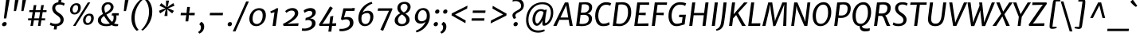 SplineFontDB: 3.0
FontName: MerriweatherSans-Italic
FullName: Merriweather Sans Italic
FamilyName: Merriweather Sans
Weight: Book
Copyright: Copyright (c) 2013, Sorkin Type Co (www.sorkintype.com) with Reserved Font Name 'Merriweather'
Version: 1.000
ItalicAngle: -7
UnderlinePosition: -88
UnderlineWidth: 201
Ascent: 1638
Descent: 410
LayerCount: 2
Layer: 0 1 "Back"  1
Layer: 1 1 "Fore"  0
NeedsXUIDChange: 1
XUID: [1021 631 1661839179 16291682]
FSType: 0
OS2Version: 3
OS2_WeightWidthSlopeOnly: 0
OS2_UseTypoMetrics: 1
CreationTime: 1367324220
ModificationTime: 1367308537
PfmFamily: 17
TTFWeight: 400
TTFWidth: 5
LineGap: 0
VLineGap: 0
Panose: 2 0 8 3 6 0 0 9 0 4
OS2TypoAscent: 376
OS2TypoAOffset: 1
OS2TypoDescent: -150
OS2TypoDOffset: 1
OS2TypoLinegap: 0
OS2WinAscent: 12
OS2WinAOffset: 1
OS2WinDescent: 0
OS2WinDOffset: 1
HheadAscent: 12
HheadAOffset: 1
HheadDescent: 0
HheadDOffset: 1
OS2SubXSize: 2726
OS2SubYSize: 2517
OS2SubXOff: 0
OS2SubYOff: 315
OS2SupXSize: 2726
OS2SupYSize: 2517
OS2SupXOff: 0
OS2SupYOff: 1468
OS2StrikeYSize: 102
OS2StrikeYPos: 512
OS2FamilyClass: 512
OS2Vendor: 'STC '
OS2CodePages: 20000093.00000000
OS2UnicodeRanges: a00000af.5000204b.00000000.00000000
Lookup: 1 0 0 "'aalt' Access All Alternates in Latin lookup 0"  {"'aalt' Access All Alternates in Latin lookup 0 subtable"  } ['aalt' ('DFLT' <'dflt' > 'latn' <'AZE ' 'CRT ' 'MOL ' 'ROM ' 'TRK ' 'dflt' > ) ]
Lookup: 3 0 0 "'aalt' Access All Alternates in Latin lookup 1"  {"'aalt' Access All Alternates in Latin lookup 1 subtable"  } ['aalt' ('DFLT' <'dflt' > 'latn' <'AZE ' 'CRT ' 'MOL ' 'ROM ' 'TRK ' 'dflt' > ) ]
Lookup: 1 0 0 "'locl' Localized Forms lookup 2"  {"'locl' Localized Forms lookup 2 subtable"  } ['locl' ('DFLT' <'AZE ' > ) ]
Lookup: 1 0 0 "'locl' Localized Forms lookup 3"  {"'locl' Localized Forms lookup 3 subtable"  } ['locl' ('DFLT' <'TRK ' > ) ]
Lookup: 4 0 0 "'locl' Localized Forms lookup 4"  {"'locl' Localized Forms lookup 4 subtable"  } ['locl' ('DFLT' <'TRK ' > ) ]
Lookup: 1 0 0 "'locl' Localized Forms lookup 5"  {"'locl' Localized Forms lookup 5 subtable"  } ['locl' ('DFLT' <'TRK ' > ) ]
Lookup: 1 0 0 "'locl' Localized Forms lookup 6"  {"'locl' Localized Forms lookup 6 subtable"  } ['locl' ('DFLT' <'MOL ' > ) ]
Lookup: 1 0 0 "'locl' Localized Forms lookup 7"  {"'locl' Localized Forms lookup 7 subtable"  } ['locl' ('DFLT' <'ROM ' > ) ]
Lookup: 1 0 0 "'locl' Localized Forms lookup 8"  {"'locl' Localized Forms lookup 8 subtable"  } ['locl' ('DFLT' <'CRT ' > ) ]
Lookup: 6 0 0 "'ordn' Ordinals in Latin lookup 9"  {"'ordn' Ordinals in Latin lookup 9 contextual 0"  "'ordn' Ordinals in Latin lookup 9 contextual 1"  "'ordn' Ordinals in Latin lookup 9 contextual 2"  "'ordn' Ordinals in Latin lookup 9 contextual 3"  } ['ordn' ('latn' <'AZE ' 'CRT ' 'MOL ' 'ROM ' 'TRK ' 'dflt' > ) ]
Lookup: 4 0 0 "'frac' Diagonal Fractions in Latin lookup 10"  {"'frac' Diagonal Fractions in Latin lookup 10 subtable"  } ['frac' ('latn' <'AZE ' 'CRT ' 'MOL ' 'ROM ' 'TRK ' 'dflt' > ) ]
Lookup: 1 0 0 "'sups' Superscript in Latin lookup 11"  {"'sups' Superscript in Latin lookup 11 subtable" ("superior" ) } ['sups' ('latn' <'AZE ' 'CRT ' 'MOL ' 'ROM ' 'TRK ' 'dflt' > ) ]
Lookup: 4 0 1 "'liga' Standard Ligatures in Latin lookup 12"  {"'liga' Standard Ligatures in Latin lookup 12 subtable"  } ['liga' ('latn' <'AZE ' 'CRT ' 'MOL ' 'ROM ' 'dflt' > ) ]
Lookup: 1 0 0 "'liga' Standard Ligatures in Latin lookup 13"  {"'liga' Standard Ligatures in Latin lookup 13 subtable"  } ['liga' ('latn' <'TRK ' > ) ]
Lookup: 4 0 1 "'liga' Standard Ligatures in Latin lookup 14"  {"'liga' Standard Ligatures in Latin lookup 14 subtable"  } ['liga' ('latn' <'TRK ' > ) ]
Lookup: 1 0 0 "'liga' Standard Ligatures in Latin lookup 15"  {"'liga' Standard Ligatures in Latin lookup 15 subtable"  } ['liga' ('latn' <'TRK ' > ) ]
Lookup: 1 0 0 "Single Substitution lookup 16"  {"Single Substitution lookup 16 subtable"  } []
DEI: 91125
ChainSub2: coverage "'ordn' Ordinals in Latin lookup 9 contextual 3"  0 0 0 1
 1 2 0
  Coverage: 1 o
  BCoverage: 6 period
  BCoverage: 49 zero one two three four five six seven eight nine
 1
  SeqLookup: 0 "Single Substitution lookup 16" 
EndFPST
ChainSub2: coverage "'ordn' Ordinals in Latin lookup 9 contextual 2"  0 0 0 1
 1 2 0
  Coverage: 1 a
  BCoverage: 6 period
  BCoverage: 49 zero one two three four five six seven eight nine
 1
  SeqLookup: 0 "Single Substitution lookup 16" 
EndFPST
ChainSub2: coverage "'ordn' Ordinals in Latin lookup 9 contextual 1"  0 0 0 1
 1 1 0
  Coverage: 1 o
  BCoverage: 49 zero one two three four five six seven eight nine
 1
  SeqLookup: 0 "Single Substitution lookup 16" 
EndFPST
ChainSub2: coverage "'ordn' Ordinals in Latin lookup 9 contextual 0"  0 0 0 1
 1 1 0
  Coverage: 1 a
  BCoverage: 49 zero one two three four five six seven eight nine
 1
  SeqLookup: 0 "Single Substitution lookup 16" 
EndFPST
ShortTable: maxp 16
  1
  0
  451
  126
  7
  107
  4
  1
  0
  0
  0
  0
  0
  0
  4
  1
EndShort
LangName: 1033 "" "" "" "EbenSorkin: Merriweather Sans Italic: 2013" "" "Version 1.000" "" "Merriweather is a trademark of Sorkin Type Co." "Eben Sorkin" "Eben Sorkin ( eben@eyebytes.com )" "Merriweather Sans is a low contrast semi condesed sans serif typeface designed to be readable at very small sizes. MerriweatherSans is traditional in feeling despite a the modern shapes it has adopted for screens." "sorkintype.com" "sorkintype.com" "This Font Software is licensed under the SIL Open Font License, Version 1.1. This license is available with a FAQ at: http://scripts.sil.org/OFL" "http://scripts.sil.org/OFL" "" "" "" "Merriweather Sans Italic" 
GaspTable: 3 8 2 16 1 65535 3
Encoding: UnicodeBmp
UnicodeInterp: none
NameList: Adobe Glyph List
DisplaySize: -36
AntiAlias: 1
FitToEm: 1
WinInfo: 42 42 15
BeginChars: 65554 451

StartChar: .notdef
Encoding: 65536 -1 0
Width: 1872
Flags: HW
LayerCount: 2
Fore
SplineSet
228 1416 m 1,0,-1
 1644 1416 l 1,1,-1
 1644 0 l 1,2,-1
 228 0 l 1,3,-1
 228 1416 l 1,0,-1
586 219 m 1,4,-1
 933 587 l 1,5,-1
 1295 219 l 1,6,-1
 1417 341 l 1,7,-1
 1054 709 l 1,8,-1
 1417 1067 l 1,9,-1
 1289 1191 l 1,10,-1
 937 825 l 1,11,-1
 580 1193 l 1,12,-1
 457 1068 l 1,13,-1
 816 705 l 1,14,-1
 458 363 l 1,15,-1
 586 219 l 1,4,-1
EndSplineSet
EndChar

StartChar: .null
Encoding: 57344 57344 1
Width: 0
Flags: HW
LayerCount: 2
EndChar

StartChar: nonmarkingreturn
Encoding: 57345 57345 2
Width: 0
Flags: HW
LayerCount: 2
EndChar

StartChar: space
Encoding: 32 32 3
Width: 485
Flags: HW
LayerCount: 2
EndChar

StartChar: numbersign
Encoding: 35 35 4
Width: 1405
Flags: HW
LayerCount: 2
Fore
SplineSet
325 365 m 1,0,-1
 111 365 l 1,1,-1
 119 493 l 1,2,-1
 345 493 l 1,3,-1
 409 898 l 1,4,-1
 189 898 l 1,5,-1
 197 1025 l 1,6,-1
 429 1025 l 1,7,-1
 482 1357 l 1,8,-1
 647 1357 l 1,9,-1
 596 1025 l 1,10,-1
 907 1025 l 1,11,-1
 963 1357 l 1,12,-1
 1128 1357 l 1,13,-1
 1074 1025 l 1,14,-1
 1306 1025 l 1,15,-1
 1298 898 l 1,16,-1
 1054 898 l 1,17,-1
 989 493 l 1,18,-1
 1216 493 l 1,19,-1
 1208 365 l 1,20,-1
 969 365 l 1,21,-1
 912 0 l 1,22,-1
 752 0 l 1,23,-1
 803 365 l 1,24,-1
 491 365 l 1,25,-1
 429 0 l 1,26,-1
 267 0 l 1,27,-1
 325 365 l 1,0,-1
823 493 m 1,28,-1
 887 898 l 1,29,-1
 576 898 l 1,30,-1
 511 493 l 1,31,-1
 823 493 l 1,28,-1
EndSplineSet
EndChar

StartChar: ampersand
Encoding: 38 38 5
Width: 1534
Flags: HW
LayerCount: 2
Fore
SplineSet
985 52 m 1,0,1
 838.882 -17 838.882 -17 641 -17 c 0,2,3
 272.408 -17 272.408 -17 141 188.5 c 0,4,5
 94 262 94 262 94 351.5 c 128,-1,6
 94 441 94 441 121 500.5 c 128,-1,7
 148 560 148 560 193 609 c 0,8,9
 267.771 690.417 267.771 690.417 424 778 c 1,10,11
 335 970.833 335 970.833 335 1128 c 0,12,13
 335 1309.44 335 1309.44 452 1427.5 c 0,14,15
 569.432 1546 569.432 1546 749 1546 c 0,16,17
 911.637 1546 911.637 1546 1014 1442.5 c 0,18,19
 1105 1350.49 1105 1350.49 1105 1237 c 0,20,21
 1105 1065.15 1105 1065.15 956.5 935 c 0,22,23
 875.452 863.969 875.452 863.969 787.226 815.484 c 2,24,-1
 644 737 l 1,25,26
 820.197 430.857 820.197 430.857 1008 259 c 1,27,28
 1109 368.417 1109 368.417 1109 542 c 0,29,30
 1109 613.556 1109 613.556 1087 682 c 1,31,32
 1015.62 675.308 1015.62 675.308 987 661 c 1,33,-1
 997 795 l 1,34,35
 1032 830 1032 830 1152 830 c 2,36,-1
 1439 829 l 1,37,-1
 1430 684 l 1,38,-1
 1278 684 l 1,39,40
 1290 636 1290 636 1290 586 c 0,41,42
 1290 318.08 1290 318.08 1137 161 c 1,43,44
 1225.14 113.667 1225.14 113.667 1356.38 113.667 c 0,45,46
 1368 113.667 1368 113.667 1380 114 c 2,47,-1
 1406 114 l 1,48,-1
 1385 -6 l 1,49,50
 1318.5 -20 1318.5 -20 1236 -20 c 256,51,52
 1097 -20 1097 -20 985 52 c 1,0,1
576 860 m 1,53,54
 749.371 953.154 749.371 953.154 805.685 1004.08 c 0,55,56
 919 1106.54 919 1106.54 919 1216 c 0,57,58
 919 1354.12 919 1354.12 818 1398.5 c 0,59,60
 785 1413 785 1413 736.5 1413 c 128,-1,61
 688 1413 688 1413 646 1390 c 128,-1,62
 604 1367 604 1367 575 1328 c 0,63,64
 515 1247.31 515 1247.31 515 1146.66 c 0,65,66
 515 987.304 515 987.304 576 860 c 1,53,54
494 649 m 1,67,68
 298 523 298 523 298 372 c 0,69,70
 298 241.039 298 241.039 413.5 176 c 0,71,72
 507.621 123 507.621 123 657 123 c 0,73,74
 769.5 123 769.5 123 862 160 c 1,75,76
 692.549 322.083 692.549 322.083 568.5 526 c 2,77,-1
 494 649 l 1,67,68
EndSplineSet
EndChar

StartChar: quotesingle
Encoding: 39 39 6
Width: 524
Flags: HW
LayerCount: 2
Fore
SplineSet
301 1687 m 1,0,-1
 528 1687 l 1,1,-1
 364 966 l 1,2,-1
 224 966 l 1,3,-1
 301 1687 l 1,0,-1
EndSplineSet
EndChar

StartChar: parenleft
Encoding: 40 40 7
Width: 854
Flags: HW
LayerCount: 2
Fore
SplineSet
223 269.5 m 0,0,1
 203 377 203 377 203 492.5 c 128,-1,2
 203 608 203 608 220 738 c 128,-1,3
 237 868 237 868 283 996 c 128,-1,4
 329 1124 329 1124 388.5 1232.5 c 128,-1,5
 448 1341 448 1341 515 1429 c 128,-1,6
 582 1517 582 1517 643 1582 c 0,7,8
 759.061 1705.67 759.061 1705.67 827 1741 c 1,9,-1
 914 1682 l 1,10,11
 812.023 1614.02 812.023 1614.02 675.5 1404.5 c 0,12,13
 492.59 1123.8 492.59 1123.8 431 773 c 1,14,15
 411 618 411 618 411 510 c 128,-1,16
 411 402 411 402 425 306.5 c 128,-1,17
 439 211 439 211 461.5 130.5 c 128,-1,18
 484 50 484 50 512.5 -14.5 c 128,-1,19
 541 -79 541 -79 569.5 -127.5 c 0,20,21
 621.798 -216.498 621.798 -216.498 668 -255 c 1,22,-1
 560 -319 l 1,23,-1
 543 -319 l 1,24,25
 439.691 -244.388 439.691 -244.388 345 -80.5 c 0,26,27
 261.1 64.7111 261.1 64.7111 223 269.5 c 0,0,1
EndSplineSet
EndChar

StartChar: parenright
Encoding: 41 41 8
Width: 854
Flags: HW
LayerCount: 2
Fore
Refer: 7 40 N -0.999939 0 0 -0.999939 874.947 1427.91 2
EndChar

StartChar: asterisk
Encoding: 42 42 9
Width: 1366
Flags: HW
LayerCount: 2
Fore
SplineSet
641 939 m 1,0,-1
 683 1084 l 1,1,-1
 565 986 l 1,2,-1
 308 815 l 1,3,-1
 231 982 l 1,4,-1
 510 1102 l 1,5,-1
 652 1150 l 1,6,-1
 520 1197 l 1,7,-1
 265 1318 l 1,8,-1
 380 1484 l 1,9,-1
 598 1314 l 1,10,-1
 698 1219 l 1,11,-1
 685 1361 l 1,12,-1
 687 1653 l 1,13,-1
 879 1653 l 1,14,-1
 820 1361 l 1,15,-1
 777 1219 l 1,16,-1
 897 1314 l 1,17,-1
 1154 1485 l 1,18,-1
 1231 1318 l 1,19,-1
 952 1197 l 1,20,-1
 810 1149 l 1,21,-1
 942 1102 l 1,22,-1
 1197 982 l 1,23,-1
 1082 816 l 1,24,-1
 863 986 l 1,25,-1
 762 1084 l 1,26,-1
 778 939 l 1,27,-1
 779 647 l 1,28,-1
 582 648 l 1,29,-1
 641 939 l 1,0,-1
EndSplineSet
EndChar

StartChar: plus
Encoding: 43 43 10
Width: 1366
Flags: HW
LayerCount: 2
Fore
SplineSet
581 536 m 1,0,-1
 607 700 l 1,1,-1
 466 693 l 1,2,-1
 241 693 l 1,3,-1
 259 851 l 1,4,-1
 485 851 l 1,5,-1
 623 840 l 1,6,-1
 636 1005 l 1,7,-1
 663 1235 l 1,8,-1
 841 1235 l 1,9,-1
 815 1005 l 1,10,-1
 786 841 l 1,11,-1
 901 851 l 1,12,-1
 1156 851 l 1,13,-1
 1138 693 l 1,14,-1
 883 693 l 1,15,-1
 771 700 l 1,16,17
 769 658 769 658 766 618 c 128,-1,18
 763 578 763 578 761 536 c 1,19,-1
 733 295 l 1,20,-1
 554 295 l 1,21,-1
 581 536 l 1,0,-1
EndSplineSet
EndChar

StartChar: comma
Encoding: 44 44 11
Width: 526
Flags: HW
LayerCount: 2
Fore
SplineSet
76 137 m 1,0,-1
 182 265 l 1,1,2
 332.937 206.744 332.937 206.744 364.5 41.5 c 0,3,4
 373 -3 373 -3 373 -63.5 c 128,-1,5
 373 -124 373 -124 350 -197 c 128,-1,6
 327 -270 327 -270 285.5 -329.5 c 0,7,8
 201.35 -450.148 201.35 -450.148 61 -501 c 1,9,-1
 -12 -412 l 1,10,-1
 -9 -391 l 1,11,12
 111.352 -332.45 111.352 -332.45 152 -198 c 0,13,14
 165 -155 165 -155 165 -115 c 128,-1,15
 165 -75 165 -75 158.5 -43.5 c 128,-1,16
 152 -12 152 -12 139.5 14 c 0,17,18
 113.068 68.9783 113.068 68.9783 69 83 c 1,19,-1
 76 137 l 1,0,-1
EndSplineSet
EndChar

StartChar: period
Encoding: 46 46 12
Width: 526
Flags: HW
LayerCount: 2
Fore
SplineSet
98.5 44.5 m 0,0,1
 89 65 89 65 89 93 c 128,-1,2
 89 121 89 121 100 150 c 128,-1,3
 111 179 111 179 131.5 201 c 0,4,5
 177.159 250 177.159 250 246 250 c 0,6,7
 336.463 250 336.463 250 358.5 180.5 c 0,8,9
 365 160 365 160 365 138 c 0,10,11
 365 63 365 63 322.5 20.5 c 128,-1,12
 280 -22 280 -22 208 -22 c 0,13,14
 129.317 -22 129.317 -22 98.5 44.5 c 0,0,1
EndSplineSet
EndChar

StartChar: slash
Encoding: 47 47 13
Width: 854
Flags: HW
LayerCount: 2
Fore
SplineSet
-93 -362 m 1,0,-1
 768 1597 l 1,1,-1
 942 1597 l 1,2,-1
 79 -362 l 1,3,-1
 -93 -362 l 1,0,-1
EndSplineSet
EndChar

StartChar: zero
Encoding: 48 48 14
Width: 1278
Flags: HW
LayerCount: 2
Fore
SplineSet
128 275 m 128,-1,1
 103 359 103 359 103 455 c 128,-1,2
 103 551 103 551 126 642.5 c 128,-1,3
 149 734 149 734 190.5 812.5 c 128,-1,4
 232 891 232 891 290 954.5 c 128,-1,5
 348 1018 348 1018 418.5 1062.5 c 0,6,7
 566.629 1156 566.629 1156 734 1156 c 0,8,9
 953.928 1156 953.928 1156 1065 1022.5 c 0,10,11
 1165 902.308 1165 902.308 1165 691 c 0,12,13
 1165 403.107 1165 403.107 987 196.5 c 0,14,15
 903 99 903 99 788.5 41.5 c 128,-1,16
 674 -16 674 -16 549.5 -16 c 128,-1,17
 425 -16 425 -16 342.5 23 c 128,-1,18
 260 62 260 62 206.5 126.5 c 128,-1,0
 153 191 153 191 128 275 c 128,-1,1
958 671 m 0,19,20
 958 1017.04 958 1017.04 710.95 1017.04 c 0,21,22
 500.442 1017.04 500.442 1017.04 396 825 c 0,23,24
 310 666.871 310 666.871 310 466 c 0,25,26
 310 232.333 310 232.333 455.5 151.5 c 0,27,28
 505 124 505 124 571.5 124 c 128,-1,29
 638 124 638 124 693 146.5 c 128,-1,30
 748 169 748 169 791 208.5 c 128,-1,31
 834 248 834 248 865.5 301.5 c 128,-1,32
 897 355 897 355 917.5 415.5 c 0,33,34
 958 535.024 958 535.024 958 671 c 0,19,20
EndSplineSet
EndChar

StartChar: one
Encoding: 49 49 15
Width: 930
Flags: HW
LayerCount: 2
Fore
SplineSet
437 892 m 1,0,1
 317.893 852.982 317.893 852.982 198 833 c 1,2,-1
 176 960 l 1,3,4
 325.32 994.458 325.32 994.458 502 1104 c 1,5,-1
 592 1162 l 1,6,-1
 676 1142 l 1,7,-1
 516 0 l 1,8,-1
 315 0 l 1,9,-1
 437 892 l 1,0,1
EndSplineSet
Substitution2: "'sups' Superscript in Latin lookup 11 subtable" onesuperior
EndChar

StartChar: two
Encoding: 50 50 16
Width: 1249
Flags: HW
LayerCount: 2
Fore
SplineSet
615 1001 m 0,0,1
 454.167 1001 454.167 1001 278 850 c 1,2,-1
 205 964 l 1,3,4
 323.519 1090.42 323.519 1090.42 520 1143 c 0,5,6
 591 1162 591 1162 679.5 1162 c 128,-1,7
 768 1162 768 1162 838.5 1134 c 128,-1,8
 909 1106 909 1106 954.5 1059.5 c 0,9,10
 1043 969.055 1043 969.055 1043 826 c 0,11,12
 1043 522.983 1043 522.983 520.5 227 c 0,13,14
 434 178 434 178 346 134 c 1,15,-1
 1065 173 l 1,16,-1
 1038 0 l 1,17,-1
 95 0 l 1,18,-1
 62 130 l 1,19,20
 512.943 353.147 512.943 353.147 712 579 c 0,21,22
 822 703.808 822 703.808 822 804.404 c 128,-1,23
 822 905 822 905 771.5 953 c 128,-1,24
 721 1001 721 1001 615 1001 c 0,0,1
EndSplineSet
Substitution2: "'sups' Superscript in Latin lookup 11 subtable" twosuperior
EndChar

StartChar: three
Encoding: 51 51 17
Width: 1104
Flags: HW
LayerCount: 2
Fore
SplineSet
59 -164 m 1,0,1
 133 -174 133 -174 209 -174 c 128,-1,2
 285 -174 285 -174 376.5 -152.5 c 128,-1,3
 468 -131 468 -131 539 -88.5 c 0,4,5
 696 5.47887 696 5.47887 696 159 c 0,6,7
 696 381.342 696 381.342 418 385 c 1,8,-1
 276 351 l 1,9,-1
 293 522 l 1,10,11
 622.741 587.948 622.741 587.948 699 750.5 c 0,12,13
 718 791 718 791 718 832 c 128,-1,14
 718 873 718 873 705 898 c 128,-1,15
 692 923 692 923 669 940.5 c 0,16,17
 622.343 976 622.343 976 558.171 976 c 128,-1,18
 494 976 494 976 450 965.5 c 128,-1,19
 406 955 406 955 366.5 937.5 c 0,20,21
 304.611 910.081 304.611 910.081 222 850 c 1,22,-1
 160 998 l 1,23,24
 266.54 1100.28 266.54 1100.28 462.5 1145.5 c 0,25,26
 534 1162 534 1162 606 1162 c 128,-1,27
 678 1162 678 1162 737 1145.5 c 128,-1,28
 796 1129 796 1129 841.5 1095 c 0,29,30
 941 1020.65 941 1020.65 941 881 c 0,31,32
 941 752 941 752 826 637 c 0,33,34
 723.267 534.267 723.267 534.267 573 482 c 1,35,36
 739.024 482 739.024 482 836.5 390 c 0,37,38
 927 304.584 927 304.584 927 176 c 0,39,40
 927 29.7843 927 29.7843 817 -91 c 0,41,42
 664 -259 664 -259 378 -311 c 0,43,44
 290 -327 290 -327 228.5 -327 c 0,45,46
 135 -327 135 -327 43 -315 c 1,47,-1
 59 -164 l 1,0,1
EndSplineSet
Substitution2: "'sups' Superscript in Latin lookup 11 subtable" threesuperior
EndChar

StartChar: four
Encoding: 52 52 18
Width: 1264
Flags: HW
LayerCount: 2
Fore
SplineSet
20 94 m 1,0,1
 196 366 l 1,2,-1
 366 642 l 1,3,-1
 538.5 934 l 1,4,-1
 722 1256 l 1,5,-1
 769 1256 l 1,6,-1
 911 1167 l 1,7,-1
 315 230 l 1,8,-1
 236 131 l 1,9,-1
 691 148 l 1,10,-1
 749 614 l 1,11,-1
 942 649 l 1,12,-1
 879 159 l 1,13,-1
 1130 174 l 1,14,-1
 1109 0 l 1,15,-1
 859 0 l 1,16,-1
 812 -375 l 1,17,-1
 623 -375 l 1,18,-1
 672 0 l 1,19,-1
 56 0 l 1,20,-1
 20 94 l 1,0,1
EndSplineSet
EndChar

StartChar: five
Encoding: 53 53 19
Width: 1116
Flags: HW
LayerCount: 2
Fore
SplineSet
68 -189 m 1,0,1
 108.25 -196 108.25 -196 183.625 -196 c 128,-1,2
 259 -196 259 -196 363.5 -174 c 128,-1,3
 468 -152 468 -152 548 -106.5 c 0,4,5
 725 -5.83125 725 -5.83125 725 170 c 0,6,7
 725 426 725 426 487 426 c 0,8,9
 357.5 426 357.5 426 225 373 c 1,10,-1
 152 448 l 1,11,-1
 313 1146 l 1,12,-1
 860 1146 l 1,13,-1
 882 1162 l 1,14,-1
 1050 1162 l 1,15,-1
 1012 977 l 1,16,-1
 466 977 l 1,17,-1
 350 551 l 1,18,19
 453.571 580 453.571 580 566.786 580 c 128,-1,20
 680 580 680 580 752 552.5 c 128,-1,21
 824 525 824 525 869 475.5 c 0,22,23
 956 379.8 956 379.8 956 208 c 256,24,25
 956 49.65 956 49.65 851 -79.5 c 0,26,27
 695.815 -270.377 695.815 -270.377 385.5 -327.5 c 0,28,29
 285 -346 285 -346 224 -346 c 128,-1,30
 163 -346 163 -346 146.5 -345.5 c 128,-1,31
 130 -345 130 -345 112.5 -343 c 0,32,33
 73.6956 -338.565 73.6956 -338.565 45 -329 c 1,34,-1
 68 -189 l 1,0,1
EndSplineSet
EndChar

StartChar: six
Encoding: 54 54 20
Width: 1263
Flags: HW
LayerCount: 2
Fore
SplineSet
420 869 m 1,0,1
 550.435 989 550.435 989 761 989 c 0,2,3
 940.046 989 940.046 989 1031.5 870 c 0,4,5
 1110 767.855 1110 767.855 1110 605 c 256,6,7
 1110 367.581 1110 367.581 968.5 185 c 0,8,9
 812.725 -16 812.725 -16 558 -16 c 0,10,11
 360.329 -16 360.329 -16 248.5 136 c 0,12,13
 145 276.68 145 276.68 145 493 c 0,14,15
 145 872.706 145 872.706 388.5 1173.5 c 0,16,17
 626.191 1467.12 626.191 1467.12 1002 1571 c 1,18,-1
 1046 1456 l 1,19,20
 823.7 1375.34 823.7 1375.34 655.5 1215.5 c 0,21,22
 490.705 1058.89 490.705 1058.89 420 869 c 1,0,1
604 122 m 0,23,24
 801.772 122 801.772 122 880.5 378.5 c 0,25,26
 911 477.871 911 477.871 911 561.435 c 128,-1,27
 911 645 911 645 895.5 694.5 c 128,-1,28
 880 744 880 744 853 775.5 c 0,29,30
 801.143 836 801.143 836 719.571 836 c 128,-1,31
 638 836 638 836 581 819.5 c 128,-1,32
 524 803 524 803 482.5 779.5 c 0,33,34
 419.523 743.838 419.523 743.838 369 687 c 1,35,36
 342 563.571 342 563.571 342 484.786 c 0,37,38
 342 323.258 342 323.258 405.663 222.629 c 128,-1,39
 469.327 122 469.327 122 604 122 c 0,23,24
EndSplineSet
EndChar

StartChar: seven
Encoding: 55 55 21
Width: 1096
Flags: HW
LayerCount: 2
Fore
SplineSet
834 988 m 1,0,-1
 102 984 l 1,1,-1
 136 1146 l 1,2,-1
 1028 1146 l 1,3,-1
 1060 1103 l 1,4,-1
 457 -320 l 1,5,-1
 279 -254 l 1,6,-1
 834 988 l 1,0,-1
EndSplineSet
EndChar

StartChar: eight
Encoding: 56 56 22
Width: 1270
Flags: HW
LayerCount: 2
Fore
SplineSet
811 803 m 1,0,1
 1084 614.382 1084 614.382 1084 407 c 0,2,3
 1084 213.711 1084 213.711 930 95.5 c 0,4,5
 784.743 -16 784.743 -16 557 -16 c 0,6,7
 387.681 -16 387.681 -16 263 75.5 c 0,8,9
 123 178.242 123 178.242 123 352 c 0,10,11
 123 505.412 123 505.412 234 636 c 0,12,13
 334.25 753.941 334.25 753.941 490 821 c 1,14,15
 397.525 895.431 397.525 895.431 362.263 951.715 c 0,16,17
 297 1055.88 297 1055.88 297 1157.44 c 128,-1,18
 297 1259 297 1259 332.5 1335 c 128,-1,19
 368 1411 368 1411 430.5 1463 c 0,20,21
 557.904 1569 557.904 1569 764 1569 c 0,22,23
 929.372 1569 929.372 1569 1037 1480 c 0,24,25
 1148 1388.21 1148 1388.21 1148 1240 c 256,26,27
 1148 1095.57 1148 1095.57 1043 966 c 0,28,29
 947.103 847.659 947.103 847.659 811 803 c 1,0,1
709 879 m 1,30,31
 877.317 954.908 877.317 954.908 932.5 1113 c 0,32,33
 951 1166 951 1166 951 1222 c 128,-1,34
 951 1278 951 1278 934 1318 c 128,-1,35
 917 1358 917 1358 888 1385 c 0,36,37
 828.926 1440 828.926 1440 758.963 1440 c 128,-1,38
 689 1440 689 1440 644.5 1421 c 128,-1,39
 600 1402 600 1402 567.5 1369 c 0,40,41
 498 1298.43 498 1298.43 498 1197 c 0,42,43
 498 1057.96 498 1057.96 624 946.5 c 0,44,45
 663 912 663 912 709 879 c 1,30,31
357 494 m 0,46,47
 336 438 336 438 335.5 379 c 128,-1,48
 335 320 335 320 353 273 c 128,-1,49
 371 226 371 226 405 192 c 0,50,51
 477 120 477 120 592 120 c 0,52,53
 712.687 120 712.687 120 789.5 190.5 c 0,54,55
 868 262.548 868 262.548 868 369 c 0,56,57
 868 566.077 868 566.077 593 748 c 1,58,59
 420.52 663.387 420.52 663.387 357 494 c 0,46,47
EndSplineSet
EndChar

StartChar: nine
Encoding: 57 57 23
Width: 1263
Flags: HW
LayerCount: 2
Fore
SplineSet
829 278 m 1,0,1
 709.4 148 709.4 148 518 148 c 0,2,3
 324.818 148 324.818 148 225 270 c 0,4,5
 139 375.111 139 375.111 139 542 c 0,6,7
 139 779.419 139 779.419 280.5 962 c 0,8,9
 436.275 1163 436.275 1163 691 1163 c 0,10,11
 887.086 1163 887.086 1163 1000 1011 c 0,12,13
 1104 871 1104 871 1104 654 c 0,14,15
 1104 274.386 1104 274.386 860.5 -28 c 0,16,17
 706.891 -218.756 706.891 -218.756 481.5 -336 c 0,18,19
 370 -394 370 -394 247 -428 c 1,20,-1
 203 -313 l 1,21,22
 424.533 -232.621 424.533 -232.621 593.5 -71 c 0,23,24
 757.441 85.8132 757.441 85.8132 829 278 c 1,0,1
476.5 316 m 128,-1,26
 518 301 518 301 576 301 c 128,-1,27
 634 301 634 301 686 319 c 128,-1,28
 738 337 738 337 776 362 c 0,29,30
 831.412 398.455 831.412 398.455 880 460 c 1,31,32
 907 583.428 907 583.428 907 662.214 c 128,-1,33
 907 741 907 741 893 804.5 c 128,-1,34
 879 868 879 868 848 917 c 0,35,36
 779.673 1025 779.673 1025 645 1025 c 0,37,38
 447.228 1025 447.228 1025 368.5 768.5 c 0,39,40
 338 669.129 338 669.129 338 584.065 c 128,-1,41
 338 499 338 499 356 448 c 128,-1,42
 374 397 374 397 404.5 364 c 128,-1,25
 435 331 435 331 476.5 316 c 128,-1,26
EndSplineSet
EndChar

StartChar: colon
Encoding: 58 58 24
Width: 526
Flags: HW
LayerCount: 2
Fore
Refer: 12 46 N 1 0 0 1 -20 0 3
Refer: 12 46 N 1 0 0 1 72 809 2
EndChar

StartChar: semicolon
Encoding: 59 59 25
Width: 526
Flags: HW
LayerCount: 2
Fore
Refer: 11 44 N 1 0 0 1 0 0 3
Refer: 12 46 N 1 0 0 1 75 809 2
EndChar

StartChar: less
Encoding: 60 60 26
Width: 1368
Flags: HW
LayerCount: 2
Fore
SplineSet
211 814 m 1,0,-1
 1220 1324 l 1,1,-1
 1196 1130 l 1,2,-1
 420 741 l 1,3,-1
 1105 353 l 1,4,-1
 1085 176 l 1,5,-1
 195 686 l 1,6,-1
 211 814 l 1,0,-1
EndSplineSet
EndChar

StartChar: equal
Encoding: 61 61 27
Width: 1063
Flags: HW
LayerCount: 2
Fore
SplineSet
184 1005 m 1,0,-1
 999 1005 l 1,1,-1
 981 848 l 1,2,-1
 166 848 l 1,3,-1
 184 1005 l 1,0,-1
114 496 m 1,4,-1
 929 496 l 1,5,-1
 911 339 l 1,6,-1
 96 339 l 1,7,-1
 114 496 l 1,4,-1
EndSplineSet
EndChar

StartChar: greater
Encoding: 62 62 28
Width: 1368
Flags: HW
LayerCount: 2
Fore
Refer: 26 60 N -0.999939 0 0 -0.999939 1469.91 1502.91 2
EndChar

StartChar: question
Encoding: 63 63 29
Width: 1020
Flags: HW
LayerCount: 2
Fore
SplineSet
359 464 m 1,0,1
 300.892 512.423 300.892 512.423 276.5 623 c 0,2,3
 269 657 269 657 269 697 c 128,-1,4
 269 737 269 737 287.5 776 c 128,-1,5
 306 815 306 815 342 852 c 0,6,7
 405.771 917.543 405.771 917.543 558 1000 c 1,8,9
 790.426 1116.21 790.426 1116.21 812 1221 c 0,10,11
 821 1260.6 821 1260.6 821 1326.3 c 128,-1,12
 821 1392 821 1392 791.5 1449 c 128,-1,13
 762 1506 762 1506 714.5 1543.5 c 0,14,15
 618.867 1619 618.867 1619 487 1619 c 0,16,17
 369 1619 369 1619 270 1586 c 1,18,-1
 298 1726 l 1,19,20
 333.222 1761.22 333.222 1761.22 440 1775 c 0,21,22
 471 1779 471 1779 501 1779 c 0,23,24
 756.24 1779 756.24 1779 889.5 1643.5 c 0,25,26
 1002 1529.11 1002 1529.11 1002 1348 c 0,27,28
 1002 1121.62 1002 1121.62 830 993.5 c 0,29,30
 781 957 781 957 730.5 927.5 c 1,31,-1
 631 872 l 1,32,33
 523.786 815.111 523.786 815.111 482.5 754.5 c 0,34,35
 459 720 459 720 459 685 c 128,-1,36
 459 650 459 650 465 627 c 128,-1,37
 471 604 471 604 478.5 582.5 c 128,-1,38
 486 561 486 561 493 543 c 128,-1,39
 500 525 500 525 503 513 c 1,40,-1
 376 463 l 1,41,-1
 359 464 l 1,0,1
343.5 44.5 m 0,42,43
 334 65 334 65 334 93 c 128,-1,44
 334 121 334 121 345 150 c 128,-1,45
 356 179 356 179 376.5 201 c 0,46,47
 422.159 250 422.159 250 491 250 c 0,48,49
 581.463 250 581.463 250 603.5 180.5 c 0,50,51
 610 160 610 160 610 138 c 0,52,53
 610 63 610 63 567.5 20.5 c 128,-1,54
 525 -22 525 -22 453 -22 c 0,55,56
 374.317 -22 374.317 -22 343.5 44.5 c 0,42,43
EndSplineSet
EndChar

StartChar: at
Encoding: 64 64 30
Width: 1968
Flags: HW
LayerCount: 2
Fore
SplineSet
1343 283.5 m 2,0,-1
 1344 213 l 2,1,2
 1344 185 1344 185 1358 185 c 0,3,4
 1440.74 185 1440.74 185 1525.5 288 c 0,5,6
 1654.23 444.428 1654.23 444.428 1701 697 c 0,7,8
 1716 778 1716 778 1716 859 c 0,9,10
 1716 1163.69 1716 1163.69 1546 1301 c 0,11,12
 1406.1 1414 1406.1 1414 1147 1414 c 0,13,14
 888.447 1414 888.447 1414 680 1262.5 c 0,15,16
 489.139 1123.78 489.139 1123.78 379 885.5 c 0,17,18
 273 656.173 273 656.173 273 398 c 0,19,20
 273 40.4124 273 40.4124 467.5 -142 c 0,21,22
 637.036 -301 637.036 -301 913 -301 c 0,23,24
 1056.04 -301 1056.04 -301 1219.5 -252.5 c 0,25,26
 1265 -239 1265 -239 1291 -227 c 1,27,-1
 1324 -324 l 1,28,29
 1214.9 -405.047 1214.9 -405.047 1023.5 -431.5 c 0,30,31
 962 -440 962 -440 898 -440 c 0,32,33
 553.476 -440 553.476 -440 341.5 -227 c 0,34,35
 121 -5.43478 121 -5.43478 121 374 c 0,36,37
 121 725.812 121 725.812 266 999 c 0,38,39
 404.291 1259.55 404.291 1259.55 647 1402.5 c 0,40,41
 888.942 1545 888.942 1545 1185 1545 c 0,42,43
 1500.74 1545 1500.74 1545 1685.5 1366.5 c 0,44,45
 1869 1189.22 1869 1189.22 1869 889 c 0,46,47
 1869 625.714 1869 625.714 1769.5 412.5 c 0,48,49
 1682 225 1682 225 1534 114 c 0,50,51
 1396.67 11 1396.67 11 1257 11 c 0,52,53
 1173.5 11 1173.5 11 1168.5 141 c 0,54,55
 1167 180 1167 180 1167 220 c 128,-1,56
 1167 260 1167 260 1170.5 293.5 c 2,57,-1
 1179 371 l 1,58,59
 1069.12 112.468 1069.12 112.468 918 34 c 0,60,61
 866 7 866 7 813 7 c 128,-1,62
 760 7 760 7 709.5 32 c 0,63,64
 601.36 85.5346 601.36 85.5346 555 242 c 0,65,66
 532.846 316.769 532.846 316.769 532.846 371.115 c 128,-1,67
 532.846 425.462 532.846 425.462 533.423 466.231 c 128,-1,68
 534 507 534 507 549 584 c 128,-1,69
 564 661 564 661 593.5 734 c 128,-1,70
 623 807 623 807 666.5 872 c 128,-1,71
 710 937 710 937 769.5 986 c 0,72,73
 898.214 1092 898.214 1092 1073 1092 c 0,74,75
 1156.95 1092 1156.95 1092 1214.47 1072.5 c 128,-1,76
 1272 1053 1272 1053 1293 1038 c 1,77,-1
 1458 1068 l 1,78,79
 1413.06 897.211 1413.06 897.211 1384.53 686.105 c 128,-1,80
 1356 475 1356 475 1350.5 418 c 0,81,82
 1343 340.273 1343 340.273 1343 283.5 c 2,0,-1
712 447 m 0,83,84
 712 160 712 160 842 160 c 0,85,86
 906.171 160 906.171 160 1000.5 296.5 c 0,87,88
 1136.47 493.256 1136.47 493.256 1214 754.5 c 0,89,90
 1237 832 1237 832 1245 892 c 1,91,92
 1211.33 945.308 1211.33 945.308 1112 962.5 c 0,93,94
 1086 967 1086 967 1047 967 c 128,-1,95
 1008 967 1008 967 959.5 944.5 c 128,-1,96
 911 922 911 922 872 883.5 c 128,-1,97
 833 845 833 845 803 793.5 c 128,-1,98
 773 742 773 742 753 684 c 0,99,100
 712 565.1 712 565.1 712 447 c 0,83,84
EndSplineSet
EndChar

StartChar: A
Encoding: 65 65 31
Width: 1265
Flags: HW
LayerCount: 2
Fore
SplineSet
670 1530 m 1,0,-1
 889 1530 l 1,1,-1
 1175 0 l 1,2,-1
 977 0 l 1,3,-1
 911 396 l 1,4,-1
 317 396 l 1,5,-1
 135 0 l 1,6,-1
 -76 0 l 1,7,-1
 670 1530 l 1,0,-1
885 547 m 1,8,-1
 770 1236 l 1,9,-1
 757 1352 l 1,10,-1
 386 547 l 1,11,-1
 885 547 l 1,8,-1
EndSplineSet
EndChar

StartChar: B
Encoding: 66 66 32
Width: 1240
Flags: HW
LayerCount: 2
Fore
SplineSet
457 -14 m 1,0,-1
 202 0 l 1,1,-1
 110 0 l 1,2,-1
 303 1530 l 1,3,-1
 404 1530 l 1,4,5
 474 1531 474 1531 544.5 1538.5 c 128,-1,6
 615 1546 615 1546 719 1546 c 128,-1,7
 823 1546 823 1546 909 1518 c 128,-1,8
 995 1490 995 1490 1046.5 1444 c 0,9,10
 1142.04 1358.66 1142.04 1358.66 1142.04 1210.74 c 0,11,12
 1142.04 981.003 1142.04 981.003 963.5 862.5 c 0,13,14
 907 825 907 825 838 802 c 1,15,16
 964.056 785.468 964.056 785.468 1046 702.5 c 0,17,18
 1134.08 613.321 1134.08 613.321 1134.08 481.797 c 128,-1,19
 1134.08 350.272 1134.08 350.272 1085.54 256.136 c 128,-1,20
 1037 162 1037 162 946.5 101.5 c 0,21,22
 773.727 -14 773.727 -14 457 -14 c 1,0,-1
482.92 862.4 m 2,23,-1
 587 863 l 2,24,25
 743 863 743 863 841 947 c 0,26,27
 944.035 1035.32 944.035 1035.32 944.035 1189.27 c 0,28,29
 944.035 1355.44 944.035 1355.44 782 1394.5 c 0,30,31
 726 1408 726 1408 680.5 1408 c 128,-1,32
 635 1408 635 1408 615.5 1407.5 c 128,-1,33
 596 1407 596 1407 572.5 1406 c 0,34,35
 518.114 1403.69 518.114 1403.69 484 1398 c 1,36,-1
 417 864 l 1,37,38
 447.4 862.4 447.4 862.4 482.92 862.4 c 2,23,-1
500 127 m 0,39,40
 923.121 127 923.121 127 923.121 456.476 c 0,41,42
 923.121 723 923.121 723 603 723 c 0,43,44
 506.5 723 506.5 723 398 716 c 1,45,-1
 326 146 l 1,46,47
 373.5 127 373.5 127 500 127 c 0,39,40
EndSplineSet
EndChar

StartChar: C
Encoding: 67 67 33
Width: 1141
Flags: HW
LayerCount: 2
Fore
SplineSet
1035 84 m 1,0,1
 898.636 -16 898.636 -16 610 -16 c 0,2,3
 272.49 -16 272.49 -16 156.5 322.5 c 0,4,5
 106.66 467.95 106.66 467.95 106.66 622.853 c 128,-1,6
 106.66 777.755 106.66 777.755 128.83 892.377 c 128,-1,7
 151 1007 151 1007 196 1109 c 128,-1,8
 241 1211 241 1211 306 1292 c 128,-1,9
 371 1373 371 1373 450.5 1429.5 c 0,10,11
 614.425 1546 614.425 1546 817 1546 c 0,12,13
 942 1546 942 1546 1035 1515 c 2,14,-1
 1142 1479 l 1,15,-1
 1072 1315 l 1,16,17
 1060 1321 1060 1321 1040.5 1332 c 128,-1,18
 1021 1343 1021 1343 990.5 1353.5 c 0,19,20
 913.524 1380 913.524 1380 813.262 1380 c 128,-1,21
 713 1380 713 1380 638 1345.5 c 128,-1,22
 563 1311 563 1311 506.5 1253.5 c 128,-1,23
 450 1196 450 1196 412 1121 c 0,24,25
 308.905 917.523 308.905 917.523 308.905 661.628 c 0,26,27
 308.905 429.133 308.905 429.133 393.5 289.5 c 0,28,29
 482.861 142 482.861 142 646 142 c 0,30,31
 761.882 142 761.882 142 878 184 c 0,32,33
 959.223 213.379 959.223 213.379 1005 250 c 1,34,-1
 1035 84 l 1,0,1
EndSplineSet
EndChar

StartChar: D
Encoding: 68 68 34
Width: 1377
Flags: HW
LayerCount: 2
Fore
SplineSet
411 1530 m 1,0,-1
 721 1546 l 1,1,2
 1012.87 1546 1012.87 1546 1159.5 1373 c 0,3,4
 1298.16 1209.4 1298.16 1209.4 1298.16 901.356 c 0,5,6
 1298.16 509.442 1298.16 509.442 1090 250 c 0,7,8
 949.671 75.0975 949.671 75.0975 743 12.5 c 0,9,10
 648.043 -16.2609 648.043 -16.2609 542.25 -16.2609 c 0,11,12
 514.783 -16.2609 514.783 -16.2609 498.391 -15.1304 c 2,13,-1
 436 -11 l 2,14,15
 421 -10 421 -10 406.5 -9 c 128,-1,16
 392 -8 392 -8 367 -6 c 128,-1,17
 342 -4 342 -4 314 -3 c 2,18,-1
 259 -1 l 2,19,20
 232 0 232 0 211 0 c 2,21,-1
 110 0 l 1,22,-1
 303 1530 l 1,23,-1
 411 1530 l 1,0,-1
328 163 m 1,24,25
 418.16 133.6 418.16 133.6 538.78 133.6 c 0,26,27
 822.011 133.6 822.011 133.6 971 390 c 0,28,29
 1093.07 600.081 1093.07 600.081 1093.07 892.661 c 0,30,31
 1093.07 1174.92 1093.07 1174.92 989 1291 c 0,32,33
 891.276 1400 891.276 1400 662 1400 c 0,34,35
 553.25 1400 553.25 1400 482 1381 c 1,36,-1
 328 163 l 1,24,25
EndSplineSet
EndChar

StartChar: E
Encoding: 69 69 35
Width: 1138
Flags: HW
LayerCount: 2
Fore
SplineSet
303 1530 m 1,0,-1
 1070 1530 l 1,1,-1
 1063 1373 l 1,2,-1
 482 1381 l 1,3,-1
 415 854 l 1,4,-1
 853 861 l 1,5,-1
 841 695 l 1,6,-1
 398 710 l 1,7,-1
 326 149 l 1,8,-1
 1026 165 l 1,9,-1
 1012 0 l 1,10,-1
 110 0 l 1,11,-1
 303 1530 l 1,0,-1
EndSplineSet
EndChar

StartChar: F
Encoding: 70 70 36
Width: 1057
Flags: HW
LayerCount: 2
Fore
SplineSet
303 1530 m 1,0,-1
 1093 1530 l 1,1,-1
 1079 1373 l 1,2,-1
 482 1381 l 1,3,-1
 416 854 l 1,4,-1
 886 862 l 1,5,-1
 874 694 l 1,6,-1
 398 710 l 1,7,-1
 308 0 l 1,8,-1
 110 0 l 1,9,-1
 303 1530 l 1,0,-1
EndSplineSet
EndChar

StartChar: G
Encoding: 71 71 37
Width: 1340
Flags: HW
LayerCount: 2
Fore
SplineSet
1182 1300 m 1,0,1
 1062.92 1386 1062.92 1386 842 1386 c 0,2,3
 657.557 1386 657.557 1386 527.5 1262.5 c 0,4,5
 360.736 1104.14 360.736 1104.14 320.5 808.5 c 0,6,7
 309.92 730.76 309.92 730.76 309.92 692.42 c 128,-1,8
 309.92 654.08 309.92 654.08 310.46 620.04 c 128,-1,9
 311 586 311 586 319 524.5 c 128,-1,10
 327 463 327 463 343 406.5 c 128,-1,11
 359 350 359 350 384.5 301 c 128,-1,12
 410 252 410 252 447 216 c 0,13,14
 526.139 139 526.139 139 644 139 c 0,15,16
 801.722 139 801.722 139 968 212 c 1,17,-1
 1014 570 l 1,18,-1
 782 570 l 1,19,-1
 802 729 l 1,20,-1
 1229 729 l 1,21,-1
 1147 94 l 1,22,23
 1118 91 1118 91 1084.5 82 c 2,24,-1
 927 36.5 l 1,25,26
 752 -16 752 -16 635.5 -16 c 128,-1,27
 519 -16 519 -16 448 10 c 128,-1,28
 377 36 377 36 322 81.5 c 128,-1,29
 267 127 267 127 227.5 189 c 128,-1,30
 188 251 188 251 162 322.5 c 0,31,32
 108.849 468.665 108.849 468.665 108.849 620.917 c 128,-1,33
 108.849 773.17 108.849 773.17 132.425 890.085 c 128,-1,34
 156 1007 156 1007 202.5 1109 c 128,-1,35
 249 1211 249 1211 316.5 1292 c 128,-1,36
 384 1373 384 1373 466.5 1429.5 c 0,37,38
 636.611 1546 636.611 1546 845 1546 c 0,39,40
 1038 1546 1038 1546 1206 1490 c 1,41,-1
 1244 1479 l 1,42,-1
 1182 1300 l 1,0,1
EndSplineSet
EndChar

StartChar: H
Encoding: 72 72 38
Width: 1410
Flags: HW
LayerCount: 2
Fore
SplineSet
303 1530 m 1,0,-1
 501 1530 l 1,1,-1
 414 844 l 1,2,-1
 1067 844 l 1,3,-1
 1154 1530 l 1,4,-1
 1352 1530 l 1,5,-1
 1159 0 l 1,6,-1
 961 0 l 1,7,-1
 1048 694 l 1,8,-1
 395 694 l 1,9,-1
 308 0 l 1,10,-1
 110 0 l 1,11,-1
 303 1530 l 1,0,-1
EndSplineSet
EndChar

StartChar: I
Encoding: 73 73 39
Width: 580
Flags: HW
LayerCount: 2
Fore
SplineSet
320 1530 m 1,0,-1
 518 1530 l 1,1,-1
 325 0 l 1,2,-1
 127 0 l 1,3,-1
 320 1530 l 1,0,-1
EndSplineSet
EndChar

StartChar: J
Encoding: 74 74 40
Width: 582
Flags: HW
LayerCount: 2
Fore
SplineSet
136 110 m 0,0,1
 152 183 152 183 171 298 c 128,-1,2
 190 413 190 413 206.5 537 c 128,-1,3
 223 661 223 661 238 791 c 2,4,-1
 293 1299 l 2,5,6
 306 1421 306 1421 319 1530 c 1,7,-1
 517 1530 l 1,8,9
 466.481 1073.28 466.481 1073.28 444.74 897.639 c 2,10,11
 405 586.5 l 1,12,13
 346.362 145.086 346.362 145.086 318.681 59.043 c 128,-1,14
 291 -27 291 -27 243.5 -96 c 128,-1,15
 196 -165 196 -165 137 -209.5 c 0,16,17
 36.5474 -285.265 36.5474 -285.265 -135 -315 c 1,18,-1
 -170 -227 l 1,19,20
 -54.3437 -189.755 -54.3437 -189.755 29 -100 c 0,21,22
 108.811 -14.0497 108.811 -14.0497 136 110 c 0,0,1
EndSplineSet
EndChar

StartChar: K
Encoding: 75 75 41
Width: 1245
Flags: HW
LayerCount: 2
Fore
SplineSet
303 1530 m 1,0,-1
 501 1530 l 1,1,-1
 403 758 l 1,2,-1
 1075 1530 l 1,3,-1
 1307 1530 l 1,4,-1
 692 848 l 1,5,6
 771 720 771 720 842.5 591.5 c 1,7,-1
 1084.5 163.5 l 1,8,9
 1135 78 1135 78 1187 0 c 1,10,-1
 949 0 l 1,11,12
 942 10 942 10 924.5 41.5 c 0,13,14
 585.978 670.565 585.978 670.565 565 707 c 1,15,-1
 369 489 l 1,16,-1
 308 0 l 1,17,-1
 110 0 l 1,18,-1
 303 1530 l 1,0,-1
EndSplineSet
EndChar

StartChar: L
Encoding: 76 76 42
Width: 978
Flags: HW
LayerCount: 2
Fore
SplineSet
303 1530 m 1,0,-1
 501 1530 l 1,1,-1
 329 165 l 1,2,-1
 899 170 l 1,3,-1
 877 0 l 1,4,-1
 110 0 l 1,5,-1
 303 1530 l 1,0,-1
EndSplineSet
EndChar

StartChar: M
Encoding: 77 77 43
Width: 1791
Flags: HW
LayerCount: 2
Fore
SplineSet
428 1530 m 1,0,-1
 682 1530 l 1,1,-1
 843 470 l 1,2,-1
 858 301 l 1,3,-1
 908 470 l 1,4,-1
 1335 1530 l 1,5,-1
 1622 1530 l 1,6,-1
 1586 0 l 1,7,-1
 1385 0 l 1,8,-1
 1435 1020 l 1,9,-1
 1459 1403 l 1,10,-1
 886 -3 l 1,11,-1
 746 -18 l 1,12,-1
 585 1043 l 1,13,-1
 549 1402 l 1,14,-1
 486 1033 l 1,15,-1
 248 0 l 1,16,-1
 48 0 l 1,17,-1
 428 1530 l 1,0,-1
EndSplineSet
EndChar

StartChar: N
Encoding: 78 78 44
Width: 1400
Flags: HW
LayerCount: 2
Fore
SplineSet
303 1530 m 1,0,-1
 509 1530 l 1,1,-1
 949 468 l 1,2,-1
 1012 261 l 1,3,-1
 1031 510 l 1,4,-1
 1154 1530 l 1,5,-1
 1342 1530 l 1,6,-1
 1149 0 l 1,7,-1
 956 0 l 1,8,-1
 501 1075 l 1,9,-1
 448 1307 l 1,10,-1
 421 1009 l 1,11,-1
 295 0 l 1,12,-1
 110 0 l 1,13,-1
 303 1530 l 1,0,-1
EndSplineSet
EndChar

StartChar: O
Encoding: 79 79 45
Width: 1378
Flags: HW
LayerCount: 2
Fore
SplineSet
591 -16 m 0,0,1
 477 -16 477 -16 386 33.5 c 128,-1,2
 295 83 295 83 234 168.5 c 0,3,4
 107.654 345.592 107.654 345.592 107.654 640.526 c 0,5,6
 107.654 881.545 107.654 881.545 195 1088 c 0,7,8
 284.466 1299.46 284.466 1299.46 445.5 1421 c 0,9,10
 611.125 1546 611.125 1546 814 1546 c 0,11,12
 1046.95 1546 1046.95 1546 1179 1362 c 0,13,14
 1305.17 1186.19 1305.17 1186.19 1305.17 899.403 c 0,15,16
 1305.17 516.307 1305.17 516.307 1114.5 257 c 0,17,18
 913.765 -16 913.765 -16 591 -16 c 0,0,1
631 136 m 0,19,20
 839.775 136 839.775 136 974.5 360 c 0,21,22
 1099.24 567.403 1099.24 567.403 1099.24 858.846 c 0,23,24
 1099.24 1268.86 1099.24 1268.86 919.5 1359.5 c 0,25,26
 861 1389 861 1389 786 1389 c 128,-1,27
 711 1389 711 1389 648.5 1360.5 c 128,-1,28
 586 1332 586 1332 533.5 1281.5 c 128,-1,29
 481 1231 481 1231 439.5 1161 c 0,30,31
 313.758 948.904 313.758 948.904 313.758 670.986 c 0,32,33
 313.758 391.408 313.758 391.408 393.379 263.704 c 128,-1,34
 473 136 473 136 631 136 c 0,19,20
EndSplineSet
EndChar

StartChar: P
Encoding: 80 80 46
Width: 1180
Flags: HW
LayerCount: 2
Fore
SplineSet
561.5 520 m 0,0,1
 430 520 430 520 375 530 c 1,2,-1
 308 0 l 1,3,-1
 110 0 l 1,4,-1
 303 1530 l 1,5,-1
 419 1530 l 1,6,-1
 714 1546 l 1,7,8
 1165.14 1546 1165.14 1546 1171 1157 c 0,9,10
 1171.19 1147.72 1171.19 1147.72 1171.19 1138.55 c 0,11,12
 1171.19 860.715 1171.19 860.715 1003 691.5 c 0,13,14
 832.539 520 832.539 520 561.5 520 c 0,0,1
970.056 1146.06 m 0,15,16
 970.056 1398 970.056 1398 682 1398 c 0,17,18
 596.5 1398 596.5 1398 481 1377 c 1,19,-1
 395 690 l 1,20,21
 455.667 676 455.667 676 563 676 c 1,22,23
 970.056 679.84 970.056 679.84 970.056 1146.06 c 0,15,16
EndSplineSet
EndChar

StartChar: Q
Encoding: 81 81 47
Width: 1378
Flags: HW
LayerCount: 2
Fore
SplineSet
918 -172 m 0,0,1
 971 -176 971 -176 1055.5 -176 c 128,-1,2
 1140 -176 1140 -176 1217 -148 c 1,3,-1
 1217 -302 l 1,4,5
 1165.58 -339.138 1165.58 -339.138 996.5 -355.5 c 0,6,7
 950 -360 950 -360 893 -360 c 128,-1,8
 836 -360 836 -360 771.5 -339 c 0,9,10
 635.7 -294.786 635.7 -294.786 589.5 -167 c 0,11,12
 573.493 -122.725 573.493 -122.725 573.493 -82.7319 c 128,-1,13
 573.493 -42.7391 573.493 -42.7391 577 -15 c 1,14,15
 354.677 -7.33368 354.677 -7.33368 228.5 176 c 0,16,17
 107.654 351.588 107.654 351.588 107.654 640.526 c 0,18,19
 107.654 881.545 107.654 881.545 195 1088 c 0,20,21
 284.466 1299.46 284.466 1299.46 445.5 1421 c 0,22,23
 611.125 1546 611.125 1546 814 1546 c 0,24,25
 1046.95 1546 1046.95 1546 1179 1362 c 0,26,27
 1305.2 1186.14 1305.2 1186.14 1305.2 897.088 c 0,28,29
 1305.2 557.007 1305.2 557.007 1149 308.5 c 0,30,31
 1072 186 1072 186 962.5 104 c 128,-1,32
 853 22 853 22 719 -4 c 1,33,34
 726.552 -157.551 726.552 -157.551 918 -172 c 0,0,1
631 136 m 0,35,36
 839.775 136 839.775 136 974.5 360 c 0,37,38
 1099.24 567.403 1099.24 567.403 1099.24 858.846 c 0,39,40
 1099.24 1268.86 1099.24 1268.86 919.5 1359.5 c 0,41,42
 861 1389 861 1389 786 1389 c 128,-1,43
 711 1389 711 1389 648.5 1360.5 c 128,-1,44
 586 1332 586 1332 533.5 1281.5 c 128,-1,45
 481 1231 481 1231 439.5 1161 c 0,46,47
 313.758 948.904 313.758 948.904 313.758 670.986 c 0,48,49
 313.758 391.408 313.758 391.408 393.379 263.704 c 128,-1,50
 473 136 473 136 631 136 c 0,35,36
EndSplineSet
EndChar

StartChar: R
Encoding: 82 82 48
Width: 1270
Flags: HW
LayerCount: 2
Fore
SplineSet
517 652 m 2,0,-1
 388 653 l 1,1,-1
 306 0 l 1,2,-1
 108 0 l 1,3,-1
 301 1530 l 1,4,-1
 403 1530 l 1,5,-1
 712 1546 l 1,6,7
 941 1546 941 1546 1059.5 1454 c 0,8,9
 1182.16 1358.77 1182.16 1358.77 1182.16 1177.05 c 0,10,11
 1182.16 901.119 1182.16 901.119 981 754 c 0,12,13
 914 705 914 705 827 678 c 1,14,15
 907.622 593.135 907.622 593.135 966 418 c 1,16,17
 1092.31 118.354 1092.31 118.354 1118.66 68.6768 c 128,-1,18
 1145 19 1145 19 1160 -1 c 1,19,-1
 933 1 l 1,20,21
 886.624 68.456 886.624 68.456 804 306 c 1,22,23
 702.407 641.258 702.407 641.258 592 651 c 1,24,25
 554 651 554 651 517 652 c 2,0,-1
408 812 m 1,26,27
 427 811 427 811 458 810.5 c 2,28,-1
 522 809.5 l 2,29,30
 555 809 555 809 585 809 c 2,31,-1
 631 809 l 2,32,33
 801.911 809 801.911 809 890 917.5 c 0,34,35
 967.19 1012.58 967.19 1012.58 967.19 1169.87 c 0,36,37
 967.19 1394 967.19 1394 690 1394 c 0,38,39
 561 1394 561 1394 481 1378 c 1,40,-1
 408 812 l 1,26,27
EndSplineSet
EndChar

StartChar: S
Encoding: 83 83 49
Width: 1044
Flags: HW
LayerCount: 2
Fore
SplineSet
84 235 m 1,0,1
 137.547 177.628 137.547 177.628 300.5 148 c 0,2,3
 350 139 350 139 403.5 139 c 128,-1,4
 457 139 457 139 514 151 c 128,-1,5
 571 163 571 163 615.5 190.5 c 0,6,7
 715 251.989 715 251.989 715 373 c 0,8,9
 715 461.706 715 461.706 679 515.353 c 0,10,11
 617.529 606.956 617.529 606.956 498 686 c 0,12,13
 353.384 782.411 353.384 782.411 296.692 851.205 c 0,14,15
 182.89 989.302 182.89 989.302 182.89 1147.57 c 0,16,17
 182.89 1329.17 182.89 1329.17 312 1438.5 c 0,18,19
 438.952 1546 438.952 1546 648 1546 c 0,20,21
 875.643 1546 875.643 1546 991 1461 c 1,22,-1
 928 1310 l 1,23,24
 843 1395 843 1395 661 1395 c 0,25,26
 548.8 1395 548.8 1395 493.9 1364.5 c 128,-1,27
 439 1334 439 1334 411.5 1293.5 c 0,28,29
 380.419 1247.73 380.419 1247.73 380.419 1184.01 c 128,-1,30
 380.419 1120.29 380.419 1120.29 391.71 1079.65 c 128,-1,31
 403 1039 403 1039 431.5 1000 c 0,32,33
 478.462 935.737 478.462 935.737 615 844 c 0,34,35
 754.76 749.979 754.76 749.979 809.88 685.99 c 0,36,37
 921.096 556.877 921.096 556.877 921.096 410.463 c 0,38,39
 921.096 206.18 921.096 206.18 773 92.5 c 0,40,41
 631.651 -16 631.651 -16 394 -16 c 0,42,43
 218.25 -16 218.25 -16 81 45 c 0,44,45
 45 61 45 61 29 75 c 1,46,-1
 84 235 l 1,0,1
EndSplineSet
EndChar

StartChar: T
Encoding: 84 84 50
Width: 1122
Flags: HW
LayerCount: 2
Fore
SplineSet
556 1384 m 1,0,-1
 129 1373 l 1,1,-1
 151 1530 l 1,2,-1
 1195 1530 l 1,3,-1
 1174 1373 l 1,4,-1
 754 1384 l 1,5,-1
 579 0 l 1,6,-1
 381 0 l 1,7,-1
 556 1384 l 1,0,-1
EndSplineSet
EndChar

StartChar: U
Encoding: 85 85 51
Width: 1363
Flags: HW
LayerCount: 2
Fore
SplineSet
348.778 455.309 m 0,0,1
 348.778 145 348.778 145 630 145 c 0,2,3
 795 145 795 145 887 260 c 0,4,5
 983.603 380.754 983.603 380.754 1017 644 c 2,6,-1
 1129 1530 l 1,7,-1
 1322 1530 l 1,8,-1
 1208 627 l 1,9,10
 1142.31 121.435 1142.31 121.435 832 18 c 0,11,12
 730 -16 730 -16 610 -16 c 128,-1,13
 490 -16 490 -16 405.5 14.5 c 128,-1,14
 321 45 321 45 264 102.5 c 0,15,16
 145.818 221.719 145.818 221.719 145.818 442.231 c 0,17,18
 145.818 474.364 145.818 474.364 149.909 511.182 c 2,19,-1
 277 1530 l 1,20,-1
 475 1530 l 1,21,-1
 361 628 l 1,22,23
 348.778 515.963 348.778 515.963 348.778 455.309 c 0,0,1
EndSplineSet
EndChar

StartChar: V
Encoding: 86 86 52
Width: 1169
Flags: HW
LayerCount: 2
Fore
SplineSet
128 1530 m 1,0,-1
 326 1530 l 1,1,-1
 489 429 l 1,2,-1
 514 207 l 1,3,-1
 600 429 l 1,4,-1
 1076 1530 l 1,5,-1
 1286 1530 l 1,6,-1
 589 0 l 1,7,-1
 380 0 l 1,8,-1
 128 1530 l 1,0,-1
EndSplineSet
EndChar

StartChar: W
Encoding: 87 87 53
Width: 1773
Flags: HW
LayerCount: 2
Fore
SplineSet
126 1530 m 1,0,-1
 324 1530 l 1,1,-1
 464 436 l 1,2,-1
 496 220 l 1,3,-1
 557 435 l 1,4,-1
 900 1313 l 1,5,-1
 876 1530 l 1,6,-1
 1066 1530 l 1,7,-1
 1182 436 l 1,8,-1
 1197 220 l 1,9,-1
 1271 435 l 1,10,-1
 1688 1530 l 1,11,-1
 1888 1530 l 1,12,-1
 1259 -10 l 1,13,-1
 1057 -10 l 1,14,-1
 961 850 l 1,15,-1
 947 1022 l 1,16,-1
 892 850 l 1,17,-1
 562 -10 l 1,18,-1
 358 -10 l 1,19,-1
 126 1530 l 1,0,-1
EndSplineSet
EndChar

StartChar: X
Encoding: 88 88 54
Width: 1157
Flags: HW
LayerCount: 2
Fore
SplineSet
499 793 m 1,0,-1
 181 1530 l 1,1,-1
 399 1530 l 1,2,-1
 628 932 l 1,3,-1
 1017 1530 l 1,4,-1
 1241 1530 l 1,5,-1
 704 753 l 1,6,-1
 1051 0 l 1,7,-1
 823 0 l 1,8,-1
 575 620 l 1,9,-1
 181 0 l 1,10,-1
 -59 0 l 1,11,-1
 499 793 l 1,0,-1
EndSplineSet
EndChar

StartChar: Y
Encoding: 89 89 55
Width: 1083
Flags: HW
LayerCount: 2
Fore
SplineSet
456 590 m 1,0,-1
 83 1530 l 1,1,-1
 295 1530 l 1,2,-1
 543 838 l 1,3,-1
 575 762 l 1,4,-1
 613 838 l 1,5,-1
 1025 1530 l 1,6,-1
 1237 1530 l 1,7,-1
 644 590 l 1,8,-1
 568 0 l 1,9,-1
 380 0 l 1,10,-1
 456 590 l 1,0,-1
EndSplineSet
EndChar

StartChar: Z
Encoding: 90 90 56
Width: 1157
Flags: HW
LayerCount: 2
Fore
SplineSet
15 89 m 1,0,-1
 794 1217 l 1,1,-1
 928 1376 l 1,2,-1
 238 1362 l 1,3,-1
 260 1530 l 1,4,-1
 1158 1530 l 1,5,-1
 1183 1444 l 1,6,-1
 403 303 l 1,7,-1
 279 158 l 1,8,-1
 1031 170 l 1,9,-1
 1003 0 l 1,10,-1
 42 0 l 1,11,-1
 15 89 l 1,0,-1
EndSplineSet
EndChar

StartChar: bracketleft
Encoding: 91 91 57
Width: 854
Flags: HW
LayerCount: 2
Fore
SplineSet
180 -54.5 m 0,0,1
 180 133 180 133 214 373 c 128,-1,2
 248 613 248 613 268 740 c 128,-1,3
 288 867 288 867 308 994 c 2,4,-1
 347 1245 l 2,5,6
 366 1369 366 1369 378 1462 c 128,-1,7
 390 1555 390 1555 405 1603.5 c 128,-1,8
 420 1652 420 1652 446 1681 c 0,9,10
 494.414 1735 494.414 1735 611 1735 c 0,11,12
 679.083 1735 679.083 1735 871 1688 c 1,13,-1
 858 1601 l 1,14,-1
 583 1601 l 1,15,-1
 360 -55 l 1,16,17
 426 -55 426 -55 497.5 -56 c 128,-1,18
 569 -57 569 -57 635 -57 c 1,19,20
 629 -101 629 -101 625 -143 c 1,21,-1
 559.5 -161.5 l 1,22,23
 453.882 -190 453.882 -190 379.441 -190 c 128,-1,24
 305 -190 305 -190 272 -183 c 128,-1,25
 239 -176 239 -176 218.5 -159.5 c 0,26,27
 180 -128.512 180 -128.512 180 -54.5 c 0,0,1
EndSplineSet
EndChar

StartChar: backslash
Encoding: 92 92 58
Width: 854
Flags: HW
LayerCount: 2
Fore
SplineSet
602 -362 m 1,0,-1
 26 1597 l 1,1,-1
 199 1597 l 1,2,-1
 776 -362 l 1,3,-1
 602 -362 l 1,0,-1
EndSplineSet
EndChar

StartChar: bracketright
Encoding: 93 93 59
Width: 854
Flags: HW
LayerCount: 2
Fore
Refer: 57 91 N -0.999939 0 0 -0.999939 915.944 1555.91 2
EndChar

StartChar: asciicircum
Encoding: 94 94 60
Width: 1364
Flags: HW
LayerCount: 2
Fore
SplineSet
687 1530 m 1,0,-1
 884 1530 l 1,1,-1
 1141 510 l 1,2,-1
 970 510 l 1,3,-1
 768 1338 l 1,4,-1
 351 510 l 1,5,-1
 176 510 l 1,6,-1
 687 1530 l 1,0,-1
EndSplineSet
EndChar

StartChar: underscore
Encoding: 95 95 61
Width: 1335
Flags: HW
LayerCount: 2
Fore
SplineSet
1287 -187 m 1,0,-1
 1267 -338 l 1,1,-1
 -111 -338 l 1,2,-1
 -91 -187 l 1,3,-1
 1287 -187 l 1,0,-1
EndSplineSet
EndChar

StartChar: grave
Encoding: 96 96 62
Width: 541
Flags: HW
LayerCount: 2
Fore
SplineSet
405 1241 m 1,0,1
 309.142 1282.08 309.142 1282.08 151.5 1447 c 0,2,3
 79.929 1521.87 79.929 1521.87 49 1576 c 1,4,-1
 202 1713 l 1,5,-1
 490 1311 l 1,6,-1
 405 1241 l 1,0,1
EndSplineSet
EndChar

StartChar: a
Encoding: 97 97 63
Width: 1145
Flags: HW
LayerCount: 2
Fore
SplineSet
380 -16 m 0,0,1
 311 -16 311 -16 253 15 c 128,-1,2
 195 46 195 46 156.5 102.5 c 0,3,4
 81 213.299 81 213.299 81 416 c 0,5,6
 81 687.233 81 687.233 230.5 903.5 c 0,7,8
 337.819 1058.75 337.819 1058.75 515 1123 c 0,9,10
 606 1156 606 1156 719 1156 c 0,11,12
 809 1156 809 1156 945 1122 c 1,13,-1
 1058 1156 l 1,14,-1
 902 0 l 1,15,-1
 730 0 l 1,16,-1
 745 190 l 1,17,18
 593.211 -16 593.211 -16 380 -16 c 0,0,1
283 440 m 0,19,20
 283 136 283 136 426 136 c 0,21,22
 598.667 136 598.667 136 757 383 c 1,23,-1
 843 988 l 1,24,25
 768 1013 768 1013 692 1013 c 128,-1,26
 616 1013 616 1013 558.5 987 c 128,-1,27
 501 961 501 961 456 917 c 128,-1,28
 411 873 411 873 378.5 815.5 c 128,-1,29
 346 758 346 758 324.5 694 c 0,30,31
 283 570.465 283 570.465 283 440 c 0,19,20
EndSplineSet
Substitution2: "Single Substitution lookup 16 subtable" ordfeminine
Substitution2: "'aalt' Access All Alternates in Latin lookup 0 subtable" ordfeminine
EndChar

StartChar: b
Encoding: 98 98 64
Width: 1163
Flags: HW
LayerCount: 2
Fore
SplineSet
626.5 17 m 0,0,1
 535 -16 535 -16 427.692 -16 c 128,-1,2
 320.385 -16 320.385 -16 196 17 c 1,3,-1
 83 -16 l 1,4,-1
 302 1638 l 1,5,-1
 487 1638 l 1,6,-1
 432 1147 l 1,7,-1
 396 954 l 1,8,9
 498.817 1089.87 498.817 1089.87 647.5 1138.5 c 0,10,11
 701 1156 701 1156 770 1156 c 128,-1,12
 839 1156 839 1156 897.5 1125 c 128,-1,13
 956 1094 956 1094 994.5 1037.5 c 0,14,15
 1070 926.701 1070 926.701 1070 724 c 0,16,17
 1070 454.377 1070 454.377 915 236.5 c 0,18,19
 804.521 81.2044 804.521 81.2044 626.5 17 c 0,0,1
868 700 m 0,20,21
 868 1004 868 1004 725 1004 c 0,22,23
 583.116 1004 583.116 1004 442 840 c 0,24,25
 405 797 405 797 380 759 c 1,26,-1
 300 151 l 1,27,28
 372 127 372 127 448.5 127 c 128,-1,29
 525 127 525 127 583.5 153 c 128,-1,30
 642 179 642 179 688 223 c 128,-1,31
 734 267 734 267 768 324.5 c 128,-1,32
 802 382 802 382 824 446 c 0,33,34
 868 574 868 574 868 700 c 0,20,21
EndSplineSet
EndChar

StartChar: c
Encoding: 99 99 65
Width: 905
Flags: HW
LayerCount: 2
Fore
SplineSet
834 951 m 1,0,1
 763.312 1009 763.312 1009 648 1009 c 0,2,3
 584 1009 584 1009 519.5 968 c 128,-1,4
 455 927 455 927 402.5 853 c 0,5,6
 284 685.971 284 685.971 284 454 c 0,7,8
 284 199.846 284 199.846 403 149.5 c 0,9,10
 442 133 442 133 500 133 c 0,11,12
 612.192 133 612.192 133 755 272 c 1,13,-1
 820 166 l 1,14,15
 736.437 51.6506 736.437 51.6506 585 2.5 c 0,16,17
 528 -16 528 -16 449 -16 c 128,-1,18
 370 -16 370 -16 299.5 14.5 c 128,-1,19
 229 45 229 45 181.5 103 c 0,20,21
 85 220.832 85 220.832 85 434 c 0,22,23
 85 698 85 698 230.5 912.5 c 0,24,25
 333.041 1063.67 333.041 1063.67 488.5 1124.5 c 0,26,27
 569 1156 569 1156 630.5 1156 c 128,-1,28
 692 1156 692 1156 721.5 1154 c 128,-1,29
 751 1152 751 1152 780.5 1147.5 c 0,30,31
 848.478 1137.13 848.478 1137.13 885 1118 c 1,32,-1
 834 951 l 1,0,1
EndSplineSet
EndChar

StartChar: d
Encoding: 100 100 66
Width: 1161
Flags: HW
LayerCount: 2
Fore
SplineSet
522.5 1123 m 0,0,1
 614 1156 614 1156 703.429 1156 c 128,-1,2
 792.857 1156 792.857 1156 870 1141 c 1,3,-1
 938 1638 l 1,4,-1
 1133 1638 l 1,5,-1
 912 0 l 1,6,-1
 738 0 l 1,7,-1
 754 194 l 1,8,9
 647.843 51.2368 647.843 51.2368 501.5 2 c 0,10,11
 448 -16 448 -16 378.5 -16 c 128,-1,12
 309 -16 309 -16 251 15 c 128,-1,13
 193 46 193 46 154.5 102.5 c 0,14,15
 79 213.299 79 213.299 79 416 c 0,16,17
 79 685.623 79 685.623 234 903.5 c 0,18,19
 344.479 1058.8 344.479 1058.8 522.5 1123 c 0,0,1
281 440 m 0,20,21
 281 136 281 136 424 136 c 0,22,23
 520 136 520 136 625 223.5 c 0,24,25
 704.239 289.532 704.239 289.532 768 389 c 1,26,-1
 850 988 l 1,27,28
 775 1013 775 1013 700 1013 c 128,-1,29
 625 1013 625 1013 566 987 c 128,-1,30
 507 961 507 961 461 917 c 128,-1,31
 415 873 415 873 381 815.5 c 128,-1,32
 347 758 347 758 325 694 c 0,33,34
 281 566 281 566 281 440 c 0,20,21
EndSplineSet
EndChar

StartChar: e
Encoding: 101 101 67
Width: 1035
Flags: HW
LayerCount: 2
Fore
SplineSet
502 138 m 0,0,1
 665.185 138 665.185 138 834 297 c 1,2,-1
 889 186 l 1,3,4
 838.922 114.46 838.922 114.46 735.5 55.5 c 0,5,6
 610.082 -16 610.082 -16 491.541 -16 c 128,-1,7
 373 -16 373 -16 297.5 22 c 0,8,9
 85.8261 128.538 85.8261 128.538 85.8261 419.081 c 0,10,11
 85.8261 571.619 85.8261 571.619 132.413 709.809 c 128,-1,12
 179 848 179 848 257 945.5 c 0,13,14
 425.4 1156 425.4 1156 684 1156 c 0,15,16
 891.396 1156 891.396 1156 948 1004.5 c 0,17,18
 965 959 965 959 965 891 c 128,-1,19
 965 823 965 823 931 756 c 128,-1,20
 897 689 897 689 841.5 637 c 128,-1,21
 786 585 786 585 714.5 547 c 128,-1,22
 643 509 643 509 568.5 483 c 0,23,24
 430.071 434.689 430.071 434.689 292 425 c 1,25,26
 291.529 414.176 291.529 414.176 291.529 390.647 c 128,-1,27
 291.529 367.118 291.529 367.118 297.265 322.559 c 128,-1,28
 303 278 303 278 325.5 235.5 c 0,29,30
 377.118 138 377.118 138 502 138 c 0,0,1
769 889 m 0,31,32
 769 1008 769 1008 641 1008 c 0,33,34
 500.533 1008 500.533 1008 400 852 c 0,35,36
 314.683 719.612 314.683 719.612 297 564 c 1,37,38
 444.686 571.384 444.686 571.384 594 655 c 0,39,40
 769 753 769 753 769 889 c 0,31,32
EndSplineSet
EndChar

StartChar: f
Encoding: 102 102 68
Width: 695
Flags: HW
LayerCount: 2
Fore
SplineSet
836 1496 m 1,0,1
 794.735 1528.1 794.735 1528.1 721.501 1528.1 c 0,2,3
 716.857 1528.1 716.857 1528.1 693.929 1528.05 c 128,-1,4
 671 1528 671 1528 637.5 1508.5 c 128,-1,5
 604 1489 604 1489 579.5 1456.5 c 0,6,7
 530.897 1392.03 530.897 1392.03 518 1291 c 1,8,-1
 497 1140 l 1,9,-1
 708 1140 l 1,10,-1
 696 984 l 1,11,-1
 476 984 l 1,12,-1
 343 0 l 1,13,-1
 148 0 l 1,14,-1
 281 984 l 1,15,-1
 142 984 l 1,16,-1
 170 1140 l 1,17,-1
 302 1140 l 1,18,-1
 316 1234 l 1,19,20
 342.657 1439.05 342.657 1439.05 448.5 1558 c 0,21,22
 557.949 1681 557.949 1681 738 1681 c 0,23,24
 830.941 1681 830.941 1681 886 1655 c 1,25,-1
 836 1496 l 1,0,1
EndSplineSet
EndChar

StartChar: g
Encoding: 103 103 69
Width: 1157
Flags: HW
LayerCount: 2
Fore
SplineSet
171 -304 m 1,0,1
 280.2 -356 280.2 -356 428 -356 c 0,2,3
 606.887 -356 606.887 -356 670.5 -205.5 c 0,4,5
 691 -157 691 -157 703 -96 c 1,6,-1
 752 191 l 1,7,8
 648.484 51.7891 648.484 51.7891 500.5 2 c 0,9,10
 447 -16 447 -16 378 -16 c 128,-1,11
 309 -16 309 -16 251 15 c 128,-1,12
 193 46 193 46 154.5 102.5 c 0,13,14
 79 213.299 79 213.299 79 416 c 0,15,16
 79 685.623 79 685.623 234 903.5 c 0,17,18
 344.479 1058.8 344.479 1058.8 522.5 1123 c 0,19,20
 614 1156 614 1156 727 1156 c 0,21,22
 817 1156 817 1156 953 1122 c 1,23,-1
 1070 1156 l 1,24,-1
 900 -93 l 1,25,26
 877.822 -239.005 877.822 -239.005 790 -340 c 0,27,28
 647.391 -504 647.391 -504 390 -504 c 0,29,30
 276.538 -504 276.538 -504 206.269 -489.5 c 128,-1,31
 136 -475 136 -475 121 -469 c 1,32,-1
 171 -304 l 1,0,1
281 440 m 0,33,34
 281 136 281 136 424 136 c 0,35,36
 518.556 136 518.556 136 620 219 c 0,37,38
 697 282 697 282 763 381 c 1,39,-1
 849 988 l 1,40,41
 774 1013 774 1013 699.5 1013 c 128,-1,42
 625 1013 625 1013 566 987 c 128,-1,43
 507 961 507 961 461 917 c 128,-1,44
 415 873 415 873 381 815.5 c 128,-1,45
 347 758 347 758 325 694 c 0,46,47
 281 566 281 566 281 440 c 0,33,34
EndSplineSet
EndChar

StartChar: h
Encoding: 104 104 70
Width: 1198
Flags: HW
LayerCount: 2
Fore
SplineSet
296 1638 m 1,0,-1
 491 1638 l 1,1,-1
 439 1159 l 1,2,-1
 399 909 l 1,3,4
 542.399 1079.08 542.399 1079.08 723.5 1136.5 c 0,5,6
 785 1156 785 1156 847 1156 c 0,7,8
 958 1156 958 1156 1013.5 1089 c 128,-1,9
 1069 1022 1069 1022 1069 866 c 0,10,11
 1069 797.353 1069 797.353 1045 626.676 c 0,12,13
 987.128 228.478 987.128 228.478 974.064 145.739 c 128,-1,14
 961 63 961 63 952 0 c 1,15,-1
 756 0 l 1,16,17
 773 130 773 130 793.5 263 c 2,18,-1
 831 514 l 2,19,20
 870 770.941 870 770.941 870 832.471 c 128,-1,21
 870 894 870 894 862.5 917.5 c 128,-1,22
 855 941 855 941 841.5 954 c 0,23,24
 819.692 975 819.692 975 771.346 975 c 128,-1,25
 723 975 723 975 672.5 954 c 128,-1,26
 622 933 622 933 570.5 897.5 c 0,27,28
 460.036 821.355 460.036 821.355 381 718 c 1,29,-1
 283 0 l 1,30,-1
 88 0 l 1,31,-1
 296 1638 l 1,0,-1
EndSplineSet
EndChar

StartChar: i
Encoding: 105 105 71
Width: 584
Flags: HW
LayerCount: 2
Fore
Refer: 72 305 N 1 0 0 1 0 0 3
Refer: 73 729 N 1 0 0 1 242 4 2
Substitution2: "'liga' Standard Ligatures in Latin lookup 13 subtable" i.dot
Substitution2: "'locl' Localized Forms lookup 8 subtable" i.dot
Substitution2: "'locl' Localized Forms lookup 3 subtable" i.dot
Substitution2: "'locl' Localized Forms lookup 2 subtable" i.cy
AlternateSubs2: "'aalt' Access All Alternates in Latin lookup 1 subtable" i.cy i.dot
EndChar

StartChar: dotlessi
Encoding: 305 305 72
Width: 584
Flags: HW
LayerCount: 2
Fore
SplineSet
279 1140 m 1,0,-1
 474 1140 l 1,1,-1
 319 0 l 1,2,-1
 124 0 l 1,3,-1
 279 1140 l 1,0,-1
EndSplineSet
EndChar

StartChar: dotaccent
Encoding: 729 729 73
Width: 387
Flags: HW
LayerCount: 2
Fore
SplineSet
129.5 1397.5 m 0,0,1
 59.8947 1428.26 59.8947 1428.26 59.8947 1502.97 c 0,2,3
 59.8947 1561.89 59.8947 1561.89 106 1608 c 0,4,5
 149 1651 149 1651 191 1651 c 128,-1,6
 233 1651 233 1651 256.5 1641.5 c 0,7,8
 327.111 1612.96 327.111 1612.96 327.111 1541.09 c 0,9,10
 327.111 1478.49 327.111 1478.49 280 1432.5 c 0,11,12
 234.415 1388 234.415 1388 192.707 1388 c 128,-1,13
 151 1388 151 1388 129.5 1397.5 c 0,0,1
EndSplineSet
EndChar

StartChar: j
Encoding: 106 106 74
Width: 579
Flags: HW
LayerCount: 2
Fore
Refer: 75 567 N 1 0 0 1 0 0 3
Refer: 73 729 N 1 0 0 1 233 4 2
EndChar

StartChar: dotlessj
Encoding: 567 567 75
Width: 579
Flags: HW
LayerCount: 2
Fore
SplineSet
-178 -364 m 1,0,1
 -159.333 -378 -159.333 -378 -108.667 -378 c 128,-1,2
 -58 -378 -58 -378 -14 -342 c 128,-1,3
 30 -306 30 -306 58 -244.5 c 0,4,5
 102.121 -147.591 102.121 -147.591 131 69 c 2,6,-1
 277 1140 l 1,7,-1
 472 1140 l 1,8,-1
 318 4 l 2,9,10
 286.349 -233.382 286.349 -233.382 174.5 -374.5 c 0,11,12
 63.9333 -514 63.9333 -514 -96 -514 c 0,13,14
 -174.286 -514 -174.286 -514 -230 -475 c 1,15,-1
 -178 -364 l 1,0,1
EndSplineSet
EndChar

StartChar: k
Encoding: 107 107 76
Width: 1041
Flags: HW
LayerCount: 2
Fore
SplineSet
296 1638 m 1,0,-1
 491 1638 l 1,1,-1
 283 0 l 1,2,-1
 88 0 l 1,3,-1
 296 1638 l 1,0,-1
403 634 m 1,4,-1
 402 635 l 1,5,6
 636.229 765.127 636.229 765.127 784 983.5 c 0,7,8
 829 1050 829 1050 862 1140 c 1,9,-1
 1048 1140 l 1,10,11
 1026.03 912.035 1026.03 912.035 766.5 698.5 c 0,12,13
 695.126 639.775 695.126 639.775 620 601 c 1,14,-1
 984 4 l 1,15,-1
 757 4 l 1,16,-1
 402 634 l 1,17,-1
 403 634 l 1,4,-1
EndSplineSet
EndChar

StartChar: l
Encoding: 108 108 77
Width: 584
Flags: HW
LayerCount: 2
Fore
SplineSet
348 1638 m 1,0,-1
 543 1638 l 1,1,-1
 320 4 l 1,2,-1
 125 4 l 1,3,-1
 348 1638 l 1,0,-1
EndSplineSet
EndChar

StartChar: m
Encoding: 109 109 78
Width: 1769
Flags: HW
LayerCount: 2
Fore
SplineSet
238 1140 m 1,0,-1
 423 1140 l 1,1,-1
 403 926 l 1,2,3
 536.025 1085.63 536.025 1085.63 697.5 1138 c 0,4,5
 753 1156 753 1156 829 1156 c 128,-1,6
 905 1156 905 1156 959 1107 c 128,-1,7
 1013 1058 1013 1058 1027 946 c 1,8,9
 1157.43 1092.73 1157.43 1092.73 1314 1140 c 0,10,11
 1367 1156 1367 1156 1420 1156 c 0,12,13
 1531 1156 1531 1156 1586.5 1089 c 128,-1,14
 1642 1022 1642 1022 1642 866 c 0,15,16
 1642 797.353 1642 797.353 1613.5 596.676 c 1,17,-1
 1526 4 l 1,18,-1
 1330 4 l 1,19,20
 1347 134 1347 134 1367 265 c 2,21,-1
 1404 514 l 2,22,23
 1443 770.941 1443 770.941 1443 832.471 c 128,-1,24
 1443 894 1443 894 1435.5 917.5 c 128,-1,25
 1428 941 1428 941 1414.5 954 c 0,26,27
 1392.69 975 1392.69 975 1348.85 975 c 128,-1,28
 1305 975 1305 975 1265.5 959.5 c 128,-1,29
 1226 944 1226 944 1184.5 917 c 0,30,31
 1099.4 861.634 1099.4 861.634 1026 776 c 1,32,33
 1021 725 1021 725 1012 658.5 c 2,34,-1
 916 4 l 1,35,-1
 720 4 l 1,36,37
 737 134 737 134 757 265 c 2,38,-1
 794 514 l 2,39,40
 833 770.941 833 770.941 833 832.471 c 128,-1,41
 833 894 833 894 825.5 917.5 c 128,-1,42
 818 941 818 941 804.5 954 c 0,43,44
 782.692 975 782.692 975 735.346 975 c 128,-1,45
 688 975 688 975 642 954.5 c 128,-1,46
 596 934 596 934 548.5 899 c 0,47,48
 447.31 824.439 447.31 824.439 375 722 c 1,49,-1
 278 4 l 1,50,-1
 83 4 l 1,51,-1
 238 1140 l 1,0,-1
EndSplineSet
EndChar

StartChar: n
Encoding: 110 110 79
Width: 1194
Flags: HW
LayerCount: 2
Fore
SplineSet
238 1140 m 1,0,-1
 423 1140 l 1,1,-1
 402 916 l 1,2,-1
 402 915 l 1,3,4
 544.973 1081.25 544.973 1081.25 722.5 1137 c 0,5,6
 783 1156 783 1156 844 1156 c 0,7,8
 955 1156 955 1156 1010.5 1089 c 128,-1,9
 1066 1022 1066 1022 1066 866 c 0,10,11
 1066 797.353 1066 797.353 1037.5 596.676 c 1,12,-1
 950 4 l 1,13,-1
 754 4 l 1,14,15
 771 134 771 134 791 265 c 2,16,-1
 828 514 l 2,17,18
 867 770.941 867 770.941 867 832.471 c 128,-1,19
 867 894 867 894 859.5 917.5 c 128,-1,20
 852 941 852 941 838.5 954 c 0,21,22
 816.692 975 816.692 975 768.346 975 c 128,-1,23
 720 975 720 975 668.5 953.5 c 128,-1,24
 617 932 617 932 565 896 c 0,25,26
 451.64 817.52 451.64 817.52 374 714 c 1,27,-1
 278 4 l 1,28,-1
 83 4 l 1,29,-1
 238 1140 l 1,0,-1
EndSplineSet
EndChar

StartChar: o
Encoding: 111 111 80
Width: 1135
Flags: HW
LayerCount: 2
Fore
SplineSet
312 15 m 0,0,1
 88.8049 111.098 88.8049 111.098 88.8049 462.728 c 0,2,3
 88.8049 729.175 88.8049 729.175 247 937 c 0,4,5
 351.058 1073.7 351.058 1073.7 501.5 1128.5 c 0,6,7
 577 1156 577 1156 666.5 1156 c 128,-1,8
 756 1156 756 1156 826.5 1125 c 128,-1,9
 897 1094 897 1094 944 1035 c 0,10,11
 1041.05 913.166 1041.05 913.166 1041.05 686.171 c 0,12,13
 1041.05 409.092 1041.05 409.092 888 204 c 0,14,15
 784.965 65.9335 784.965 65.9335 637.5 11.5 c 0,16,17
 563 -16 563 -16 473.5 -16 c 128,-1,18
 384 -16 384 -16 312 15 c 0,0,1
291.895 460.097 m 0,19,20
 291.895 131 291.895 131 509 131 c 0,21,22
 615.833 131 615.833 131 696 222 c 0,23,24
 801.729 342.017 801.729 342.017 829 567 c 0,25,26
 836.111 625.667 836.111 625.667 836.111 656.889 c 128,-1,27
 836.111 688.111 836.111 688.111 835.556 729.056 c 128,-1,28
 835 770 835 770 823 828 c 128,-1,29
 811 886 811 886 786.5 926.5 c 0,30,31
 736.593 1009 736.593 1009 630 1009 c 0,32,33
 522.867 1009 522.867 1009 440 918.5 c 0,34,35
 327.984 796.166 327.984 796.166 299.5 575 c 0,36,37
 291.895 515.947 291.895 515.947 291.895 460.097 c 0,19,20
EndSplineSet
Substitution2: "Single Substitution lookup 16 subtable" ordmasculine
Substitution2: "'aalt' Access All Alternates in Latin lookup 0 subtable" ordmasculine
EndChar

StartChar: p
Encoding: 112 112 81
Width: 1169
Flags: HW
LayerCount: 2
Fore
SplineSet
624.5 17 m 0,0,1
 533 -16 533 -16 444.071 -16 c 128,-1,2
 355.143 -16 355.143 -16 278 -1 c 1,3,-1
 210 -513 l 1,4,-1
 15 -513 l 1,5,-1
 235 1140 l 1,6,-1
 410 1140 l 1,7,-1
 393 953 l 1,8,9
 497.109 1090.57 497.109 1090.57 645 1138.5 c 0,10,11
 699 1156 699 1156 768 1156 c 128,-1,12
 837 1156 837 1156 895.5 1125 c 128,-1,13
 954 1094 954 1094 992.5 1037.5 c 0,14,15
 1068 926.701 1068 926.701 1068 724 c 0,16,17
 1068 454.377 1068 454.377 913 236.5 c 0,18,19
 802.521 81.2044 802.521 81.2044 624.5 17 c 0,0,1
866 700 m 0,20,21
 866 1004 866 1004 723 1004 c 0,22,23
 581.116 1004 581.116 1004 440 840 c 0,24,25
 403 797 403 797 378 759 c 1,26,-1
 298 151 l 1,27,28
 370 127 370 127 446 127 c 128,-1,29
 522 127 522 127 581 153 c 128,-1,30
 640 179 640 179 686 223 c 128,-1,31
 732 267 732 267 766 324.5 c 128,-1,32
 800 382 800 382 822 446 c 0,33,34
 866 574 866 574 866 700 c 0,20,21
EndSplineSet
EndChar

StartChar: q
Encoding: 113 113 82
Width: 1159
Flags: HW
LayerCount: 2
Fore
SplineSet
522.5 1123 m 0,0,1
 614 1156 614 1156 720.269 1156 c 128,-1,2
 826.538 1156 826.538 1156 941 1125 c 1,3,-1
 1064 1162 l 1,4,-1
 844 -506 l 1,5,-1
 649 -506 l 1,6,-1
 717 4 l 1,7,-1
 752 191 l 1,8,9
 648.484 51.7891 648.484 51.7891 500.5 2 c 0,10,11
 447 -16 447 -16 378 -16 c 128,-1,12
 309 -16 309 -16 251 15 c 128,-1,13
 193 46 193 46 154.5 102.5 c 0,14,15
 79 213.299 79 213.299 79 416 c 0,16,17
 79 685.623 79 685.623 234 903.5 c 0,18,19
 344.479 1058.8 344.479 1058.8 522.5 1123 c 0,0,1
281 440 m 0,20,21
 281 136 281 136 424 136 c 0,22,23
 518.556 136 518.556 136 620 219 c 0,24,25
 697 282 697 282 763 381 c 1,26,-1
 846 989 l 1,27,28
 774 1013 774 1013 699.5 1013 c 128,-1,29
 625 1013 625 1013 566 987 c 128,-1,30
 507 961 507 961 461 917 c 128,-1,31
 415 873 415 873 381 815.5 c 128,-1,32
 347 758 347 758 325 694 c 0,33,34
 281 566 281 566 281 440 c 0,20,21
EndSplineSet
EndChar

StartChar: r
Encoding: 114 114 83
Width: 786
Flags: HW
LayerCount: 2
Fore
SplineSet
771 935 m 1,0,1
 744.75 949 744.75 949 692.875 949 c 128,-1,2
 641 949 641 949 600.5 930.5 c 128,-1,3
 560 912 560 912 518.5 877 c 0,4,5
 426.433 799.353 426.433 799.353 369 673 c 1,6,-1
 277 0 l 1,7,-1
 82 0 l 1,8,-1
 238 1140 l 1,9,-1
 423 1140 l 1,10,-1
 404 937 l 1,11,12
 490.993 1074.36 490.993 1074.36 632.5 1133 c 0,13,14
 688 1156 688 1156 728.5 1156 c 0,15,16
 802 1156 802 1156 815 1143 c 1,17,-1
 771 935 l 1,0,1
EndSplineSet
EndChar

StartChar: s
Encoding: 115 115 84
Width: 872
Flags: HW
LayerCount: 2
Fore
SplineSet
81 214 m 1,0,1
 205.5 131 205.5 131 348 131 c 0,2,3
 478 131 478 131 521.5 203.5 c 0,4,5
 538 231 538 231 538 270 c 128,-1,6
 538 309 538 309 526.5 337 c 128,-1,7
 515 365 515 365 494 390.5 c 128,-1,8
 473 416 473 416 443 442 c 2,9,-1
 376 500 l 2,10,11
 270.75 590.214 270.75 590.214 236.875 638.607 c 0,12,13
 170 734.143 170 734.143 170 827.071 c 128,-1,14
 170 920 170 920 201 978.5 c 128,-1,15
 232 1037 232 1037 284 1076.5 c 0,16,17
 388.658 1156 388.658 1156 550 1156 c 0,18,19
 672.154 1156 672.154 1156 733.077 1139.5 c 128,-1,20
 794 1123 794 1123 806 1117 c 1,21,-1
 768 934 l 1,22,23
 740.878 974.684 740.878 974.684 639 999.5 c 0,24,25
 600 1009 600 1009 556 1009 c 128,-1,26
 512 1009 512 1009 477 1001 c 128,-1,27
 442 993 442 993 415.5 976 c 0,28,29
 358 939.113 358 939.113 358 868 c 0,30,31
 358 770.714 358 770.714 451 691 c 1,32,-1
 589 575 l 1,33,34
 732 450.333 732 450.333 732 295 c 0,35,36
 732 144.829 732 144.829 620.5 62 c 0,37,38
 515.5 -16 515.5 -16 338 -16 c 0,39,40
 183.545 -16 183.545 -16 86 21 c 0,41,42
 57 32 57 32 44 43 c 1,43,-1
 81 214 l 1,0,1
EndSplineSet
EndChar

StartChar: t
Encoding: 116 116 85
Width: 741
Flags: HW
LayerCount: 2
Fore
SplineSet
336 -16 m 0,0,1
 153 -16 153 -16 153 163 c 2,2,-1
 153 174.5 l 2,3,4
 153 204.8 153 204.8 165 296 c 2,5,-1
 249 984 l 1,6,-1
 133 984 l 1,7,-1
 175 1140 l 1,8,-1
 280 1140 l 1,9,-1
 342 1420 l 1,10,-1
 507 1420 l 1,11,-1
 471 1140 l 1,12,-1
 733 1140 l 1,13,-1
 710 984 l 1,14,-1
 449 984 l 1,15,-1
 373 394 l 1,16,17
 360.5 307.5 l 2,18,19
 356 277.8 356 277.8 356 248 c 0,20,21
 356 139 356 139 412 139 c 0,22,23
 467.353 139 467.353 139 581 208 c 0,24,25
 609 225 609 225 625 237 c 1,26,-1
 650 129 l 1,27,28
 582.42 46.4018 582.42 46.4018 425.5 -1.5 c 0,29,30
 378 -16 378 -16 336 -16 c 0,0,1
EndSplineSet
EndChar

StartChar: u
Encoding: 117 117 86
Width: 1173
Flags: HW
LayerCount: 2
Fore
SplineSet
102 270 m 0,0,1
 102 336.3 102 336.3 117 450.65 c 0,2,3
 172.012 859.884 172.012 859.884 186.506 958.442 c 2,4,-1
 213 1140 l 1,5,-1
 409 1140 l 1,6,7
 398 1056 398 1056 385.5 970 c 2,8,-1
 339 641.5 l 2,9,10
 301 373.773 301 373.773 301 307.886 c 128,-1,11
 301 242 301 242 309.5 216.5 c 128,-1,12
 318 191 318 191 335 176.5 c 0,13,14
 364.897 151 364.897 151 421.948 151 c 128,-1,15
 479 151 479 151 526.5 172.5 c 128,-1,16
 574 194 574 194 621 230 c 0,17,18
 719.049 305.101 719.049 305.101 791 412 c 1,19,-1
 888 1140 l 1,20,-1
 1083 1140 l 1,21,-1
 932 0 l 1,22,-1
 750 0 l 1,23,-1
 771 218 l 1,24,25
 644.513 51.5701 644.513 51.5701 481 -1.5 c 0,26,27
 424 -20 424 -20 364 -20 c 0,28,29
 232 -20 232 -20 167 47 c 128,-1,30
 102 114 102 114 102 270 c 0,0,1
EndSplineSet
EndChar

StartChar: w
Encoding: 119 119 87
Width: 1662
Flags: HW
LayerCount: 2
Fore
SplineSet
1626 1140 m 1,0,1
 1627.75 1110.25 1627.75 1110.25 1627.75 1099.75 c 128,-1,2
 1627.75 1089.25 1627.75 1089.25 1627.38 1079.12 c 128,-1,3
 1627 1069 1627 1069 1625.5 1055 c 128,-1,4
 1624 1041 1624 1041 1619 974 c 128,-1,5
 1614 907 1614 907 1578.5 789.5 c 128,-1,6
 1543 672 1543 672 1491.5 562 c 0,7,8
 1392.13 349.759 1392.13 349.759 1249 178 c 2,9,-1
 1098 -4 l 1,10,-1
 923 -16 l 1,11,-1
 865 359 l 1,12,-1
 832 591 l 1,13,14
 718.709 318.178 718.709 318.178 606 184 c 1,15,-1
 455 -4 l 1,16,-1
 280 -16 l 1,17,-1
 222 359 l 1,18,-1
 108 1140 l 1,19,-1
 326 1140 l 1,20,-1
 397 359 l 1,21,-1
 407 154 l 1,22,-1
 541 342 l 1,23,24
 732.809 649.904 732.809 649.904 785 917 c 1,25,-1
 754 1140 l 1,26,-1
 968 1140 l 1,27,-1
 1041 359 l 1,28,-1
 1053 154 l 1,29,-1
 1184 336 l 1,30,-1
 1258 458.5 l 1,31,32
 1361.31 635.371 1361.31 635.371 1399 854 c 0,33,34
 1403 879 1403 879 1410.5 920.5 c 128,-1,35
 1418 962 1418 962 1424 1005 c 0,36,37
 1438.59 1109.53 1438.59 1109.53 1435 1140 c 1,38,-1
 1626 1140 l 1,0,1
EndSplineSet
EndChar

StartChar: x
Encoding: 120 120 88
Width: 953
Flags: HW
LayerCount: 2
Fore
SplineSet
372 590 m 1,0,-1
 118 1140 l 1,1,-1
 352 1140 l 1,2,-1
 495 729 l 1,3,-1
 769 1140 l 1,4,-1
 981 1140 l 1,5,-1
 559 568 l 1,6,-1
 834 4 l 1,7,-1
 605 4 l 1,8,-1
 437 433 l 1,9,-1
 155 4 l 1,10,-1
 -54 4 l 1,11,-1
 372 590 l 1,0,-1
EndSplineSet
EndChar

StartChar: y
Encoding: 121 121 89
Width: 1050
Flags: HW
LayerCount: 2
Fore
SplineSet
-139 -312 m 1,0,1
 -79 -342 -79 -342 -25.5 -342 c 128,-1,2
 28 -342 28 -342 75.5 -328 c 128,-1,3
 123 -314 123 -314 175 -277.5 c 0,4,5
 281.945 -202.433 281.945 -202.433 410 -16 c 1,6,-1
 289 -16 l 1,7,-1
 224 359 l 1,8,-1
 115 1140 l 1,9,-1
 331 1140 l 1,10,-1
 415 359 l 1,11,-1
 455 56 l 1,12,-1
 558 239 l 1,13,14
 760.385 562.106 760.385 562.106 802 1006 c 0,15,16
 806.477 1056.74 806.477 1056.74 809 1140 c 1,17,-1
 1001 1140 l 1,18,19
 1003 1109 1003 1109 1003 1075.5 c 128,-1,20
 1003 1042 1003 1042 998 976.5 c 128,-1,21
 993 911 993 911 972 813.5 c 128,-1,22
 951 716 951 716 918.5 618 c 0,23,24
 776.817 190.771 776.817 190.771 501 -154 c 1,25,26
 406.5 -268 l 1,27,28
 209.787 -501 209.787 -501 -53 -501 c 0,29,30
 -124.8 -501 -124.8 -501 -195 -474 c 1,31,-1
 -139 -312 l 1,0,1
EndSplineSet
EndChar

StartChar: z
Encoding: 122 122 90
Width: 965
Flags: HW
LayerCount: 2
Fore
SplineSet
-28 59 m 1,0,-1
 551 815 l 1,1,-1
 711 984 l 1,2,-1
 172 984 l 1,3,-1
 194 1140 l 1,4,-1
 917 1140 l 1,5,-1
 965 1088 l 1,6,-1
 368 306 l 1,7,-1
 224 156 l 1,8,-1
 822 156 l 1,9,-1
 807 0 l 1,10,-1
 30 0 l 1,11,-1
 -28 59 l 1,0,-1
EndSplineSet
EndChar

StartChar: braceleft
Encoding: 123 123 91
Width: 1024
Flags: HW
LayerCount: 2
Fore
SplineSet
1007 1688 m 1,0,1
 994 1605.67 994 1605.67 994 1601 c 1,2,-1
 718 1601 l 1,3,-1
 622 970 l 2,4,5
 609.759 886.35 609.759 886.35 489.5 827.5 c 0,6,7
 466 816 466 816 439 804 c 2,8,-1
 379 776 l 1,9,10
 484.652 722 484.652 722 514.326 691.5 c 0,11,12
 571.339 632.9 571.339 632.9 562 575 c 2,13,-1
 467 -55 l 1,14,-1
 742 -55 l 1,15,16
 740 -61 740 -61 738.5 -75.5 c 128,-1,17
 737 -90 737 -90 734.5 -106.5 c 128,-1,18
 732 -123 732 -123 730 -143 c 1,19,20
 607.614 -178.996 607.614 -178.996 551.807 -184.498 c 128,-1,21
 496 -190 496 -190 452 -190 c 128,-1,22
 408 -190 408 -190 376 -183 c 128,-1,23
 344 -176 344 -176 324 -159.5 c 0,24,25
 287 -128.975 287 -128.975 287 -47 c 0,26,27
 287 -42 287 -42 291 -12 c 2,28,-1
 332 277 l 2,29,30
 351 412 351 412 377 579 c 1,31,32
 377 634.591 377 634.591 249 685.5 c 0,33,34
 205 703 205 703 160 714 c 1,35,-1
 178 838 l 1,36,37
 423 898 423 898 435 966 c 1,38,-1
 512 1483 l 1,39,40
 536.489 1634.02 536.489 1634.02 582.5 1683.5 c 0,41,42
 630.386 1735 630.386 1735 747 1735 c 0,43,44
 815.083 1735 815.083 1735 1007 1688 c 1,0,1
EndSplineSet
EndChar

StartChar: bar
Encoding: 124 124 92
Width: 854
Flags: HW
LayerCount: 2
Fore
SplineSet
354 1780 m 1,0,-1
 527 1780 l 1,1,-1
 527 -186 l 1,2,-1
 354 -186 l 1,3,-1
 354 1780 l 1,0,-1
EndSplineSet
EndChar

StartChar: braceright
Encoding: 125 125 93
Width: 1024
Flags: HW
LayerCount: 2
Fore
Refer: 91 123 N -0.999939 0 0 -0.999939 1072.93 1545.91 2
EndChar

StartChar: asciitilde
Encoding: 126 126 94
Width: 1137
Flags: HW
LayerCount: 2
Fore
SplineSet
405 892 m 0,0,1
 280.264 892 280.264 892 203 775 c 1,2,-1
 132 848 l 1,3,4
 158.524 927.571 158.524 927.571 243.5 989 c 0,5,6
 338.95 1058 338.95 1058 444 1058 c 0,7,8
 528.364 1058 528.364 1058 630 972 c 1,9,-1
 681 930.5 l 1,10,11
 738.051 886 738.051 886 786 886 c 0,12,13
 910.736 886 910.736 886 988 1003 c 1,14,-1
 1059 930 l 1,15,16
 1036.8 847.271 1036.8 847.271 948.5 784.5 c 0,17,18
 857.763 720 857.763 720 747 720 c 0,19,20
 661.182 720 661.182 720 561.5 806 c 0,21,22
 496.831 861.793 496.831 861.793 465.416 876.896 c 128,-1,23
 434 892 434 892 405 892 c 0,0,1
EndSplineSet
EndChar

StartChar: exclamdown
Encoding: 161 161 95
Width: 686
Flags: HW
LayerCount: 2
Fore
Refer: 96 33 N -0.999939 0 0 -0.999939 719.956 1343.92 2
EndChar

StartChar: exclam
Encoding: 33 33 96
Width: 686
Flags: HW
LayerCount: 2
Fore
SplineSet
402 1778 m 1,0,-1
 627 1778 l 1,1,-1
 404 488 l 1,2,-1
 246 488 l 1,3,-1
 402 1778 l 1,0,-1
136.86 46.74 m 128,-1,5
 129.72 66.48 129.72 66.48 129.72 95.92 c 128,-1,6
 129.72 125.36 129.72 125.36 148.86 156.68 c 128,-1,7
 168 188 168 188 192 207.5 c 0,8,9
 244.308 250 244.308 250 293.654 250 c 128,-1,10
 343 250 343 250 367.5 240 c 0,11,12
 428.125 215.255 428.125 215.255 428.125 143.469 c 0,13,14
 428.125 66.3906 428.125 66.3906 367 18 c 0,15,16
 316.474 -22 316.474 -22 250 -22 c 0,17,18
 194.531 -22 194.531 -22 169.266 2.5 c 128,-1,4
 144 27 144 27 136.86 46.74 c 128,-1,5
EndSplineSet
EndChar

StartChar: sterling
Encoding: 163 163 97
Width: 1368
Flags: HW
LayerCount: 2
Fore
SplineSet
131 -10.5 m 0,0,1
 99 -20 99 -20 76 -20 c 128,-1,2
 53 -20 53 -20 37.5 -16.5 c 0,3,4
 -10.2727 -5.71261 -10.2727 -5.71261 -10.2727 49.2066 c 0,5,6
 -10.2727 120.286 -10.2727 120.286 78 180 c 0,7,8
 156.348 233 156.348 233 227 233 c 1,9,10
 312.448 301.358 312.448 301.358 338 493 c 1,11,-1
 380 744 l 1,12,-1
 203 744 l 1,13,-1
 221 875 l 1,14,-1
 402 875 l 1,15,-1
 418 966 l 1,16,17
 451.046 1207.24 451.046 1207.24 579.5 1366 c 0,18,19
 724.327 1545 724.327 1545 972 1545 c 0,20,21
 1108 1545 1108 1545 1178 1505 c 0,22,23
 1206 1489 1206 1489 1231 1463 c 1,24,-1
 1138 1323 l 1,25,26
 1118.05 1367.89 1118.05 1367.89 1020 1394.5 c 0,27,28
 985 1404 985 1404 941 1404 c 256,29,30
 774.653 1404 774.653 1404 677 1177.5 c 0,31,32
 641 1094 641 1094 620 968 c 1,33,-1
 603 875 l 1,34,-1
 914 875 l 1,35,-1
 897 744 l 1,36,-1
 580 744 l 1,37,-1
 572 696 l 1,38,39
 530.804 441.336 530.804 441.336 487.5 343.5 c 0,40,41
 463.507 289.293 463.507 289.293 416 217 c 1,42,43
 458 204 458 204 502 187.5 c 128,-1,44
 546 171 546 171 593 156 c 0,45,46
 702.667 121 702.667 121 788.833 121 c 128,-1,47
 875 121 875 121 928.5 135 c 128,-1,48
 982 149 982 149 1014 175 c 0,49,50
 1074 223.75 1074 223.75 1074 321 c 0,51,52
 1074 389.529 1074 389.529 1019 451 c 0,53,54
 1002 470 1002 470 983 481 c 1,55,-1
 1140 600 l 1,56,57
 1280 488 1280 488 1280 326 c 0,58,59
 1280 60.7785 1280 60.7785 1000.5 -3 c 0,60,61
 926 -20 926 -20 834 -20 c 128,-1,62
 742 -20 742 -20 671.5 -8.5 c 128,-1,63
 601 3 601 3 536.5 21 c 128,-1,64
 472 39 472 39 413 60.5 c 2,65,-1
 297 102 l 1,66,67
 233.978 20.0717 233.978 20.0717 131 -10.5 c 0,0,1
EndSplineSet
EndChar

StartChar: currency
Encoding: 164 164 98
Width: 1540
Flags: HW
LayerCount: 2
Fore
SplineSet
782 252 m 128,-1,1
 646.971 252 646.971 252 540 324 c 1,2,-1
 346 130 l 1,3,-1
 232 243 l 1,4,-1
 424 435 l 1,5,6
 342 548.538 342 548.538 342 688.427 c 128,-1,7
 342 828.316 342 828.316 422 942 c 1,8,-1
 229 1135 l 1,9,-1
 342 1249 l 1,10,-1
 536 1053 l 1,11,12
 649.571 1128 649.571 1128 786.233 1128 c 128,-1,13
 922.895 1128 922.895 1128 1038 1047 c 1,14,-1
 1228 1236 l 1,15,-1
 1341 1122 l 1,16,-1
 1150 931 l 1,17,18
 1222 820.882 1222 820.882 1222 688.122 c 128,-1,19
 1222 555.361 1222 555.361 1145 442 c 1,20,-1
 1339 248 l 1,21,-1
 1225 135 l 1,22,-1
 1031 328 l 1,23,0
 917 252 917 252 782 252 c 128,-1,1
490 690 m 256,24,25
 490 564.329 490 564.329 575.5 474.5 c 0,26,27
 660.687 385 660.687 385 782 385 c 256,28,29
 903.313 385 903.313 385 988.5 474.5 c 0,30,31
 1074 564.329 1074 564.329 1074 690 c 256,32,33
 1074 815.671 1074 815.671 988.5 905.5 c 0,34,35
 903.313 995 903.313 995 782 995 c 256,36,37
 660.687 995 660.687 995 575.5 905.5 c 0,38,39
 490 815.671 490 815.671 490 690 c 256,24,25
EndSplineSet
EndChar

StartChar: brokenbar
Encoding: 166 166 99
Width: 854
Flags: HW
LayerCount: 2
Fore
SplineSet
354 1780 m 1,0,-1
 527 1780 l 1,1,-1
 527 886 l 1,2,-1
 354 886 l 1,3,-1
 354 1780 l 1,0,-1
354 708 m 1,4,-1
 527 708 l 1,5,-1
 527 -186 l 1,6,-1
 354 -186 l 1,7,-1
 354 708 l 1,4,-1
EndSplineSet
EndChar

StartChar: section
Encoding: 167 167 100
Width: 1194
Flags: HW
LayerCount: 2
Fore
SplineSet
961 388 m 1,0,1
 1053.09 304.893 1053.09 304.893 1053.09 206.245 c 128,-1,2
 1053.09 107.598 1053.09 107.598 1012.55 35.2988 c 128,-1,3
 972 -37 972 -37 897 -86.5 c 0,4,5
 746.242 -186 746.242 -186 496 -186 c 0,6,7
 382.333 -186 382.333 -186 300.667 -156 c 0,8,9
 168.845 -107.576 168.845 -107.576 131 -65 c 1,10,-1
 186 85 l 1,11,12
 232.259 15.6118 232.259 15.6118 402.5 -20.5 c 0,13,14
 452 -31 452 -31 499 -31 c 0,15,16
 847 -31 847 -31 847 160 c 0,17,18
 847 271.529 847 271.529 590 378 c 1,19,20
 328.495 484.812 328.495 484.812 240 660.5 c 0,21,22
 204.918 730.149 204.918 730.149 204.918 816.27 c 128,-1,23
 204.918 902.392 204.918 902.392 250.459 959.196 c 128,-1,24
 296 1016 296 1016 382 1059 c 1,25,26
 244.889 1184.69 244.889 1184.69 244.889 1351.96 c 0,27,28
 244.889 1491.25 244.889 1491.25 376 1580 c 0,29,30
 513.386 1673 513.386 1673 750 1673 c 0,31,32
 975.647 1673 975.647 1673 1093 1568 c 1,33,-1
 1030 1417 l 1,34,35
 965.733 1497.33 965.733 1497.33 802.5 1517 c 0,36,37
 761 1522 761 1522 717 1522 c 128,-1,38
 673 1522 673 1522 623 1509.5 c 128,-1,39
 573 1497 573 1497 536.5 1476 c 0,40,41
 452.273 1427.54 452.273 1427.54 452.273 1345.16 c 0,42,43
 452.273 1254.8 452.273 1254.8 522.5 1193 c 0,44,45
 560 1160 560 1160 616.5 1129.5 c 1,46,-1
 747 1062 l 1,47,48
 896.73 989.55 896.73 989.55 963.365 924.275 c 128,-1,49
 1030 859 1030 859 1060.5 800 c 0,50,51
 1093.03 737.077 1093.03 737.077 1093.03 663.614 c 0,52,53
 1093.03 489.084 1093.03 489.084 961 388 c 1,0,1
500 972 m 1,54,55
 412.273 921.096 412.273 921.096 412.273 824.124 c 0,56,57
 412.273 732.673 412.273 732.673 482.5 669 c 0,58,59
 533.525 622.738 533.525 622.738 635.262 572.869 c 128,-1,60
 737 523 737 523 766.5 509.5 c 128,-1,61
 796 496 796 496 825 481 c 1,62,63
 887 536.586 887 536.586 887 631 c 0,64,65
 887 707.464 887 707.464 850 751.732 c 0,66,67
 781.356 833.859 781.356 833.859 630 904 c 0,68,69
 552.267 939.333 552.267 939.333 500 972 c 1,54,55
EndSplineSet
EndChar

StartChar: dieresis
Encoding: 168 168 101
Width: 809
Flags: HW
LayerCount: 2
Fore
SplineSet
512 1423.5 m 0,0,1
 455.116 1482.16 455.116 1482.16 493.5 1562 c 0,2,3
 519.621 1616.33 519.621 1616.33 572 1639.5 c 0,4,5
 598 1651 598 1651 625.5 1651 c 128,-1,6
 653 1651 653 1651 676.5 1641.5 c 0,7,8
 747.111 1612.95 747.111 1612.95 747.111 1541.09 c 0,9,10
 747.111 1478.49 747.111 1478.49 700 1432.5 c 0,11,12
 654.415 1388 654.415 1388 612.707 1388 c 0,13,14
 546.424 1388 546.424 1388 512 1423.5 c 0,0,1
129.5 1397.5 m 0,15,16
 59.8947 1428.26 59.8947 1428.26 59.8947 1502.97 c 0,17,18
 59.8947 1561.89 59.8947 1561.89 106 1608 c 0,19,20
 149 1651 149 1651 191 1651 c 128,-1,21
 233 1651 233 1651 256.5 1641.5 c 0,22,23
 327.111 1612.96 327.111 1612.96 327.111 1541.09 c 0,24,25
 327.111 1478.49 327.111 1478.49 280 1432.5 c 0,26,27
 234.415 1388 234.415 1388 192.707 1388 c 128,-1,28
 151 1388 151 1388 129.5 1397.5 c 0,15,16
EndSplineSet
EndChar

StartChar: copyright
Encoding: 169 169 102
Width: 2129
Flags: HW
LayerCount: 2
Fore
SplineSet
194 962.5 m 0,0,1
 194 1084 194 1084 224.5 1196.5 c 128,-1,2
 255 1309 255 1309 311.5 1406.5 c 128,-1,3
 368 1504 368 1504 447 1584 c 128,-1,4
 526 1664 526 1664 622.5 1721 c 0,5,6
 823.965 1840 823.965 1840 1064 1840 c 256,7,8
 1303.49 1840 1303.49 1840 1506 1721 c 0,9,10
 1702.78 1605.37 1702.78 1605.37 1817 1406.5 c 0,11,12
 1935 1201.05 1935 1201.05 1935 963 c 0,13,14
 1935 724.5 1935 724.5 1817 518 c 0,15,16
 1641.17 210.298 1641.17 210.298 1297 113.5 c 0,17,18
 1185 82 1185 82 1064 82 c 256,19,20
 825.658 82 825.658 82 622.5 202 c 0,21,22
 427.164 317.38 427.164 317.38 311.5 518 c 0,23,24
 194 721.805 194 721.805 194 962.5 c 0,0,1
361 1162 m 0,25,26
 336 1066 336 1066 336 962.5 c 128,-1,27
 336 859 336 859 361 763.5 c 128,-1,28
 386 668 386 668 432 584 c 128,-1,29
 478 500 478 500 543 431.5 c 128,-1,30
 608 363 608 363 689 314 c 0,31,32
 859.265 211 859.265 211 1064 211 c 256,33,34
 1268.73 211 1268.73 211 1439 314 c 0,35,36
 1688.91 465.177 1688.91 465.177 1767 763.5 c 0,37,38
 1792 859 1792 859 1792 962.5 c 128,-1,39
 1792 1066 1792 1066 1767 1162 c 128,-1,40
 1742 1258 1742 1258 1696 1341.5 c 128,-1,41
 1650 1425 1650 1425 1585 1493.5 c 128,-1,42
 1520 1562 1520 1562 1439 1611 c 0,43,44
 1268.73 1714 1268.73 1714 1064 1714 c 256,45,46
 859.265 1714 859.265 1714 689 1611 c 0,47,48
 438.458 1459.44 438.458 1459.44 361 1162 c 0,25,26
1335 697 m 1,49,-1
 1380 573 l 1,50,51
 1267.2 479 1267.2 479 1061 479 c 0,52,53
 861.12 479 861.12 479 737.5 624.5 c 0,54,55
 621 761.619 621 761.619 621 956 c 0,56,57
 621 1174.95 621 1174.95 748 1308 c 0,58,59
 883.545 1450 883.545 1450 1117 1450 c 0,60,61
 1251 1450 1251 1450 1355 1394 c 1,62,-1
 1323 1230 l 1,63,64
 1225 1293 1225 1293 1098 1293 c 0,65,66
 963.805 1293 963.805 1293 887.5 1199.5 c 0,67,68
 815 1110.66 815 1110.66 815 971 c 0,69,70
 815 811.575 815 811.575 891.5 722.5 c 0,71,72
 965.788 636 965.788 636 1097.71 636 c 128,-1,73
 1229.64 636 1229.64 636 1335 697 c 1,49,-1
EndSplineSet
EndChar

StartChar: guillemotleft
Encoding: 171 171 103
Width: 1878
Flags: HW
LayerCount: 2
Fore
Refer: 104 8249 N 1 0 0 1 11 0 2
Refer: 104 8249 N 1 0 0 1 687 0 2
EndChar

StartChar: guilsinglleft
Encoding: 8249 8249 104
Width: 1190
Flags: HW
LayerCount: 2
Fore
SplineSet
256 690 m 1,0,-1
 948 1086 l 1,1,-1
 986 971 l 1,2,-1
 476 615 l 1,3,-1
 890 264 l 1,4,-1
 820 152 l 1,5,-1
 234 530 l 1,6,-1
 256 690 l 1,0,-1
EndSplineSet
EndChar

StartChar: registered
Encoding: 174 174 105
Width: 2129
Flags: HW
LayerCount: 2
Fore
SplineSet
194 962.5 m 0,0,1
 194 1084 194 1084 224.5 1196.5 c 128,-1,2
 255 1309 255 1309 311.5 1406.5 c 128,-1,3
 368 1504 368 1504 447 1584 c 128,-1,4
 526 1664 526 1664 622.5 1721 c 0,5,6
 823.965 1840 823.965 1840 1064 1840 c 256,7,8
 1303.49 1840 1303.49 1840 1506 1721 c 0,9,10
 1702.78 1605.37 1702.78 1605.37 1817 1406.5 c 0,11,12
 1935 1201.05 1935 1201.05 1935 963 c 0,13,14
 1935 724.5 1935 724.5 1817 518 c 0,15,16
 1641.17 210.298 1641.17 210.298 1297 113.5 c 0,17,18
 1185 82 1185 82 1064 82 c 256,19,20
 825.658 82 825.658 82 622.5 202 c 0,21,22
 427.164 317.38 427.164 317.38 311.5 518 c 0,23,24
 194 721.805 194 721.805 194 962.5 c 0,0,1
361 1162 m 0,25,26
 336 1066 336 1066 336 962.5 c 128,-1,27
 336 859 336 859 361 763.5 c 128,-1,28
 386 668 386 668 432 584 c 128,-1,29
 478 500 478 500 543 431.5 c 128,-1,30
 608 363 608 363 689 314 c 0,31,32
 859.265 211 859.265 211 1064 211 c 256,33,34
 1268.73 211 1268.73 211 1439 314 c 0,35,36
 1688.91 465.177 1688.91 465.177 1767 763.5 c 0,37,38
 1792 859 1792 859 1792 962.5 c 128,-1,39
 1792 1066 1792 1066 1767 1162 c 128,-1,40
 1742 1258 1742 1258 1696 1341.5 c 128,-1,41
 1650 1425 1650 1425 1585 1493.5 c 128,-1,42
 1520 1562 1520 1562 1439 1611 c 0,43,44
 1268.73 1714 1268.73 1714 1064 1714 c 256,45,46
 859.265 1714 859.265 1714 689 1611 c 0,47,48
 438.458 1459.44 438.458 1459.44 361 1162 c 0,25,26
1432 1174 m 0,49,50
 1432 932.264 1432 932.264 1239 874 c 1,51,52
 1299.97 827.104 1299.97 827.104 1359 703.5 c 0,53,54
 1388.21 642.336 1388.21 642.336 1403.11 619.168 c 2,55,-1
 1495 479 l 1,56,-1
 1291 480 l 1,57,58
 1243.38 540.954 1243.38 540.954 1203.69 633.977 c 128,-1,59
 1164 727 1164 727 1143.5 759 c 0,60,61
 1095.41 834.068 1095.41 834.068 1039 849 c 1,62,63
 1019 848 1019 848 985.5 848 c 2,64,-1
 915 848 l 1,65,-1
 915 479 l 1,66,-1
 738 479 l 1,67,-1
 738 1441 l 1,68,-1
 815 1441 l 1,69,-1
 1073 1448 l 1,70,71
 1252.96 1448 1252.96 1448 1347.5 1366.5 c 0,72,73
 1432 1293.66 1432 1293.66 1432 1174 c 0,49,50
1204 1273.5 m 0,74,75
 1179 1295 1179 1295 1138.72 1305.65 c 128,-1,76
 1098.44 1316.3 1098.44 1316.3 1029.31 1316.3 c 128,-1,77
 960.185 1316.3 960.185 1316.3 915 1305 c 1,78,-1
 915 980 l 1,79,80
 959 976 959 976 995.5 976 c 2,81,-1
 1045 976 l 2,82,83
 1146 976 1146 976 1197 1015 c 128,-1,84
 1248 1054 1248 1054 1248 1151 c 0,85,86
 1248 1235.66 1248 1235.66 1204 1273.5 c 0,74,75
EndSplineSet
EndChar

StartChar: macron
Encoding: 175 175 106
Width: 614
Flags: HW
LayerCount: 2
Fore
SplineSet
45 1574 m 1,0,-1
 555 1574 l 1,1,-1
 550 1425 l 1,2,-1
 41 1425 l 1,3,-1
 45 1574 l 1,0,-1
EndSplineSet
EndChar

StartChar: degree
Encoding: 176 176 107
Width: 899
Flags: HW
LayerCount: 2
Fore
SplineSet
464.5 955 m 0,0,1
 394 955 394 955 335 980.5 c 0,2,3
 214.456 1032.6 214.456 1032.6 166.5 1153 c 0,4,5
 143.959 1209.59 143.959 1209.59 143.959 1242.45 c 0,6,7
 143.959 1344.66 143.959 1344.66 170.48 1404.33 c 128,-1,8
 197 1464 197 1464 242 1507.5 c 0,9,10
 337.69 1600 337.69 1600 482 1600 c 0,11,12
 619 1600 619 1600 713.5 1505.5 c 0,13,14
 804.04 1414.96 804.04 1414.96 804.04 1283.27 c 0,15,16
 804.04 1141.07 804.04 1141.07 704.5 1047 c 0,17,18
 607.151 955 607.151 955 464.5 955 c 0,0,1
471 1076 m 0,19,20
 512 1076 512 1076 547 1091 c 128,-1,21
 582 1106 582 1106 608 1133 c 0,22,23
 664.065 1191.22 664.065 1191.22 664.065 1283.4 c 0,24,25
 664.065 1362.69 664.065 1362.69 611 1420 c 0,26,27
 556.37 1479 556.37 1479 477 1479 c 0,28,29
 393.333 1479 393.333 1479 339.5 1422 c 0,30,31
 283.933 1363.16 283.933 1363.16 283.933 1272.42 c 0,32,33
 283.933 1192.19 283.933 1192.19 336.5 1135.5 c 0,34,35
 391.673 1076 391.673 1076 471 1076 c 0,19,20
EndSplineSet
EndChar

StartChar: plusminus
Encoding: 177 177 108
Width: 1366
Flags: HW
LayerCount: 2
Fore
SplineSet
581 536 m 1,0,-1
 607 700 l 1,1,-1
 466 693 l 1,2,-1
 241 693 l 1,3,-1
 259 851 l 1,4,-1
 484 851 l 1,5,-1
 623 840 l 1,6,7
 626 882 626 882 630 923 c 128,-1,8
 634 964 634 964 637 1005 c 1,9,-1
 663 1235 l 1,10,-1
 841 1235 l 1,11,-1
 815 1005 l 1,12,-1
 786 841 l 1,13,-1
 901 851 l 1,14,-1
 1156 851 l 1,15,-1
 1138 693 l 1,16,-1
 883 693 l 1,17,-1
 771 700 l 1,18,19
 769 658 769 658 765.5 618 c 128,-1,20
 762 578 762 578 760 536 c 1,21,-1
 733 295 l 1,22,-1
 554 295 l 1,23,-1
 581 536 l 1,0,-1
189 180 m 1,24,-1
 1058 180 l 1,25,-1
 1041 30 l 1,26,-1
 172 30 l 1,27,-1
 189 180 l 1,24,-1
EndSplineSet
EndChar

StartChar: acute
Encoding: 180 180 109
Width: 559
Flags: HW
LayerCount: 2
Fore
SplineSet
49 1312 m 1,0,-1
 356 1713 l 1,1,-1
 508 1576 l 1,2,3
 477.802 1518.96 477.802 1518.96 351 1400.5 c 0,4,5
 211.451 1270.13 211.451 1270.13 132 1241 c 1,6,-1
 49 1312 l 1,0,-1
EndSplineSet
EndChar

StartChar: paragraph
Encoding: 182 182 110
Width: 1364
Flags: HW
LayerCount: 2
Fore
SplineSet
516 774 m 1,0,1
 267.147 780.221 267.147 780.221 188 972 c 0,2,3
 160.875 1037.73 160.875 1037.73 160.875 1130.47 c 128,-1,4
 160.875 1223.22 160.875 1223.22 189.938 1304.11 c 128,-1,5
 219 1385 219 1385 286 1445 c 0,6,7
 426.7 1571 426.7 1571 716 1571 c 0,8,9
 801.429 1571 801.429 1571 882.214 1564.5 c 0,10,11
 1037.57 1552 1037.57 1552 1090 1552 c 2,12,-1
 1349 1552 l 1,13,-1
 1338 1449 l 1,14,-1
 1171 1416 l 1,15,16
 1012.69 172.045 1012.69 172.045 992 0 c 1,17,-1
 802 0 l 1,18,-1
 977 1414 l 1,19,-1
 783 1414 l 1,20,-1
 606 0 l 1,21,-1
 414 0 l 1,22,-1
 516 774 l 1,0,1
EndSplineSet
EndChar

StartChar: periodcentered
Encoding: 183 183 111
Width: 686
Flags: HW
LayerCount: 2
Fore
Refer: 12 46 N 1 0 0 1 119 646 2
EndChar

StartChar: cedilla
Encoding: 184 184 112
Width: 479
Flags: HW
LayerCount: 2
Fore
SplineSet
260 -39.5 m 2,0,1
 260 10 260 10 255 30 c 1,2,-1
 332 34 l 1,3,-1
 385 30 l 1,4,5
 430 -32.1429 430 -32.1429 430 -141.071 c 128,-1,6
 430 -250 430 -250 407.5 -307 c 128,-1,7
 385 -364 385 -364 346.5 -399 c 0,8,9
 275 -464 275 -464 152 -464 c 0,10,11
 86.8 -464 86.8 -464 49.4 -453 c 128,-1,12
 12 -442 12 -442 4 -436 c 1,13,-1
 29 -285 l 1,14,15
 55 -299 55 -299 93 -299 c 128,-1,16
 131 -299 131 -299 159.5 -292 c 128,-1,17
 188 -285 188 -285 210 -265 c 0,18,19
 259 -220.455 259 -220.455 259 -119 c 1,20,-1
 260 -39.5 l 2,0,1
EndSplineSet
EndChar

StartChar: guillemotright
Encoding: 187 187 113
Width: 1878
Flags: HW
LayerCount: 2
Fore
Refer: 104 8249 N -0.999939 0 0 -0.999939 1203.93 1237.92 2
Refer: 104 8249 N -0.999939 0 0 -0.999939 1879.89 1237.92 2
EndChar

StartChar: questiondown
Encoding: 191 191 114
Width: 1028
Flags: HW
LayerCount: 2
Fore
SplineSet
663 1177.5 m 128,-1,1
 634 1164 634 1164 600 1164 c 128,-1,2
 566 1164 566 1164 543.5 1173 c 128,-1,3
 521 1182 521 1182 506.5 1197.5 c 0,4,5
 479 1226.9 479 1226.9 479 1288.95 c 128,-1,6
 479 1351 479 1351 521.5 1393.5 c 128,-1,7
 564 1436 564 1436 636 1436 c 0,8,9
 714.683 1436 714.683 1436 745.5 1369.5 c 0,10,11
 755 1349 755 1349 755 1321 c 128,-1,12
 755 1293 755 1293 744 1264 c 128,-1,13
 733 1235 733 1235 712.5 1213 c 128,-1,0
 692 1191 692 1191 663 1177.5 c 128,-1,1
87 70 m 0,14,15
 87 154 87 154 110.5 220 c 128,-1,16
 134 286 134 286 172 335 c 128,-1,17
 210 384 210 384 259 420.5 c 128,-1,18
 308 457 308 457 358.5 486.5 c 1,19,-1
 458 542 l 1,20,21
 565.214 598.889 565.214 598.889 606.5 659.5 c 0,22,23
 630 694 630 694 630 728.5 c 128,-1,24
 630 763 630 763 624 786.5 c 128,-1,25
 618 810 618 810 610.5 831.5 c 128,-1,26
 603 853 603 853 596 871 c 128,-1,27
 589 889 589 889 586 901 c 1,28,-1
 713 951 l 1,29,-1
 730 950 l 1,30,31
 788.407 901.327 788.407 901.327 812.5 790.5 c 0,32,33
 820 756 820 756 820 716.5 c 128,-1,34
 820 677 820 677 801.5 638 c 128,-1,35
 783 599 783 599 747 562 c 0,36,37
 683.229 496.457 683.229 496.457 531 414 c 1,38,39
 298.574 297.787 298.574 297.787 277 193 c 0,40,41
 268 153.4 268 153.4 268 87.7 c 128,-1,42
 268 22 268 22 297.5 -35 c 128,-1,43
 327 -92 327 -92 374.5 -129.5 c 0,44,45
 470.133 -205 470.133 -205 602 -205 c 0,46,47
 720 -205 720 -205 819 -172 c 1,48,-1
 791 -312 l 1,49,50
 755.778 -347.222 755.778 -347.222 649 -361 c 0,51,52
 618 -365 618 -365 588 -365 c 0,53,54
 332.76 -365 332.76 -365 199.5 -229.5 c 0,55,56
 87 -115.109 87 -115.109 87 70 c 0,14,15
EndSplineSet
EndChar

StartChar: Eth
Encoding: 208 208 115
Width: 1377
Flags: HW
LayerCount: 2
Fore
SplineSet
411 1530 m 1,0,-1
 721 1546 l 1,1,2
 1012.87 1546 1012.87 1546 1159.5 1373 c 0,3,4
 1298.16 1209.4 1298.16 1209.4 1298.16 901.356 c 0,5,6
 1298.16 509.442 1298.16 509.442 1090 250 c 0,7,8
 949.671 75.0975 949.671 75.0975 743 12.5 c 0,9,10
 648.043 -16.2609 648.043 -16.2609 542.25 -16.2609 c 0,11,12
 514.783 -16.2609 514.783 -16.2609 498.391 -15.1304 c 2,13,-1
 436 -11 l 2,14,15
 421 -10 421 -10 407.5 -9 c 2,16,-1
 372.5 -6.5 l 2,17,18
 279.333 -4.52871e-07 279.333 -4.52871e-07 233 0 c 2,19,-1
 110 0 l 1,20,-1
 201 722 l 1,21,-1
 42 722 l 1,22,-1
 58 852 l 1,23,-1
 217 852 l 1,24,-1
 303 1530 l 1,25,-1
 411 1530 l 1,0,-1
328 163 m 1,26,27
 418.16 133.6 418.16 133.6 538.78 133.6 c 0,28,29
 822.011 133.6 822.011 133.6 971 390 c 0,30,31
 1093.07 600.081 1093.07 600.081 1093.07 892.661 c 0,32,33
 1093.07 1174.92 1093.07 1174.92 989 1291 c 0,34,35
 891.276 1400 891.276 1400 662 1400 c 0,36,37
 553.25 1400 553.25 1400 482 1381 c 1,38,-1
 415 852 l 1,39,-1
 797 852 l 1,40,-1
 781 722 l 1,41,-1
 399 722 l 1,42,-1
 328 163 l 1,26,27
EndSplineSet
EndChar

StartChar: multiply
Encoding: 215 215 116
Width: 1370
Flags: HW
LayerCount: 2
Fore
SplineSet
231 438 m 1,0,-1
 614 765 l 1,1,-1
 313 1092 l 1,2,-1
 445 1215 l 1,3,-1
 726 865 l 1,4,-1
 1095 1215 l 1,5,-1
 1197 1092 l 1,6,-1
 814 765 l 1,7,-1
 1115 438 l 1,8,-1
 983 315 l 1,9,-1
 702 665 l 1,10,-1
 333 315 l 1,11,-1
 231 438 l 1,0,-1
EndSplineSet
EndChar

StartChar: Thorn
Encoding: 222 222 117
Width: 1210
Flags: HW
LayerCount: 2
Fore
SplineSet
529.5 270 m 0,0,1
 398 270 398 270 343 280 c 1,2,-1
 308 0 l 1,3,-1
 110 0 l 1,4,-1
 303 1530 l 1,5,-1
 501 1530 l 1,6,-1
 469 1283 l 1,7,8
 647.5 1297 647.5 1297 682 1297 c 0,9,10
 1133.12 1297 1133.12 1297 1139 907 c 0,11,12
 1139.19 897.716 1139.19 897.716 1139.19 888.547 c 0,13,14
 1139.19 610.715 1139.19 610.715 971 441.5 c 0,15,16
 800.539 270 800.539 270 529.5 270 c 0,0,1
938.056 896.057 m 0,17,18
 938.056 1148 938.056 1148 650 1148 c 0,19,20
 565.5 1148 565.5 1148 450 1127 c 1,21,-1
 363 440 l 1,22,23
 423.667 426 423.667 426 531 426 c 1,24,25
 938.056 429.84 938.056 429.84 938.056 896.057 c 0,17,18
EndSplineSet
EndChar

StartChar: germandbls
Encoding: 223 223 118
Width: 1180
Flags: HW
LayerCount: 2
Fore
SplineSet
194 931 m 2,0,1
 258.203 1437.87 258.203 1437.87 548.5 1552 c 0,2,3
 642.609 1589 642.609 1589 744.804 1589 c 128,-1,4
 847 1589 847 1589 905 1570.5 c 128,-1,5
 963 1552 963 1552 1005 1515.5 c 0,6,7
 1095 1437.29 1095 1437.29 1095 1297 c 0,8,9
 1095 1135 1095 1135 969.5 1009.5 c 1,10,-1
 909 946.5 l 1,11,12
 844 875.696 844 875.696 844 819 c 0,13,14
 844 786.171 844 786.171 872.5 747.086 c 128,-1,15
 901 708 901 708 921.5 682.5 c 128,-1,16
 942 657 942 657 962 628.5 c 128,-1,17
 982 600 982 600 1004 565 c 128,-1,18
 1026 530 1026 530 1044 490 c 0,19,20
 1085 398.889 1085 398.889 1085 319.944 c 128,-1,21
 1085 241 1085 241 1058.5 181 c 128,-1,22
 1032 121 1032 121 980.5 77 c 0,23,24
 871.648 -16 871.648 -16 679 -16 c 0,25,26
 579.353 -16 579.353 -16 511.676 3.5 c 128,-1,27
 444 23 444 23 428 31 c 1,28,-1
 454 218 l 1,29,30
 510.829 165.543 510.829 165.543 597 144 c 0,31,32
 629 136 629 136 675.5 136 c 128,-1,33
 722 136 722 136 763 144.5 c 128,-1,34
 804 153 804 153 830 172.5 c 0,35,36
 879 209.25 879 209.25 879 302 c 0,37,38
 879 396.467 879 396.467 790 527 c 1,39,40
 656 685.364 656 685.364 656 797 c 0,41,42
 656 863.679 656 863.679 677.5 902.839 c 0,43,44
 708.445 959.204 708.445 959.204 748.723 1001.6 c 128,-1,45
 789 1044 789 1044 813.5 1075.5 c 128,-1,46
 838 1107 838 1107 855.5 1140.5 c 0,47,48
 893 1212.29 893 1212.29 893 1267.64 c 128,-1,49
 893 1323 893 1323 882.5 1351.5 c 128,-1,50
 872 1380 872 1380 851 1401.5 c 0,51,52
 805.581 1448 805.581 1448 733.791 1448 c 128,-1,53
 662 1448 662 1448 610 1424.5 c 128,-1,54
 558 1401 558 1401 514.5 1337 c 0,55,56
 423.075 1202.49 423.075 1202.49 380 871 c 1,57,-1
 271 4 l 1,58,-1
 77 4 l 1,59,-1
 194 931 l 2,0,1
EndSplineSet
EndChar

StartChar: eth
Encoding: 240 240 119
Width: 1182
Flags: HW
LayerCount: 2
Fore
SplineSet
393 1781 m 1,0,1
 526.385 1742.89 526.385 1742.89 686 1638 c 1,2,-1
 839 1816 l 1,3,-1
 937 1727 l 1,4,-1
 789 1558 l 1,5,6
 944 1410 944 1410 1016 1241.5 c 128,-1,7
 1088 1073 1088 1073 1088 869 c 0,8,9
 1088 492.24 1088 492.24 936 246 c 0,10,11
 774.272 -16 774.272 -16 495 -16 c 0,12,13
 302.789 -16 302.789 -16 188.5 134.5 c 0,14,15
 89 265.525 89 265.525 89 446 c 0,16,17
 89 771.877 89 771.877 263 970.5 c 0,18,19
 425.504 1156 425.504 1156 648 1156 c 0,20,21
 773.705 1156 773.705 1156 855.5 1095 c 0,22,23
 885 1073 885 1073 904 1042 c 1,24,25
 881.832 1177.02 881.832 1177.02 844.916 1246.51 c 0,26,27
 785.391 1358.56 785.391 1358.56 690 1446 c 1,28,-1
 540 1278 l 1,29,-1
 434 1366 l 1,30,-1
 591 1529 l 1,31,32
 446.376 1637.47 446.376 1637.47 350 1662 c 1,33,-1
 393 1781 l 1,0,1
319.5 639 m 128,-1,35
 300 536 300 536 300 455 c 128,-1,36
 300 374 300 374 314.5 317.5 c 128,-1,37
 329 261 329 261 357.5 217.5 c 0,38,39
 420.069 122 420.069 122 524 122 c 0,40,41
 646.969 122 646.969 122 743.5 263 c 0,42,43
 836.116 398.281 836.116 398.281 867 598 c 1,44,-1
 874 641 l 2,45,46
 878 665 878 665 881.5 689.5 c 2,47,-1
 888 736.5 l 2,48,49
 892.143 767.572 892.143 767.572 892.143 780.464 c 128,-1,50
 892.143 793.357 892.143 793.357 886.571 815.179 c 128,-1,51
 881 837 881 837 868 863.5 c 128,-1,52
 855 890 855 890 835 917 c 128,-1,53
 815 944 815 944 787 965.5 c 0,54,55
 723.837 1014 723.837 1014 637.919 1014 c 128,-1,56
 552 1014 552 1014 487.5 961.5 c 128,-1,57
 423 909 423 909 381 825.5 c 128,-1,34
 339 742 339 742 319.5 639 c 128,-1,35
EndSplineSet
EndChar

StartChar: oslash
Encoding: 248 248 120
Width: 1135
Flags: HW
LayerCount: 2
Fore
SplineSet
928 1056 m 1,0,1
 1042.05 935.836 1042.05 935.836 1042.05 688.171 c 0,2,3
 1042.05 411.092 1042.05 411.092 889 206 c 0,4,5
 785.965 67.9335 785.965 67.9335 638.5 13.5 c 0,6,7
 564 -14 564 -14 480 -14 c 0,8,9
 343 -14 343 -14 251 52 c 1,10,-1
 123 -132 l 1,11,-1
 34 -83 l 1,12,-1
 178 125 l 1,13,14
 89.8049 247.436 89.8049 247.436 89.8049 464.728 c 0,15,16
 89.8049 731.175 89.8049 731.175 248 939 c 0,17,18
 352.058 1075.7 352.058 1075.7 502.5 1130.5 c 0,19,20
 578 1158 578 1158 673.5 1158 c 128,-1,21
 769 1158 769 1158 846 1117 c 1,22,-1
 977 1303 l 1,23,-1
 1066 1254 l 1,24,-1
 928 1056 l 1,0,1
741 980 m 1,25,26
 696 1011 696 1011 635 1011 c 128,-1,27
 574 1011 574 1011 526.5 986.5 c 128,-1,28
 479 962 479 962 441 920.5 c 128,-1,29
 403 879 403 879 374.5 823.5 c 0,30,31
 292.895 664.584 292.895 664.584 292.895 462.097 c 0,32,33
 292.895 371.421 292.895 371.421 310 303 c 1,34,-1
 741 980 l 1,25,26
362 197 m 1,35,36
 415 133 415 133 510 133 c 0,37,38
 616.833 133 616.833 133 697 224 c 0,39,40
 802.729 344.017 802.729 344.017 830 569 c 0,41,42
 837.111 627.667 837.111 627.667 837.111 658.889 c 0,43,44
 837.111 811.652 837.111 811.652 805 893 c 1,45,-1
 362 197 l 1,35,36
EndSplineSet
EndChar

StartChar: thorn
Encoding: 254 254 121
Width: 1163
Flags: HW
LayerCount: 2
Fore
SplineSet
626.5 17 m 0,0,1
 535 -16 535 -16 445.071 -16 c 128,-1,2
 355.143 -16 355.143 -16 278 -1 c 1,3,-1
 202 -516 l 1,4,-1
 12 -516 l 1,5,-1
 83 -16 l 1,6,-1
 302 1638 l 1,7,-1
 487 1638 l 1,8,-1
 432 1147 l 1,9,-1
 396 954 l 1,10,11
 498.817 1089.87 498.817 1089.87 647.5 1138.5 c 0,12,13
 701 1156 701 1156 770 1156 c 128,-1,14
 839 1156 839 1156 897.5 1125 c 128,-1,15
 956 1094 956 1094 994.5 1037.5 c 0,16,17
 1070 926.701 1070 926.701 1070 724 c 0,18,19
 1070 454.377 1070 454.377 915 236.5 c 0,20,21
 804.521 81.2044 804.521 81.2044 626.5 17 c 0,0,1
868 700 m 0,22,23
 868 1004 868 1004 725 1004 c 0,24,25
 583.116 1004 583.116 1004 442 840 c 0,26,27
 405 797 405 797 380 759 c 1,28,-1
 300 151 l 1,29,30
 372 127 372 127 448.5 127 c 128,-1,31
 525 127 525 127 583.5 153 c 128,-1,32
 642 179 642 179 688 223 c 128,-1,33
 734 267 734 267 768 324.5 c 128,-1,34
 802 382 802 382 824 446 c 0,35,36
 868 574 868 574 868 700 c 0,22,23
EndSplineSet
EndChar

StartChar: endash
Encoding: 8211 8211 122
Width: 1538
Flags: HW
LayerCount: 2
Fore
SplineSet
248 851 m 1,0,-1
 1345 851 l 1,1,-1
 1315 694 l 1,2,-1
 218 694 l 1,3,-1
 248 851 l 1,0,-1
EndSplineSet
EndChar

StartChar: emdash
Encoding: 8212 8212 123
Width: 2031
Flags: HW
LayerCount: 2
Fore
SplineSet
247 851 m 1,0,-1
 1838 851 l 1,1,-1
 1808 694 l 1,2,-1
 218 694 l 1,3,-1
 247 851 l 1,0,-1
EndSplineSet
EndChar

StartChar: quoteleft
Encoding: 8216 8216 124
Width: 682
Flags: HW
LayerCount: 2
Fore
SplineSet
498 1084 m 1,0,-1
 493 1043 l 1,1,-1
 371 927 l 1,2,3
 303.593 955.267 303.593 955.267 249.5 1041 c 0,4,5
 189 1136.89 189 1136.89 189 1246.44 c 128,-1,6
 189 1356 189 1356 220.5 1437.5 c 128,-1,7
 252 1519 252 1519 299.5 1579 c 0,8,9
 380.161 1680.89 380.161 1680.89 503 1741 c 1,10,-1
 578 1630 l 1,11,-1
 576 1608 l 1,12,13
 515.391 1577.7 515.391 1577.7 465.5 1496.5 c 0,14,15
 406 1399.67 406 1399.67 406 1280.17 c 128,-1,16
 406 1160.67 406 1160.67 498 1084 c 1,0,-1
EndSplineSet
EndChar

StartChar: quoteright
Encoding: 8217 8217 125
Width: 682
Flags: HW
LayerCount: 2
Fore
Refer: 124 8216 N -0.999939 0 0 -0.999939 791.952 2656.84 2
EndChar

StartChar: quotesinglbase
Encoding: 8218 8218 126
Width: 682
Flags: HW
LayerCount: 2
Fore
Refer: 124 8216 N -0.999939 0 0 -0.999939 677.959 1217.93 2
EndChar

StartChar: quotedblleft
Encoding: 8220 8220 127
Width: 1161
Flags: HW
LayerCount: 2
Fore
Refer: 124 8216 N 1 0 0 1 479 0 2
Refer: 124 8216 N 1 0 0 1 0 0 2
EndChar

StartChar: quotedblright
Encoding: 8221 8221 128
Width: 1161
Flags: HW
LayerCount: 2
Fore
Refer: 124 8216 N -0.999939 0 0 -0.999939 1340.92 2656.84 2
Refer: 124 8216 N -0.999939 0 0 -0.999939 861.947 2656.84 2
EndChar

StartChar: quotedblbase
Encoding: 8222 8222 129
Width: 1161
Flags: HW
LayerCount: 2
Fore
Refer: 124 8216 N -0.999939 0 0 -0.999939 677.959 1217.93 2
Refer: 124 8216 N -0.999939 0 0 -0.999939 1156.93 1217.93 2
EndChar

StartChar: dagger
Encoding: 8224 8224 130
Width: 815
Flags: HW
LayerCount: 2
Fore
SplineSet
388 1008 m 1,0,-1
 414 1127 l 1,1,-1
 135 1127 l 1,2,-1
 157 1277 l 1,3,-1
 457 1277 l 1,4,-1
 459 1469 l 1,5,-1
 483 1646 l 1,6,-1
 673 1646 l 1,7,-1
 643 1469 l 1,8,-1
 582 1277 l 1,9,-1
 875 1277 l 1,10,-1
 854 1127 l 1,11,-1
 583 1127 l 1,12,-1
 577 1008 l 1,13,-1
 412 151 l 1,14,-1
 295 151 l 1,15,-1
 388 1008 l 1,0,-1
EndSplineSet
EndChar

StartChar: bullet
Encoding: 8226 8226 131
Width: 858
Flags: HW
LayerCount: 2
Fore
SplineSet
512.5 530.5 m 128,-1,1
 466 507 466 507 418.5 507 c 128,-1,2
 371 507 371 507 339 521 c 128,-1,3
 307 535 307 535 283.5 559 c 0,4,5
 233 610.574 233 610.574 233 669.287 c 128,-1,6
 233 728 233 728 252 773.5 c 128,-1,7
 271 819 271 819 305 856 c 0,8,9
 381.27 939 381.27 939 484 939 c 0,10,11
 559.435 939 559.435 939 609.5 890 c 0,12,13
 660 840.574 660 840.574 660 781.287 c 128,-1,14
 660 722 660 722 642.5 675.5 c 128,-1,15
 625 629 625 629 592 591.5 c 128,-1,0
 559 554 559 554 512.5 530.5 c 128,-1,1
EndSplineSet
EndChar

StartChar: guilsinglright
Encoding: 8250 8250 132
Width: 1190
Flags: HW
LayerCount: 2
Fore
Refer: 104 8249 N -0.999939 0 0 -0.999939 1160.93 1237.92 2
EndChar

StartChar: quotedbl
Encoding: 34 34 133
Width: 1003
Flags: HW
LayerCount: 2
Fore
Refer: 6 39 N 1 0 0 1 0 0 2
Refer: 6 39 N 1 0 0 1 479 0 2
EndChar

StartChar: mu
Encoding: 181 181 134
Width: 1364
Flags: HW
LayerCount: 2
Fore
SplineSet
1071 155 m 0,0,1
 1118 155 1118 155 1190 227 c 1,2,-1
 1252 120 l 1,3,4
 1193.41 41.8755 1193.41 41.8755 1095 0.5 c 0,5,6
 1051 -18 1051 -18 995 -18 c 128,-1,7
 939 -18 939 -18 895.5 15.5 c 128,-1,8
 852 49 852 49 845 122 c 1,9,-1
 788.5 69.5 l 1,10,11
 688.471 -20 688.471 -20 527 -20 c 0,12,13
 461.179 -20 461.179 -20 398.5 25 c 0,14,15
 379 39 379 39 370 56 c 1,16,-1
 306 -372 l 1,17,-1
 121 -372 l 1,18,-1
 302 851 l 2,19,20
 313.077 928.539 313.077 928.539 301.538 947.769 c 128,-1,21
 290 967 290 967 280 967 c 0,22,23
 239 967 239 967 186 914 c 1,24,-1
 122 1029 l 1,25,26
 164.407 1096.85 164.407 1096.85 276.5 1137.5 c 0,27,28
 322 1154 322 1154 365 1154 c 128,-1,29
 408 1154 408 1154 434.5 1142.5 c 0,30,31
 512.161 1108.8 512.161 1108.8 512.161 996.812 c 0,32,33
 512.161 971.183 512.161 971.183 501.581 893.591 c 2,34,-1
 427 346 l 2,35,36
 424.882 326.588 424.882 326.588 424.882 302.353 c 128,-1,37
 424.882 278.118 424.882 278.118 433.941 248.059 c 128,-1,38
 443 218 443 218 465.5 196 c 0,39,40
 506.409 156 506.409 156 563.705 156 c 128,-1,41
 621 156 621 156 660 173.5 c 128,-1,42
 699 191 699 191 735 217 c 0,43,44
 799.648 263.69 799.648 263.69 852 331 c 1,45,-1
 960 1140 l 1,46,-1
 1154 1140 l 1,47,-1
 1038 238 l 2,48,49
 1033 199 1033 199 1044 177 c 128,-1,50
 1055 155 1055 155 1071 155 c 0,0,1
EndSplineSet
EndChar

StartChar: uni00AD
Encoding: 173 173 135
Width: 1706
Flags: HW
LayerCount: 2
EndChar

StartChar: logicalnot
Encoding: 172 172 136
Width: 1370
Flags: HW
LayerCount: 2
Fore
SplineSet
228 853 m 1,0,-1
 1188 853 l 1,1,-1
 1126 322 l 1,2,-1
 949 322 l 1,3,-1
 994 701 l 1,4,-1
 211 701 l 1,5,-1
 228 853 l 1,0,-1
EndSplineSet
EndChar

StartChar: yen
Encoding: 165 165 137
Width: 1483
Flags: HW
LayerCount: 2
Fore
SplineSet
247 506 m 1,0,-1
 657 506 l 1,1,-1
 684 731 l 1,2,-1
 277 731 l 1,3,-1
 294 862 l 1,4,-1
 642 862 l 1,5,-1
 324 1530 l 1,6,-1
 517 1530 l 1,7,-1
 771 975 l 1,8,-1
 812 864 l 1,9,-1
 878 983 l 1,10,-1
 1246 1530 l 1,11,-1
 1440 1530 l 1,12,-1
 942 862 l 1,13,-1
 1299 862 l 1,14,-1
 1282 731 l 1,15,-1
 860 731 l 1,16,-1
 833 506 l 1,17,-1
 1252 506 l 1,18,-1
 1235 376 l 1,19,-1
 818 376 l 1,20,-1
 774 0 l 1,21,-1
 597 0 l 1,22,-1
 641 376 l 1,23,-1
 230 376 l 1,24,-1
 247 506 l 1,0,-1
EndSplineSet
EndChar

StartChar: divide
Encoding: 247 247 138
Width: 1338
Flags: HW
LayerCount: 2
Fore
SplineSet
769.5 1036.5 m 128,-1,1
 740 1026 740 1026 713 1026 c 128,-1,2
 686 1026 686 1026 662.5 1034.5 c 128,-1,3
 639 1043 639 1043 621.5 1059 c 0,4,5
 584.027 1093.26 584.027 1093.26 588.513 1137.63 c 128,-1,6
 593 1182 593 1182 610.5 1209 c 128,-1,7
 628 1236 628 1236 653 1256 c 0,8,9
 705.5 1298 705.5 1298 752.75 1298 c 128,-1,10
 800 1298 800 1298 824.5 1288 c 128,-1,11
 849 1278 849 1278 863.5 1261 c 0,12,13
 892.482 1227.02 892.482 1227.02 887.241 1183.51 c 128,-1,14
 882 1140 882 1140 865 1113 c 128,-1,15
 848 1086 848 1086 823.5 1066.5 c 128,-1,0
 799 1047 799 1047 769.5 1036.5 c 128,-1,1
259 853 m 1,16,-1
 1128 853 l 1,17,-1
 1110 696 l 1,18,-1
 241 696 l 1,19,-1
 259 853 l 1,16,-1
525 285 m 128,-1,21
 508 301 508 301 500.609 321.435 c 128,-1,22
 493.217 341.87 493.217 341.87 493.217 371.137 c 128,-1,23
 493.217 400.404 493.217 400.404 512.609 431.202 c 128,-1,24
 532 462 532 462 556.5 481.5 c 0,25,26
 609.897 524 609.897 524 656.949 524 c 128,-1,27
 704 524 704 524 728 514 c 0,28,29
 790.059 488.142 790.059 488.142 790.059 416.336 c 0,30,31
 790.059 342.923 790.059 342.923 728 292.5 c 0,32,33
 678.154 252 678.154 252 633.577 252 c 128,-1,34
 589 252 589 252 565.5 260.5 c 128,-1,20
 542 269 542 269 525 285 c 128,-1,21
EndSplineSet
EndChar

StartChar: Ccedilla
Encoding: 199 199 139
Width: 1141
Flags: HW
LayerCount: 2
Fore
SplineSet
709 -12 m 1,0,1
 732 -72.6364 732 -72.6364 732 -160.318 c 128,-1,2
 732 -248 732 -248 709.5 -305 c 128,-1,3
 687 -362 687 -362 648.5 -397 c 0,4,5
 577 -462 577 -462 454 -462 c 0,6,7
 388.8 -462 388.8 -462 351.4 -451 c 128,-1,8
 314 -440 314 -440 306 -434 c 1,9,-1
 331 -283 l 1,10,11
 357 -297 357 -297 395 -297 c 128,-1,12
 433 -297 433 -297 461.5 -290 c 128,-1,13
 490 -283 490 -283 512 -263 c 0,14,15
 561 -218.455 561 -218.455 561 -117 c 0,16,17
 561 -95 561 -95 561.5 -67 c 128,-1,18
 562 -39 562 -39 561 -14 c 1,19,20
 259.034 11.1639 259.034 11.1639 152.5 335.5 c 0,21,22
 106.66 475.056 106.66 475.056 106.66 626.405 c 128,-1,23
 106.66 777.755 106.66 777.755 128.83 892.377 c 128,-1,24
 151 1007 151 1007 196 1109 c 128,-1,25
 241 1211 241 1211 306 1292 c 128,-1,26
 371 1373 371 1373 450.5 1429.5 c 0,27,28
 614.425 1546 614.425 1546 817 1546 c 0,29,30
 942 1546 942 1546 1035 1515 c 2,31,-1
 1142 1479 l 1,32,-1
 1072 1315 l 1,33,34
 1060 1321 1060 1321 1040.5 1332 c 128,-1,35
 1021 1343 1021 1343 990.5 1353.5 c 0,36,37
 913.524 1380 913.524 1380 813.262 1380 c 128,-1,38
 713 1380 713 1380 638 1345.5 c 128,-1,39
 563 1311 563 1311 506.5 1253.5 c 128,-1,40
 450 1196 450 1196 412 1121 c 0,41,42
 308.905 917.523 308.905 917.523 308.905 661.628 c 0,43,44
 308.905 429.133 308.905 429.133 393.5 289.5 c 0,45,46
 482.861 142 482.861 142 646 142 c 0,47,48
 761.882 142 761.882 142 878 184 c 0,49,50
 959.223 213.379 959.223 213.379 1005 250 c 1,51,-1
 1035 84 l 1,52,53
 929.575 2.90371 929.575 2.90371 709 -12 c 1,0,1
EndSplineSet
EndChar

StartChar: AE
Encoding: 198 198 140
Width: 1763
Flags: HW
LayerCount: 2
Fore
SplineSet
-128 0 m 1,0,-1
 641 1408 l 1,1,-1
 350 1430 l 1,2,-1
 364 1530 l 1,3,-1
 1695 1530 l 1,4,-1
 1688 1373 l 1,5,-1
 1107 1381 l 1,6,-1
 1040 854 l 1,7,-1
 1478 861 l 1,8,-1
 1466 695 l 1,9,-1
 1023 710 l 1,10,-1
 951 149 l 1,11,-1
 1651 165 l 1,12,-1
 1637 0 l 1,13,-1
 735 0 l 1,14,-1
 787 416 l 1,15,-1
 304 416 l 1,16,-1
 85 0 l 1,17,-1
 -128 0 l 1,0,-1
806 567 m 1,18,-1
 910 1387 l 1,19,-1
 820 1393 l 1,20,-1
 384 567 l 1,21,-1
 806 567 l 1,18,-1
EndSplineSet
EndChar

StartChar: cent
Encoding: 162 162 141
Width: 1057
Flags: HW
LayerCount: 2
Fore
SplineSet
886 951 m 1,0,1
 815.312 1009 815.312 1009 700 1009 c 0,2,3
 636 1009 636 1009 571.5 968 c 128,-1,4
 507 927 507 927 454.5 853 c 0,5,6
 336 685.971 336 685.971 336 454 c 0,7,8
 336 199.846 336 199.846 455 149.5 c 0,9,10
 494 133 494 133 552 133 c 0,11,12
 664.192 133 664.192 133 807 272 c 1,13,-1
 872 166 l 1,14,15
 794.124 62.165 794.124 62.165 659 10.5 c 0,16,17
 608 -9 608 -9 548 -14 c 1,18,-1
 511 -215 l 1,19,-1
 361 -215 l 1,20,-1
 400 -2 l 1,21,22
 270 31 270 31 203.5 143.5 c 128,-1,23
 137 256 137 256 137 434 c 0,24,25
 137 663.26 137 663.26 253.5 866 c 0,26,27
 382.784 1090.99 382.784 1090.99 601 1142 c 1,28,-1
 655 1358 l 1,29,-1
 805 1358 l 1,30,-1
 753 1155 l 1,31,32
 872.778 1150.11 872.778 1150.11 937 1118 c 1,33,-1
 886 951 l 1,0,1
EndSplineSet
EndChar

StartChar: ae
Encoding: 230 230 142
Width: 1633
Flags: HW
LayerCount: 2
Fore
SplineSet
706 255 m 1,0,1
 565.08 -16 565.08 -16 371 -16 c 0,2,3
 81 -16 81 -16 81 416 c 0,4,5
 81 687.233 81 687.233 230.5 903.5 c 0,6,7
 337.819 1058.75 337.819 1058.75 515 1123 c 0,8,9
 606 1156 606 1156 719 1156 c 0,10,11
 835.677 1156 835.677 1156 896.839 1132 c 128,-1,12
 958 1108 958 1108 1006 1079 c 1,13,14
 1130.86 1156 1130.86 1156 1282 1156 c 0,15,16
 1489.4 1156 1489.4 1156 1546 1004.5 c 0,17,18
 1563 959 1563 959 1563 891 c 128,-1,19
 1563 823 1563 823 1529 756 c 128,-1,20
 1495 689 1495 689 1439.5 637 c 128,-1,21
 1384 585 1384 585 1312.5 547 c 128,-1,22
 1241 509 1241 509 1166.5 483 c 0,23,24
 1028.07 434.689 1028.07 434.689 890 425 c 1,25,26
 889.529 414.176 889.529 414.176 889.529 390.647 c 128,-1,27
 889.529 367.118 889.529 367.118 895.265 322.559 c 128,-1,28
 901 278 901 278 923.5 235.5 c 0,29,30
 975.118 138 975.118 138 1100 138 c 0,31,32
 1263.19 138 1263.19 138 1432 297 c 1,33,-1
 1487 186 l 1,34,35
 1436.92 114.46 1436.92 114.46 1333.5 55.5 c 0,36,37
 1208.08 -16 1208.08 -16 1077 -16 c 0,38,39
 857.02 -16 857.02 -16 754 148.5 c 0,40,41
 723 198 723 198 706 255 c 1,0,1
283 440 m 0,42,43
 283 136 283 136 416 136 c 128,-1,44
 548.816 136 548.816 136 684 412 c 1,45,-1
 684 434 l 1,46,47
 692.211 758.337 692.211 758.337 870 963 c 1,48,49
 774.348 1013 774.348 1013 695.174 1013 c 128,-1,50
 616 1013 616 1013 558.5 987 c 128,-1,51
 501 961 501 961 456 917 c 128,-1,52
 411 873 411 873 378.5 815.5 c 128,-1,53
 346 758 346 758 324.5 694 c 0,54,55
 283 570.465 283 570.465 283 440 c 0,42,43
1367 889 m 0,56,57
 1367 1008 1367 1008 1239 1008 c 0,58,59
 1098.53 1008 1098.53 1008 998 852 c 0,60,61
 912.683 719.612 912.683 719.612 895 564 c 1,62,63
 1042.69 571.384 1042.69 571.384 1192 655 c 0,64,65
 1367 753 1367 753 1367 889 c 0,56,57
EndSplineSet
EndChar

StartChar: Lslash
Encoding: 321 321 143
Width: 978
Flags: HW
LayerCount: 2
Fore
SplineSet
181 565 m 1,0,-1
 -15 483 l 1,1,-1
 -51 601 l 1,2,-1
 199 709 l 1,3,-1
 303 1530 l 1,4,-1
 501 1530 l 1,5,-1
 409 799 l 1,6,-1
 774 957 l 1,7,-1
 809 830 l 1,8,-1
 390 653 l 1,9,-1
 329 165 l 1,10,-1
 899 170 l 1,11,-1
 877 0 l 1,12,-1
 110 0 l 1,13,-1
 181 565 l 1,0,-1
EndSplineSet
EndChar

StartChar: circumflex
Encoding: 710 710 144
Width: 795
Flags: HW
LayerCount: 2
Fore
SplineSet
49 1276 m 1,0,-1
 376 1650 l 1,1,-1
 554 1650 l 1,2,-1
 744 1276 l 1,3,-1
 650 1208 l 1,4,-1
 439 1472 l 1,5,-1
 126 1199 l 1,6,-1
 49 1276 l 1,0,-1
EndSplineSet
EndChar

StartChar: caron
Encoding: 711 711 145
Width: 795
Flags: HW
LayerCount: 2
Fore
SplineSet
50 1562 m 1,0,-1
 137 1650 l 1,1,-1
 389 1406 l 1,2,-1
 702 1650 l 1,3,-1
 784 1563 l 1,4,-1
 469 1255 l 1,5,-1
 293 1255 l 1,6,-1
 50 1562 l 1,0,-1
EndSplineSet
EndChar

StartChar: breve
Encoding: 728 728 146
Width: 717
Flags: HW
LayerCount: 2
Fore
SplineSet
481 1328 m 128,-1,1
 422 1300 422 1300 344.5 1300 c 128,-1,2
 267 1300 267 1300 210 1329.5 c 128,-1,3
 153 1359 153 1359 117.5 1406.5 c 0,4,5
 49 1498.15 49 1498.15 49 1632 c 2,6,-1
 49 1641.5 l 2,7,8
 49 1646 49 1646 50 1651 c 1,9,-1
 185 1651 l 1,10,11
 186 1644 186 1644 186.5 1636 c 128,-1,12
 187 1628 187 1628 191 1611 c 128,-1,13
 195 1594 195 1594 203.5 1564 c 128,-1,14
 212 1534 212 1534 230 1508 c 0,15,16
 272.231 1447 272.231 1447 341.115 1447 c 128,-1,17
 410 1447 410 1447 445 1470.5 c 128,-1,18
 480 1494 480 1494 501.5 1526.5 c 128,-1,19
 523 1559 523 1559 534.5 1593.5 c 128,-1,20
 546 1628 546 1628 555 1651 c 1,21,-1
 687 1651 l 1,22,23
 687 1584.12 687 1584.12 655.5 1515.06 c 128,-1,24
 624 1446 624 1446 582 1401 c 128,-1,0
 540 1356 540 1356 481 1328 c 128,-1,1
EndSplineSet
EndChar

StartChar: ring
Encoding: 730 730 147
Width: 723
Flags: HW
LayerCount: 2
Fore
SplineSet
168 1320 m 128,-1,1
 93 1387 93 1387 93 1511 c 0,2,3
 93 1641.16 93 1641.16 206 1718 c 0,4,5
 306 1786 306 1786 440 1786 c 0,6,7
 566.882 1786 566.882 1786 641 1716 c 0,8,9
 716 1645.17 716 1645.17 716 1521 c 0,10,11
 716 1391.03 716 1391.03 614.5 1319 c 0,12,13
 521.5 1253 521.5 1253 382.25 1253 c 128,-1,0
 243 1253 243 1253 168 1320 c 128,-1,1
324 1370.5 m 128,-1,15
 352 1359 352 1359 387.5 1359 c 128,-1,16
 423 1359 423 1359 457.5 1366.5 c 128,-1,17
 492 1374 492 1374 518 1393.5 c 0,18,19
 574 1435.5 574 1435.5 574 1538 c 0,20,21
 574 1633.71 574 1633.71 485.5 1667.5 c 0,22,23
 458 1678 458 1678 424 1678 c 256,24,25
 295.731 1678 295.731 1678 249.5 1589.5 c 0,26,27
 232 1556 232 1556 232 1515.5 c 128,-1,28
 232 1475 232 1475 243.5 1448.5 c 128,-1,29
 255 1422 255 1422 275.5 1402 c 128,-1,14
 296 1382 296 1382 324 1370.5 c 128,-1,15
EndSplineSet
EndChar

StartChar: tilde
Encoding: 732 732 148
Width: 815
Flags: HW
LayerCount: 2
Fore
SplineSet
9 1481 m 1,0,1
 42.1028 1547.21 42.1028 1547.21 124.5 1597.5 c 0,2,3
 210.511 1650 210.511 1650 267.255 1650 c 128,-1,4
 324 1650 324 1650 353 1639.5 c 128,-1,5
 382 1629 382 1629 405 1613.5 c 128,-1,6
 428 1598 428 1598 447 1580 c 2,7,-1
 484 1546.5 l 1,8,9
 526.387 1510 526.387 1510 558.694 1510 c 128,-1,10
 591 1510 591 1510 611.5 1520.5 c 128,-1,11
 632 1531 632 1531 648.5 1547 c 128,-1,12
 665 1563 665 1563 679 1582.5 c 2,13,-1
 707 1620 l 1,14,-1
 792 1531 l 1,15,16
 766.075 1455.22 766.075 1455.22 688 1401 c 0,17,18
 611.68 1348 611.68 1348 524 1348 c 0,19,20
 453.677 1348 453.677 1348 415.839 1373.5 c 128,-1,21
 378 1399 378 1399 359 1417 c 128,-1,22
 340 1435 340 1435 321.5 1450.5 c 0,23,24
 218.902 1536.46 218.902 1536.46 124 1428 c 1,25,-1
 96 1397 l 1,26,-1
 9 1481 l 1,0,1
EndSplineSet
EndChar

StartChar: hungarumlaut
Encoding: 733 733 149
Width: 918
Flags: HW
LayerCount: 2
Fore
SplineSet
474 1296 m 1,0,-1
 721 1712 l 1,1,-1
 866 1594 l 1,2,3
 810.021 1472.71 810.021 1472.71 671 1326.5 c 0,4,5
 606.851 1259.03 606.851 1259.03 569 1242 c 1,6,-1
 474 1296 l 1,0,-1
49 1296 m 1,7,-1
 286 1712 l 1,8,-1
 431 1595 l 1,9,10
 357.265 1437 357.265 1437 220 1303 c 0,11,12
 178 1262 178 1262 143 1242 c 1,13,-1
 49 1296 l 1,7,-1
EndSplineSet
EndChar

StartChar: ogonek
Encoding: 731 731 150
Width: 487
Flags: HW
LayerCount: 2
Fore
SplineSet
448 -341 m 1,0,1
 340.571 -435 340.571 -435 203 -435 c 0,2,3
 108 -435 108 -435 55 -382 c 0,4,5
 10 -337 10 -337 10 -283 c 128,-1,6
 10 -229 10 -229 37.5 -185.5 c 128,-1,7
 65 -142 65 -142 103.5 -106.5 c 128,-1,8
 142 -71 142 -71 184 -44.5 c 2,9,-1
 351 59 l 1,10,-1
 411 0 l 1,11,-1
 347 -47 l 1,12,13
 204 -154.25 204 -154.25 204 -221 c 0,14,15
 204 -257.25 204 -257.25 220.5 -269.625 c 0,16,17
 243.667 -287 243.667 -287 267 -287 c 0,18,19
 331.828 -287 331.828 -287 397 -242 c 1,20,-1
 448 -341 l 1,0,1
EndSplineSet
EndChar

StartChar: Eogonek
Encoding: 280 280 151
Width: 1138
Flags: HW
LayerCount: 2
Fore
SplineSet
999 -341 m 1,0,1
 891.571 -435 891.571 -435 754 -435 c 0,2,3
 659 -435 659 -435 606 -382 c 0,4,5
 561 -337 561 -337 561 -283 c 128,-1,6
 561 -229 561 -229 588.5 -185.5 c 128,-1,7
 616 -142 616 -142 654.5 -106.5 c 128,-1,8
 693 -71 693 -71 735 -44.5 c 2,9,-1
 806 0 l 1,10,-1
 110 0 l 1,11,-1
 303 1530 l 1,12,-1
 1070 1530 l 1,13,-1
 1063 1373 l 1,14,-1
 482 1381 l 1,15,-1
 415 854 l 1,16,-1
 853 861 l 1,17,-1
 841 695 l 1,18,-1
 398 710 l 1,19,-1
 326 149 l 1,20,-1
 1026 165 l 1,21,-1
 1012 0 l 1,22,-1
 962 0 l 1,23,-1
 898 -47 l 1,24,25
 755 -154.25 755 -154.25 755 -221 c 0,26,27
 755 -257.25 755 -257.25 771.5 -269.625 c 0,28,29
 794.667 -287 794.667 -287 818 -287 c 0,30,31
 882.828 -287 882.828 -287 948 -242 c 1,32,-1
 999 -341 l 1,0,1
EndSplineSet
EndChar

StartChar: onehalf
Encoding: 189 189 152
Width: 2560
Flags: HW
LayerCount: 2
Fore
Refer: 153 178 N 1 0 0 1 1234 -714 2
Refer: 154 185 N 1 0 0 1 30 0 2
Refer: 155 8260 N 1 0 0 1 564 0 2
Ligature2: "'frac' Diagonal Fractions in Latin lookup 10 subtable" one slash two
EndChar

StartChar: twosuperior
Encoding: 178 178 153
Width: 1163
Flags: HW
LayerCount: 2
Fore
SplineSet
824 1333 m 0,0,1
 824 1494 824 1494 638.5 1494 c 128,-1,2
 453 1494 453 1494 319 1356 c 1,3,-1
 249 1450 l 1,4,5
 338.595 1572.17 338.595 1572.17 515.5 1626.5 c 0,6,7
 582.389 1647.04 582.389 1647.04 662.593 1647.04 c 128,-1,8
 742.796 1647.04 742.796 1647.04 809.898 1624.02 c 128,-1,9
 877 1601 877 1601 923 1563.5 c 0,10,11
 1016 1487.68 1016 1487.68 1016 1388 c 0,12,13
 1016 1194.41 1016 1194.41 853 1041 c 0,14,15
 757.235 950.868 757.235 950.868 646.117 880.934 c 2,16,-1
 458 763 l 1,17,-1
 1000 796 l 1,18,-1
 993 637 l 1,19,-1
 215 637 l 1,20,-1
 170 733 l 1,21,-1
 276 792 l 1,22,23
 533.299 938.463 533.299 938.463 691 1097.5 c 0,24,25
 824 1231.63 824 1231.63 824 1333 c 0,0,1
EndSplineSet
EndChar

StartChar: onesuperior
Encoding: 185 185 154
Width: 1020
Flags: HW
LayerCount: 2
Fore
SplineSet
545 1395 m 1,0,-1
 284 1343 l 1,1,-1
 278 1466 l 1,2,3
 422.121 1503.06 422.121 1503.06 594.5 1588 c 0,4,5
 665.169 1622.82 665.169 1622.82 694 1645 c 1,6,-1
 763 1624 l 1,7,-1
 628 636 l 1,8,-1
 443 636 l 1,9,-1
 545 1395 l 1,0,-1
EndSplineSet
EndChar

StartChar: fraction
Encoding: 8260 8260 155
Width: 1026
Flags: HW
LayerCount: 2
Fore
SplineSet
822 1530 m 1,0,-1
 981 1530 l 1,1,-1
 300 0 l 1,2,-1
 141 0 l 1,3,-1
 822 1530 l 1,0,-1
EndSplineSet
EndChar

StartChar: onequarter
Encoding: 188 188 156
Width: 2560
Flags: HW
LayerCount: 2
Fore
Refer: 157 8308 N 1 0 0 1 1144 -647 2
Refer: 154 185 N 1 0 0 1 30 0 2
Refer: 155 8260 N 1 0 0 1 565 0 2
Ligature2: "'frac' Diagonal Fractions in Latin lookup 10 subtable" one slash four
EndChar

StartChar: foursuperior
Encoding: 8308 8308 157
Width: 1194
Flags: HW
LayerCount: 2
Fore
SplineSet
660 814 m 1,0,-1
 168 814 l 1,1,-1
 131 909 l 1,2,-1
 737 1760 l 1,3,-1
 785 1760 l 1,4,-1
 918 1657 l 1,5,-1
 427 1048 l 1,6,-1
 348 956 l 1,7,-1
 681 970 l 1,8,-1
 717 1223 l 1,9,-1
 919 1246 l 1,10,-1
 883 978 l 1,11,-1
 1145 989 l 1,12,-1
 1125 814 l 1,13,-1
 861 814 l 1,14,-1
 815 471 l 1,15,-1
 612 471 l 1,16,-1
 660 814 l 1,0,-1
EndSplineSet
EndChar

StartChar: threequarters
Encoding: 190 190 158
Width: 2560
Flags: HW
LayerCount: 2
Fore
Refer: 157 8308 N 1 0 0 1 1144 -647 2
Refer: 159 179 N 1 0 0 1 -12 0 2
Refer: 155 8260 N 1 0 0 1 564 0 2
Ligature2: "'frac' Diagonal Fractions in Latin lookup 10 subtable" three slash four
EndChar

StartChar: threesuperior
Encoding: 179 179 159
Width: 1071
Flags: HW
LayerCount: 2
Fore
SplineSet
229 1520 m 1,0,1
 406.733 1644 406.733 1644 618 1644 c 0,2,3
 759.475 1644 759.475 1644 844.5 1580.5 c 0,4,5
 923.048 1521.84 923.048 1521.84 923.048 1432.18 c 0,6,7
 923.048 1326.11 923.048 1326.11 843 1240.5 c 0,8,9
 774.449 1167.19 774.449 1167.19 660 1124 c 1,10,11
 799.836 1124 799.836 1124 863.5 1039.5 c 0,12,13
 910.091 977.661 910.091 977.661 910.091 890.422 c 0,14,15
 910.091 774.248 910.091 774.248 827.5 686 c 0,16,17
 721.702 572.955 721.702 572.955 522 543 c 0,18,19
 462 534 462 534 419.5 534 c 128,-1,20
 377 534 377 534 341 538.5 c 128,-1,21
 305 543 305 543 266.5 552 c 0,22,23
 177.469 572.812 177.469 572.812 124 606 c 1,24,-1
 141 714 l 1,25,26
 246.923 663 246.923 663 382 663 c 0,27,28
 582.778 663 582.778 663 669.5 774.5 c 0,29,30
 703.286 817.939 703.286 817.939 703.286 867.041 c 128,-1,31
 703.286 916.143 703.286 916.143 692.143 943.071 c 128,-1,32
 681 970 681 970 658 991 c 0,33,34
 610.987 1033.93 610.987 1033.93 528 1036 c 1,35,-1
 367 1001 l 1,36,-1
 388 1146 l 1,37,38
 598.015 1185.63 598.015 1185.63 672 1291.5 c 0,39,40
 701 1333 701 1333 701 1390 c 0,41,42
 701 1502.14 701 1502.14 558.603 1502.14 c 128,-1,43
 416.207 1502.14 416.207 1502.14 275 1408 c 1,44,-1
 229 1520 l 1,0,1
EndSplineSet
EndChar

StartChar: dollar
Encoding: 36 36 160
Width: 1204
Flags: HW
LayerCount: 2
Fore
SplineSet
184 228 m 1,0,1
 237.547 170.628 237.547 170.628 400.5 141 c 0,2,3
 450 132 450 132 503.5 132 c 128,-1,4
 557 132 557 132 614 145 c 128,-1,5
 671 158 671 158 715.5 187 c 0,6,7
 815 251.843 815 251.843 815 373 c 0,8,9
 815 461.706 815 461.706 779 515.353 c 0,10,11
 717.529 606.956 717.529 606.956 598 686 c 0,12,13
 453.384 782.411 453.384 782.411 396.692 851.205 c 0,14,15
 282.867 989.33 282.867 989.33 282.867 1147.66 c 0,16,17
 282.867 1311.39 282.867 1311.39 389 1416.5 c 0,18,19
 493.926 1520.42 493.926 1520.42 673 1541 c 1,20,-1
 703 1729 l 1,21,-1
 884 1729 l 1,22,-1
 853 1539 l 1,23,24
 1002.59 1522.74 1002.59 1522.74 1091 1460 c 1,25,-1
 1028 1309 l 1,26,27
 943 1394 943 1394 761 1394 c 0,28,29
 648.8 1394 648.8 1394 593.9 1363.5 c 128,-1,30
 539 1333 539 1333 511.5 1292.5 c 0,31,32
 480.419 1246.73 480.419 1246.73 480.419 1183.01 c 128,-1,33
 480.419 1119.29 480.419 1119.29 491.71 1078.65 c 128,-1,34
 503 1038 503 1038 531.5 999.5 c 0,35,36
 578.939 935.416 578.939 935.416 715 844 c 0,37,38
 854.76 749.979 854.76 749.979 909.88 685.99 c 0,39,40
 1021.03 556.952 1021.03 556.952 1021.03 414.8 c 0,41,42
 1021.03 229.438 1021.03 229.438 904.5 116 c 0,43,44
 792.252 6.73157 792.252 6.73157 598 -16 c 1,45,-1
 563 -230 l 1,46,-1
 383 -230 l 1,47,-1
 416 -19 l 1,48,49
 270.976 -4.49756 270.976 -4.49756 170.5 43 c 0,50,51
 143 56 143 56 129 68 c 1,52,-1
 184 228 l 1,0,1
EndSplineSet
EndChar

StartChar: grave.cap
Encoding: 65537 -1 161
Width: 522
Flags: HW
LayerCount: 2
Fore
SplineSet
385 1593 m 1,0,1
 310.812 1619.79 310.812 1619.79 236.406 1681.4 c 0,2,3
 100.973 1793.53 100.973 1793.53 58 1872 c 1,4,-1
 182 2000 l 1,5,-1
 458 1658 l 1,6,-1
 385 1593 l 1,0,1
EndSplineSet
EndChar

StartChar: dieresis.cap
Encoding: 65538 -1 162
Width: 807
Flags: HW
LayerCount: 2
Fore
SplineSet
475 1804.5 m 128,-1,1
 475 1844 475 1844 489 1870 c 128,-1,2
 503 1896 503 1896 524 1916 c 0,3,4
 569.15 1959 569.15 1959 609.075 1959 c 128,-1,5
 649 1959 649 1959 672 1949.5 c 0,6,7
 742.111 1920.54 742.111 1920.54 742.111 1848.3 c 0,8,9
 742.111 1786.49 742.111 1786.49 695 1740.5 c 0,10,11
 649.415 1696 649.415 1696 607.707 1696 c 0,12,13
 544 1696 544 1696 509.5 1730.5 c 128,-1,0
 475 1765 475 1765 475 1804.5 c 128,-1,1
65.5 1769.5 m 0,14,15
 57.8947 1788.74 57.8947 1788.74 57.8947 1800.61 c 128,-1,16
 57.8947 1812.47 57.8947 1812.47 58.4474 1828.24 c 128,-1,17
 59 1844 59 1844 72.5 1870 c 128,-1,18
 86 1896 86 1896 106.5 1916 c 0,19,20
 150.575 1959 150.575 1959 190.288 1959 c 128,-1,21
 230 1959 230 1959 253 1949.5 c 0,22,23
 323.105 1920.54 323.105 1920.54 323.105 1848.02 c 0,24,25
 323.105 1787.46 323.105 1787.46 275 1740.5 c 0,26,27
 229.415 1696 229.415 1696 188.207 1696 c 0,28,29
 94.5581 1696 94.5581 1696 65.5 1769.5 c 0,14,15
EndSplineSet
EndChar

StartChar: commaaccent
Encoding: 63171 63171 163
Width: 367
Flags: HW
LayerCount: 2
Fore
SplineSet
155 -51 m 1,0,1
 245.076 -71.3397 245.076 -71.3397 278.5 -198 c 0,2,3
 288 -234 288 -234 288 -283 c 128,-1,4
 288 -332 288 -332 270.5 -382 c 128,-1,5
 253 -432 253 -432 226 -469.5 c 0,6,7
 172.376 -543.978 172.376 -543.978 106 -560 c 1,8,-1
 26 -510 l 1,9,-1
 29 -484 l 1,10,11
 97 -431.111 97 -431.111 97 -334 c 0,12,13
 97 -276.231 97 -276.231 53 -239 c 0,14,15
 40 -228 40 -228 25 -225 c 1,16,-1
 31 -171 l 1,17,-1
 155 -51 l 1,0,1
EndSplineSet
EndChar

StartChar: acute.cap
Encoding: 65539 -1 164
Width: 526
Flags: HW
LayerCount: 2
Fore
SplineSet
78 1658 m 1,0,-1
 354 2000 l 1,1,-1
 478 1872 l 1,2,3
 435.027 1793.53 435.027 1793.53 327.5 1704.5 c 0,4,5
 225.188 1619.79 225.188 1619.79 151 1593 c 1,6,-1
 78 1658 l 1,0,-1
EndSplineSet
EndChar

StartChar: circumflex.cap
Encoding: 65540 -1 165
Width: 795
Flags: HW
LayerCount: 2
Fore
SplineSet
49 1656 m 1,0,-1
 376 2000 l 1,1,-1
 554 2000 l 1,2,-1
 744 1656 l 1,3,-1
 650 1588 l 1,4,-1
 439 1822 l 1,5,-1
 126 1579 l 1,6,-1
 49 1656 l 1,0,-1
EndSplineSet
EndChar

StartChar: caron.cap
Encoding: 65541 -1 166
Width: 793
Flags: HW
LayerCount: 2
Fore
SplineSet
50 1912 m 1,0,-1
 137 2000 l 1,1,-1
 389 1765 l 1,2,-1
 702 2000 l 1,3,-1
 784 1913 l 1,4,-1
 469 1614 l 1,5,-1
 293 1614 l 1,6,-1
 50 1912 l 1,0,-1
EndSplineSet
EndChar

StartChar: breve.cap
Encoding: 65542 -1 167
Width: 715
Flags: HW
LayerCount: 2
Fore
SplineSet
481 1657 m 128,-1,1
 422 1629 422 1629 344.5 1629 c 128,-1,2
 267 1629 267 1629 210 1658.5 c 128,-1,3
 153 1688 153 1688 117.5 1735.5 c 0,4,5
 49 1827.15 49 1827.15 49 1961 c 2,6,-1
 49 1970.5 l 2,7,8
 49 1975 49 1975 50 1980 c 1,9,-1
 185 1980 l 1,10,11
 186 1973 186 1973 186.5 1965 c 128,-1,12
 187 1957 187 1957 191 1940 c 128,-1,13
 195 1923 195 1923 203.5 1893 c 128,-1,14
 212 1863 212 1863 230 1837 c 0,15,16
 272.231 1776 272.231 1776 341.115 1776 c 128,-1,17
 410 1776 410 1776 445 1799.5 c 128,-1,18
 480 1823 480 1823 501.5 1855.5 c 128,-1,19
 523 1888 523 1888 534.5 1922.5 c 128,-1,20
 546 1957 546 1957 555 1980 c 1,21,-1
 687 1980 l 1,22,23
 687 1913.12 687 1913.12 655.5 1844.06 c 128,-1,24
 624 1775 624 1775 582 1730 c 128,-1,0
 540 1685 540 1685 481 1657 c 128,-1,1
EndSplineSet
EndChar

StartChar: dotaccent.cap
Encoding: 65543 -1 168
Width: 389
Flags: HW
LayerCount: 2
Fore
SplineSet
65.5 1769.5 m 0,0,1
 57.8947 1788.74 57.8947 1788.74 57.8947 1800.61 c 128,-1,2
 57.8947 1812.47 57.8947 1812.47 58.4474 1828.24 c 128,-1,3
 59 1844 59 1844 72.5 1870 c 128,-1,4
 86 1896 86 1896 106.5 1916 c 0,5,6
 150.575 1959 150.575 1959 190.288 1959 c 128,-1,7
 230 1959 230 1959 253 1949.5 c 0,8,9
 323.105 1920.54 323.105 1920.54 323.105 1848.02 c 0,10,11
 323.105 1787.46 323.105 1787.46 275 1740.5 c 0,12,13
 229.415 1696 229.415 1696 188.207 1696 c 0,14,15
 94.5581 1696 94.5581 1696 65.5 1769.5 c 0,0,1
EndSplineSet
EndChar

StartChar: ring.cap
Encoding: 65544 -1 169
Width: 723
Flags: HW
LayerCount: 2
Fore
SplineSet
126 1534 m 128,-1,1
 51 1601 51 1601 51 1725 c 0,2,3
 51 1855.16 51 1855.16 164 1932 c 0,4,5
 264 2000 264 2000 398 2000 c 0,6,7
 524.882 2000 524.882 2000 599 1930 c 0,8,9
 674 1859.17 674 1859.17 674 1735 c 0,10,11
 674 1605.03 674 1605.03 572.5 1533 c 0,12,13
 479.5 1467 479.5 1467 340.25 1467 c 128,-1,0
 201 1467 201 1467 126 1534 c 128,-1,1
282 1584.5 m 128,-1,15
 310 1573 310 1573 345.5 1573 c 128,-1,16
 381 1573 381 1573 415.5 1580.5 c 128,-1,17
 450 1588 450 1588 476 1607.5 c 0,18,19
 532 1649.5 532 1649.5 532 1752 c 0,20,21
 532 1847.71 532 1847.71 443.5 1881.5 c 0,22,23
 416 1892 416 1892 382 1892 c 256,24,25
 253.731 1892 253.731 1892 207.5 1803.5 c 0,26,27
 190 1770 190 1770 190 1729.5 c 128,-1,28
 190 1689 190 1689 201.5 1662.5 c 128,-1,29
 213 1636 213 1636 233.5 1616 c 128,-1,14
 254 1596 254 1596 282 1584.5 c 128,-1,15
EndSplineSet
EndChar

StartChar: tilde.cap
Encoding: 65545 -1 170
Width: 813
Flags: HW
LayerCount: 2
Fore
SplineSet
9 1801 m 1,0,1
 42.1028 1867.21 42.1028 1867.21 124.5 1917.5 c 0,2,3
 210.511 1970 210.511 1970 267.255 1970 c 128,-1,4
 324 1970 324 1970 353 1959.5 c 128,-1,5
 382 1949 382 1949 405 1933.5 c 128,-1,6
 428 1918 428 1918 447 1900 c 2,7,-1
 484 1866.5 l 1,8,9
 526.387 1830 526.387 1830 558.694 1830 c 128,-1,10
 591 1830 591 1830 611.5 1840.5 c 128,-1,11
 632 1851 632 1851 648.5 1867 c 128,-1,12
 665 1883 665 1883 679 1902.5 c 2,13,-1
 707 1940 l 1,14,-1
 792 1851 l 1,15,16
 766.075 1775.22 766.075 1775.22 688 1721 c 0,17,18
 611.68 1668 611.68 1668 524 1668 c 0,19,20
 453.677 1668 453.677 1668 415.839 1693.5 c 128,-1,21
 378 1719 378 1719 359 1737 c 128,-1,22
 340 1755 340 1755 321.5 1770.5 c 0,23,24
 218.902 1856.46 218.902 1856.46 124 1748 c 1,25,-1
 96 1717 l 1,26,-1
 9 1801 l 1,0,1
EndSplineSet
EndChar

StartChar: hungarumlaut.cap
Encoding: 65546 -1 171
Width: 922
Flags: HW
LayerCount: 2
Fore
SplineSet
474 1625 m 1,0,-1
 786 2000 l 1,1,-1
 921 1881 l 1,2,3
 860.764 1764.54 860.764 1764.54 677.5 1634 c 0,4,5
 597.83 1577.25 597.83 1577.25 548 1560 c 1,6,-1
 474 1625 l 1,0,-1
59 1625 m 1,7,-1
 371 2000 l 1,8,-1
 504 1882 l 1,9,10
 454.151 1770.8 454.151 1770.8 270 1634 c 0,11,12
 194.091 1577.61 194.091 1577.61 153 1560 c 1,13,-1
 59 1625 l 1,7,-1
EndSplineSet
EndChar

StartChar: ordfeminine
Encoding: 170 170 172
Width: 854
Flags: HW
LayerCount: 2
Fore
SplineSet
584 870 m 1,0,1
 473.565 743 473.565 743 333 743 c 0,2,3
 156.182 743 156.182 743 109 916 c 0,4,5
 94 971 94 971 94 1037 c 128,-1,6
 94 1103 94 1103 111 1167.5 c 128,-1,7
 128 1232 128 1232 160 1291.5 c 128,-1,8
 192 1351 192 1351 237 1403 c 128,-1,9
 282 1455 282 1455 338 1493.5 c 0,10,11
 459.455 1577 459.455 1577 598 1577 c 0,12,13
 683.364 1577 683.364 1577 773 1548 c 1,14,-1
 873 1574 l 1,15,-1
 727 743 l 1,16,-1
 560 743 l 1,17,-1
 584 870 l 1,0,1
669 1437 m 1,18,19
 627 1475 627 1475 576 1475 c 128,-1,20
 525 1475 525 1475 483.5 1456.5 c 128,-1,21
 442 1438 442 1438 408 1407 c 128,-1,22
 374 1376 374 1376 348 1334 c 128,-1,23
 322 1292 322 1292 304 1245.5 c 0,24,25
 268 1152.5 268 1152.5 268 1081.25 c 128,-1,26
 268 1010 268 1010 274.5 974 c 128,-1,27
 281 938 281 938 297 913 c 0,28,29
 330.28 861 330.28 861 403 861 c 0,30,31
 478 861 478 861 591 974 c 1,32,-1
 669 1437 l 1,18,19
EndSplineSet
EndChar

StartChar: ordmasculine
Encoding: 186 186 173
Width: 854
Flags: HW
LayerCount: 2
Fore
SplineSet
725 854.5 m 0,0,1
 663 793 663 793 586.394 762.939 c 128,-1,2
 509.788 732.879 509.788 732.879 435.142 732.879 c 128,-1,3
 360.496 732.879 360.496 732.879 300.248 759.939 c 128,-1,4
 240 787 240 787 195.5 835.5 c 0,5,6
 98 941.764 98 941.764 98 1105 c 0,7,8
 98 1324.89 98 1324.89 241.5 1465 c 0,9,10
 368.531 1589.03 368.531 1589.03 532.321 1589.03 c 0,11,12
 679.458 1589.03 679.458 1589.03 772 1482.5 c 0,13,14
 863 1377.74 863 1377.74 863 1214 c 0,15,16
 863 991.387 863 991.387 725 854.5 c 0,0,1
371 877.5 m 0,17,18
 399 858 399 858 416.634 857.985 c 128,-1,19
 434.269 857.97 434.269 857.97 436.512 857.97 c 0,20,21
 569.424 857.97 569.424 857.97 631 972 c 0,22,23
 677 1057.19 677 1057.19 677 1196 c 0,24,25
 677 1389.72 677 1389.72 592.5 1450.5 c 0,26,27
 564 1471 564 1471 509 1470.5 c 128,-1,28
 454 1470 454 1470 407.5 1434.5 c 128,-1,29
 361 1399 361 1399 333 1346.5 c 0,30,31
 282 1250.88 282 1250.88 282 1123 c 0,32,33
 282 939.482 282 939.482 371 877.5 c 0,17,18
EndSplineSet
EndChar

StartChar: percent
Encoding: 37 37 174
Width: 1911
Flags: HW
LayerCount: 2
Fore
SplineSet
1343 1530 m 1,0,-1
 1502 1530 l 1,1,-1
 555 0 l 1,2,-1
 396 0 l 1,3,-1
 1343 1530 l 1,0,-1
649.5 783 m 128,-1,5
 573 745 573 745 491.5 745 c 128,-1,6
 410 745 410 745 358 768.5 c 128,-1,7
 306 792 306 792 271 834 c 0,8,9
 201 918 201 918 201 1055 c 0,10,11
 201 1219.36 201 1219.36 318 1347 c 0,12,13
 439.917 1480 439.917 1480 614 1480 c 0,14,15
 891 1480 891 1480 891 1185 c 0,16,17
 891 1012.21 891 1012.21 779.5 883 c 0,18,4
 726 821 726 821 649.5 783 c 128,-1,5
400 920.5 m 128,-1,20
 438 868 438 868 501 868 c 128,-1,21
 564 868 564 868 604 900 c 128,-1,22
 644 932 644 932 670 979.5 c 0,23,24
 721 1072.67 721 1072.67 721 1166.84 c 128,-1,25
 721 1261 721 1261 686 1309.5 c 128,-1,26
 651 1358 651 1358 590 1358 c 128,-1,27
 529 1358 529 1358 487 1327.5 c 128,-1,28
 445 1297 445 1297 417.5 1251.5 c 0,29,30
 362 1159.67 362 1159.67 362 1066.34 c 128,-1,19
 362 973 362 973 400 920.5 c 128,-1,20
1037 380.5 m 0,31,32
 1037 453 1037 453 1068 529.5 c 128,-1,33
 1099 606 1099 606 1154 666 c 0,34,35
 1275.92 799 1275.92 799 1450 799 c 0,36,37
 1727 799 1727 799 1727 504 c 0,38,39
 1727 331.215 1727 331.215 1615.5 202 c 0,40,41
 1496.42 64 1496.42 64 1315 64 c 0,42,43
 1181.17 64 1181.17 64 1107 153 c 0,44,45
 1037 237 1037 237 1037 380.5 c 0,31,32
1212 472.5 m 128,-1,47
 1198 420 1198 420 1198 356 c 128,-1,48
 1198 292 1198 292 1236 239.5 c 128,-1,49
 1274 187 1274 187 1337 187 c 128,-1,50
 1400 187 1400 187 1440 219 c 128,-1,51
 1480 251 1480 251 1506 298.5 c 0,52,53
 1557 391.673 1557 391.673 1557 485.837 c 128,-1,54
 1557 580 1557 580 1522 628.5 c 128,-1,55
 1487 677 1487 677 1426 677 c 128,-1,56
 1365 677 1365 677 1323 646.5 c 128,-1,57
 1281 616 1281 616 1253.5 570.5 c 128,-1,46
 1226 525 1226 525 1212 472.5 c 128,-1,47
EndSplineSet
Ligature2: "'frac' Diagonal Fractions in Latin lookup 10 subtable" zero slash zero
EndChar

StartChar: Oslash
Encoding: 216 216 175
Width: 1378
Flags: HW
LayerCount: 2
Fore
SplineSet
599 -16 m 0,0,1
 417.296 -16 417.296 -16 297 96 c 1,2,-1
 146 -132 l 1,3,-1
 57 -83 l 1,4,-1
 229 175 l 1,5,6
 107.654 349.821 107.654 349.821 107.654 640.526 c 0,7,8
 107.654 881.545 107.654 881.545 195 1088 c 0,9,10
 284.466 1299.46 284.466 1299.46 445.5 1421 c 0,11,12
 611.125 1546 611.125 1546 814 1546 c 0,13,14
 970.732 1546 970.732 1546 1084 1460 c 1,15,-1
 1224 1670 l 1,16,-1
 1313 1621 l 1,17,-1
 1158 1388 l 1,18,19
 1305.17 1210.17 1305.17 1210.17 1305.17 899.403 c 0,20,21
 1305.17 516.307 1305.17 516.307 1114.5 257 c 0,22,23
 986.405 82.7913 986.405 82.7913 799 17 c 0,24,25
 705 -16 705 -16 599 -16 c 0,0,1
978 1317 m 1,26,27
 906 1389 906 1389 782 1389 c 0,28,29
 645.257 1389 645.257 1389 533.5 1281.5 c 0,30,31
 372.458 1126.59 372.458 1126.59 326.5 835 c 0,32,33
 313.758 754.151 313.758 754.151 313.758 706.833 c 0,34,35
 313.758 470.561 313.758 470.561 356 346 c 1,36,-1
 978 1317 l 1,26,27
409 241 m 1,37,38
 484 136 484 136 631 136 c 0,39,40
 839.775 136 839.775 136 974.5 360 c 0,41,42
 1099.24 567.403 1099.24 567.403 1099.24 858.846 c 0,43,44
 1099.24 1095.94 1099.24 1095.94 1040 1225 c 1,45,-1
 409 241 l 1,37,38
EndSplineSet
EndChar

StartChar: agrave
Encoding: 224 224 176
Width: 1145
Flags: HW
LayerCount: 2
Fore
Refer: 63 97 N 1 0 0 1 0 0 3
Refer: 62 96 N 1 0 0 1 270 0 2
EndChar

StartChar: aacute
Encoding: 225 225 177
Width: 1145
Flags: HW
LayerCount: 2
Fore
Refer: 63 97 N 1 0 0 1 0 0 3
Refer: 109 180 N 1 0 0 1 548 0 2
EndChar

StartChar: acircumflex
Encoding: 226 226 178
Width: 1145
Flags: HW
LayerCount: 2
Fore
Refer: 63 97 N 1 0 0 1 0 0 3
Refer: 144 710 N 1 0 0 1 293 0 2
EndChar

StartChar: atilde
Encoding: 227 227 179
Width: 1145
Flags: HW
LayerCount: 2
Fore
Refer: 63 97 N 1 0 0 1 0 0 3
Refer: 148 732 N 1 0 0 1 314 0 2
EndChar

StartChar: adieresis
Encoding: 228 228 180
Width: 1145
Flags: HW
LayerCount: 2
Fore
Refer: 63 97 N 1 0 0 1 0 0 3
Refer: 101 168 N 1 0 0 1 327 0 2
EndChar

StartChar: aogonek
Encoding: 261 261 181
Width: 1174
Flags: HW
LayerCount: 2
Fore
SplineSet
939 -341 m 1,0,1
 831.571 -435 831.571 -435 694 -435 c 0,2,3
 599 -435 599 -435 546 -382 c 0,4,5
 501 -337 501 -337 501 -283 c 128,-1,6
 501 -229 501 -229 528.5 -185.5 c 128,-1,7
 556 -142 556 -142 594.5 -106.5 c 128,-1,8
 633 -71 633 -71 675 -44.5 c 2,9,-1
 746 0 l 1,10,-1
 761 190 l 1,11,12
 657.958 50.157 657.958 50.157 517.5 2 c 0,13,14
 465 -16 465 -16 396 -16 c 128,-1,15
 327 -16 327 -16 269 15 c 128,-1,16
 211 46 211 46 172.5 102.5 c 0,17,18
 97 213.299 97 213.299 97 416 c 0,19,20
 97 687.233 97 687.233 246.5 903.5 c 0,21,22
 353.819 1058.75 353.819 1058.75 531 1123 c 0,23,24
 622 1156 622 1156 735 1156 c 0,25,26
 825 1156 825 1156 961 1122 c 1,27,-1
 1074 1156 l 1,28,-1
 918 0 l 1,29,-1
 902 0 l 1,30,-1
 838 -47 l 1,31,32
 695 -154.25 695 -154.25 695 -221 c 0,33,34
 695 -257.25 695 -257.25 711.5 -269.625 c 0,35,36
 734.667 -287 734.667 -287 758 -287 c 0,37,38
 822.828 -287 822.828 -287 888 -242 c 1,39,-1
 939 -341 l 1,0,1
299 440 m 0,40,41
 299 136 299 136 442 136 c 0,42,43
 614.667 136 614.667 136 773 383 c 1,44,-1
 859 988 l 1,45,46
 784 1013 784 1013 708.5 1013 c 128,-1,47
 633 1013 633 1013 575 987 c 128,-1,48
 517 961 517 961 472 917 c 128,-1,49
 427 873 427 873 394.5 815.5 c 128,-1,50
 362 758 362 758 340.5 694 c 0,51,52
 299 570.465 299 570.465 299 440 c 0,40,41
EndSplineSet
EndChar

StartChar: cacute
Encoding: 263 263 182
Width: 905
Flags: HW
LayerCount: 2
Fore
Refer: 109 180 N 1 0 0 1 492 0 2
Refer: 65 99 N 1 0 0 1 0 0 2
EndChar

StartChar: ccedilla
Encoding: 231 231 183
Width: 905
Flags: HW
LayerCount: 2
Fore
SplineSet
534 -9 m 1,0,1
 558 -72.2727 558 -72.2727 558 -161.136 c 128,-1,2
 558 -250 558 -250 535.5 -307 c 128,-1,3
 513 -364 513 -364 474.5 -399 c 0,4,5
 403 -464 403 -464 280 -464 c 0,6,7
 214.8 -464 214.8 -464 177.4 -453 c 128,-1,8
 140 -442 140 -442 132 -436 c 1,9,-1
 157 -285 l 1,10,11
 183 -299 183 -299 221 -299 c 128,-1,12
 259 -299 259 -299 287.5 -292 c 128,-1,13
 316 -285 316 -285 338 -265 c 0,14,15
 387 -220.455 387 -220.455 387 -119 c 0,16,17
 387 -96 387 -96 387.5 -66 c 128,-1,18
 388 -36 388 -36 387 -10 c 1,19,20
 238 13 238 13 161.5 128.5 c 128,-1,21
 85 244 85 244 85 434 c 0,22,23
 85 698 85 698 230.5 912.5 c 0,24,25
 333.041 1063.67 333.041 1063.67 488.5 1124.5 c 0,26,27
 569 1156 569 1156 630.5 1156 c 128,-1,28
 692 1156 692 1156 721.5 1154 c 128,-1,29
 751 1152 751 1152 780.5 1147.5 c 0,30,31
 848.478 1137.13 848.478 1137.13 885 1118 c 1,32,-1
 834 951 l 1,33,34
 763.312 1009 763.312 1009 648 1009 c 0,35,36
 584 1009 584 1009 519.5 968 c 128,-1,37
 455 927 455 927 402.5 853 c 0,38,39
 284 685.971 284 685.971 284 454 c 0,40,41
 284 199.846 284 199.846 403 149.5 c 0,42,43
 442 133 442 133 500 133 c 0,44,45
 612.192 133 612.192 133 755 272 c 1,46,-1
 820 166 l 1,47,48
 747.031 71.5692 747.031 71.5692 631 20 c 0,49,50
 586 0 586 0 534 -9 c 1,0,1
EndSplineSet
EndChar

StartChar: egrave
Encoding: 232 232 184
Width: 1035
Flags: HW
LayerCount: 2
Fore
Refer: 67 101 N 1 0 0 1 0 0 3
Refer: 62 96 N 1 0 0 1 208 0 2
EndChar

StartChar: eacute
Encoding: 233 233 185
Width: 1035
Flags: HW
LayerCount: 2
Fore
Refer: 109 180 N 1 0 0 1 486 0 2
Refer: 67 101 N 1 0 0 1 0 0 2
EndChar

StartChar: ecircumflex
Encoding: 234 234 186
Width: 1035
Flags: HW
LayerCount: 2
Fore
Refer: 144 710 N 1 0 0 1 231 0 2
Refer: 67 101 N 1 0 0 1 0 0 2
EndChar

StartChar: edieresis
Encoding: 235 235 187
Width: 1035
Flags: HW
LayerCount: 2
Fore
Refer: 101 168 N 1 0 0 1 265 0 2
Refer: 67 101 N 1 0 0 1 0 0 2
EndChar

StartChar: eogonek
Encoding: 281 281 188
Width: 1051
Flags: HW
LayerCount: 2
Fore
SplineSet
598 0 m 1,0,1
 540 -16 540 -16 456.5 -16 c 128,-1,2
 373 -16 373 -16 297.5 22 c 0,3,4
 85.8261 128.538 85.8261 128.538 85.8261 419.081 c 0,5,6
 85.8261 571.619 85.8261 571.619 132.413 709.809 c 128,-1,7
 179 848 179 848 257 945.5 c 0,8,9
 425.4 1156 425.4 1156 684 1156 c 0,10,11
 891.396 1156 891.396 1156 948 1004.5 c 0,12,13
 965 959 965 959 965 891 c 128,-1,14
 965 823 965 823 931 756 c 128,-1,15
 897 689 897 689 841.5 637 c 128,-1,16
 786 585 786 585 714.5 547 c 128,-1,17
 643 509 643 509 568.5 483 c 0,18,19
 430.071 434.689 430.071 434.689 292 425 c 1,20,21
 291.529 414.176 291.529 414.176 291.529 390.647 c 128,-1,22
 291.529 367.118 291.529 367.118 297.265 322.559 c 128,-1,23
 303 278 303 278 325.5 235.5 c 0,24,25
 377.118 138 377.118 138 502 138 c 0,26,27
 665.185 138 665.185 138 834 297 c 1,28,-1
 889 186 l 1,29,30
 870 160 870 160 841 133 c 1,31,-1
 849 137 l 1,32,33
 834 120 834 120 805.5 92 c 2,34,-1
 675.5 -39.5 l 1,35,36
 548 -174.391 548 -174.391 548 -221 c 0,37,38
 548 -257.25 548 -257.25 564.5 -269.625 c 0,39,40
 587.667 -287 587.667 -287 611 -287 c 0,41,42
 675.828 -287 675.828 -287 741 -242 c 1,43,-1
 792 -341 l 1,44,45
 684.571 -435 684.571 -435 547 -435 c 0,46,47
 452 -435 452 -435 399 -382 c 0,48,49
 354 -337 354 -337 354 -285 c 128,-1,50
 354 -233 354 -233 381 -190 c 128,-1,51
 408 -147 408 -147 446.5 -110.5 c 128,-1,52
 485 -74 485 -74 527 -46 c 2,53,-1
 598 0 l 1,0,1
769 889 m 0,54,55
 769 1008 769 1008 641 1008 c 0,56,57
 500.533 1008 500.533 1008 400 852 c 0,58,59
 314.683 719.612 314.683 719.612 297 564 c 1,60,61
 444.686 571.384 444.686 571.384 594 655 c 0,62,63
 769 753 769 753 769 889 c 0,54,55
EndSplineSet
EndChar

StartChar: ij
Encoding: 307 307 189
Width: 1163
Flags: HW
LayerCount: 2
Fore
Refer: 75 567 N 1 0 0 1 586 0 2
Refer: 72 305 N 1 0 0 1 0 0 2
Refer: 73 729 N 1 0 0 1 242 0 2
Refer: 73 729 N 1 0 0 1 819 0 2
EndChar

StartChar: idieresis
Encoding: 239 239 190
Width: 584
Flags: HW
LayerCount: 2
Fore
Refer: 101 168 N 1 0 0 1 32 0 2
Refer: 72 305 N 1 0 0 1 0 0 2
EndChar

StartChar: igrave
Encoding: 236 236 191
Width: 584
Flags: HW
LayerCount: 2
Fore
Refer: 72 305 N 1 0 0 1 0 0 3
Refer: 62 96 N 1 0 0 1 -24 0 2
EndChar

StartChar: iacute
Encoding: 237 237 192
Width: 584
Flags: HW
LayerCount: 2
Fore
Refer: 109 180 N 1 0 0 1 253 0 2
Refer: 72 305 N 1 0 0 1 0 0 2
EndChar

StartChar: icircumflex
Encoding: 238 238 193
Width: 584
Flags: HW
LayerCount: 2
Fore
Refer: 144 710 N 1 0 0 1 -1 0 2
Refer: 72 305 N 1 0 0 1 0 0 2
EndChar

StartChar: lslash
Encoding: 322 322 194
Width: 584
Flags: HW
LayerCount: 2
Fore
SplineSet
226 749 m 1,0,-1
 112 704 l 1,1,-1
 112 841 l 1,2,-1
 246 896 l 1,3,-1
 348 1638 l 1,4,-1
 543 1638 l 1,5,-1
 453 981 l 1,6,-1
 646 1060 l 1,7,-1
 646 913 l 1,8,-1
 432 829 l 1,9,-1
 320 4 l 1,10,-1
 125 4 l 1,11,-1
 226 749 l 1,0,-1
EndSplineSet
EndChar

StartChar: ograve
Encoding: 242 242 195
Width: 1135
Flags: HW
LayerCount: 2
Fore
Refer: 80 111 N 1 0 0 1 0 0 3
Refer: 62 96 N 1 0 0 1 212 0 2
EndChar

StartChar: oacute
Encoding: 243 243 196
Width: 1135
Flags: HW
LayerCount: 2
Fore
Refer: 109 180 N 1 0 0 1 490 0 2
Refer: 80 111 N 1 0 0 1 0 0 2
EndChar

StartChar: ocircumflex
Encoding: 244 244 197
Width: 1135
Flags: HW
LayerCount: 2
Fore
Refer: 144 710 N 1 0 0 1 235 0 2
Refer: 80 111 N 1 0 0 1 0 0 2
EndChar

StartChar: ohungarumlaut
Encoding: 337 337 198
Width: 1135
Flags: HW
LayerCount: 2
Fore
Refer: 149 733 N 1 0 0 1 314 0 2
Refer: 80 111 N 1 0 0 1 0 0 2
EndChar

StartChar: sacute
Encoding: 347 347 199
Width: 872
Flags: HW
LayerCount: 2
Fore
Refer: 109 180 N 1 0 0 1 384 0 2
Refer: 84 115 N 1 0 0 1 0 0 2
EndChar

StartChar: ugrave
Encoding: 249 249 200
Width: 1173
Flags: HW
LayerCount: 2
Fore
Refer: 86 117 N 1 0 0 1 0 0 3
Refer: 62 96 N 1 0 0 1 241 0 2
EndChar

StartChar: uacute
Encoding: 250 250 201
Width: 1173
Flags: HW
LayerCount: 2
Fore
Refer: 109 180 N 1 0 0 1 519 0 2
Refer: 86 117 N 1 0 0 1 0 0 2
EndChar

StartChar: ucircumflex
Encoding: 251 251 202
Width: 1173
Flags: HW
LayerCount: 2
Fore
Refer: 144 710 N 1 0 0 1 264 0 2
Refer: 86 117 N 1 0 0 1 0 0 2
EndChar

StartChar: udieresis
Encoding: 252 252 203
Width: 1173
Flags: HW
LayerCount: 2
Fore
Refer: 101 168 N 1 0 0 1 298 0 2
Refer: 86 117 N 1 0 0 1 0 0 2
EndChar

StartChar: uhungarumlaut
Encoding: 369 369 204
Width: 1173
Flags: HW
LayerCount: 2
Fore
Refer: 86 117 N 1 0 0 1 0 0 3
Refer: 149 733 N 1 0 0 1 343 0 2
EndChar

StartChar: yacute
Encoding: 253 253 205
Width: 1050
Flags: HW
LayerCount: 2
Fore
Refer: 89 121 N 1 0 0 1 0 0 3
Refer: 109 180 N 1 0 0 1 411 0 2
EndChar

StartChar: ydieresis
Encoding: 255 255 206
Width: 1050
Flags: HW
LayerCount: 2
Fore
Refer: 89 121 N 1 0 0 1 0 0 3
Refer: 101 168 N 1 0 0 1 190 0 2
EndChar

StartChar: zacute
Encoding: 378 378 207
Width: 965
Flags: HW
LayerCount: 2
Fore
Refer: 109 180 N 1 0 0 1 429 0 2
Refer: 90 122 N 1 0 0 1 0 0 2
EndChar

StartChar: zdotaccent
Encoding: 380 380 208
Width: 965
Flags: HW
LayerCount: 2
Fore
Refer: 90 122 N 1 0 0 1 0 0 3
Refer: 73 729 N 1 0 0 1 423 0 2
EndChar

StartChar: Aogonek
Encoding: 260 260 209
Width: 1265
Flags: HW
LayerCount: 2
Fore
SplineSet
1173 -341 m 1,0,1
 1065.57 -435 1065.57 -435 928 -435 c 0,2,3
 833 -435 833 -435 780 -382 c 0,4,5
 735 -337 735 -337 735 -283 c 128,-1,6
 735 -229 735 -229 762.5 -185.5 c 128,-1,7
 790 -142 790 -142 828.5 -106.5 c 128,-1,8
 867 -71 867 -71 909 -44.5 c 2,9,-1
 980 0 l 1,10,-1
 977 0 l 1,11,-1
 911 396 l 1,12,-1
 317 396 l 1,13,-1
 135 0 l 1,14,-1
 -76 0 l 1,15,-1
 670 1530 l 1,16,-1
 889 1530 l 1,17,-1
 1175 0 l 1,18,-1
 1136 0 l 1,19,-1
 1072 -47 l 1,20,21
 929 -154.25 929 -154.25 929 -221 c 0,22,23
 929 -257.25 929 -257.25 945.5 -269.625 c 0,24,25
 968.667 -287 968.667 -287 992 -287 c 0,26,27
 1056.83 -287 1056.83 -287 1122 -242 c 1,28,-1
 1173 -341 l 1,0,1
885 547 m 1,29,-1
 770 1236 l 1,30,-1
 757 1352 l 1,31,-1
 386 547 l 1,32,-1
 885 547 l 1,29,-1
EndSplineSet
EndChar

StartChar: Cacute
Encoding: 262 262 210
Width: 1141
Flags: HW
LayerCount: 2
Fore
Refer: 33 67 N 1 0 0 1 0 0 3
Refer: 164 -1 N 1 0 0 1 683 0 2
EndChar

StartChar: Egrave
Encoding: 200 200 211
Width: 1138
Flags: HW
LayerCount: 2
Fore
Refer: 161 -1 N 1 0 0 1 341 0 2
Refer: 35 69 N 1 0 0 1 0 0 2
EndChar

StartChar: Eacute
Encoding: 201 201 212
Width: 1138
Flags: HW
LayerCount: 2
Fore
Refer: 164 -1 N 1 0 0 1 579 0 2
Refer: 35 69 N 1 0 0 1 0 0 2
EndChar

StartChar: Ecircumflex
Encoding: 202 202 213
Width: 1138
Flags: HW
LayerCount: 2
Fore
Refer: 35 69 N 1 0 0 1 0 0 3
Refer: 165 -1 N 1 0 0 1 320 0 2
EndChar

StartChar: Edieresis
Encoding: 203 203 214
Width: 1138
Flags: HW
LayerCount: 2
Fore
Refer: 162 -1 N 1 0 0 1 328 0 2
Refer: 35 69 N 1 0 0 1 0 0 2
EndChar

StartChar: Igrave
Encoding: 204 204 215
Width: 580
Flags: HW
LayerCount: 2
Fore
Refer: 39 73 N 1 0 0 1 0 0 3
Refer: 161 -1 N 1 0 0 1 72 0 2
EndChar

StartChar: Iacute
Encoding: 205 205 216
Width: 580
Flags: HW
LayerCount: 2
Fore
Refer: 39 73 N 1 0 0 1 0 0 3
Refer: 164 -1 N 1 0 0 1 310 0 2
EndChar

StartChar: Icircumflex
Encoding: 206 206 217
Width: 580
Flags: HW
LayerCount: 2
Fore
Refer: 39 73 N 1 0 0 1 0 0 3
Refer: 165 -1 N 1 0 0 1 51 0 2
EndChar

StartChar: Idieresis
Encoding: 207 207 218
Width: 580
Flags: HW
LayerCount: 2
Fore
Refer: 39 73 N 1 0 0 1 0 0 3
Refer: 162 -1 N 1 0 0 1 59 0 2
EndChar

StartChar: Lcaron
Encoding: 317 317 219
Width: 978
Flags: HW
LayerCount: 2
Fore
Refer: 42 76 N 1 0 0 1 0 0 3
Refer: 220 -1 N 1 0 0 1 584 -29 2
EndChar

StartChar: caronvertical
Encoding: 65547 -1 220
Width: 315
Flags: HW
LayerCount: 2
Fore
SplineSet
393 1680 m 1,0,1
 421 1613.11 421 1613.11 421 1450 c 0,2,3
 421 1289.02 421 1289.02 352 1127.5 c 0,4,5
 330 1076 330 1076 303 1035 c 1,6,-1
 203 1075 l 1,7,-1
 197 1100 l 1,8,9
 238 1268.82 238 1268.82 238 1411 c 128,-1,10
 238 1553.29 238 1553.29 207 1602 c 1,11,-1
 216 1634 l 1,12,-1
 393 1680 l 1,0,1
EndSplineSet
EndChar

StartChar: Ntilde
Encoding: 209 209 221
Width: 1400
Flags: HW
LayerCount: 2
Fore
Refer: 170 -1 N 1 0 0 1 482 0 2
Refer: 44 78 N 1 0 0 1 0 0 2
EndChar

StartChar: Nacute
Encoding: 323 323 222
Width: 1400
Flags: HW
LayerCount: 2
Fore
Refer: 164 -1 N 1 0 0 1 732 0 2
Refer: 44 78 N 1 0 0 1 0 0 2
EndChar

StartChar: Ograve
Encoding: 210 210 223
Width: 1378
Flags: HW
LayerCount: 2
Fore
Refer: 161 -1 N 1 0 0 1 466 0 2
Refer: 45 79 N 1 0 0 1 0 0 2
EndChar

StartChar: Oacute
Encoding: 211 211 224
Width: 1378
Flags: HW
LayerCount: 2
Fore
Refer: 164 -1 N 1 0 0 1 704 0 2
Refer: 45 79 N 1 0 0 1 0 0 2
EndChar

StartChar: Ocircumflex
Encoding: 212 212 225
Width: 1378
Flags: HW
LayerCount: 2
Fore
Refer: 45 79 N 1 0 0 1 0 0 3
Refer: 165 -1 N 1 0 0 1 445 0 2
EndChar

StartChar: Otilde
Encoding: 213 213 226
Width: 1378
Flags: HW
LayerCount: 2
Fore
Refer: 170 -1 N 1 0 0 1 454 0 2
Refer: 45 79 N 1 0 0 1 0 0 2
EndChar

StartChar: Odieresis
Encoding: 214 214 227
Width: 1378
Flags: HW
LayerCount: 2
Fore
Refer: 162 -1 N 1 0 0 1 453 0 2
Refer: 45 79 N 1 0 0 1 0 0 2
EndChar

StartChar: Sacute
Encoding: 346 346 228
Width: 1044
Flags: HW
LayerCount: 2
Fore
Refer: 49 83 N 1 0 0 1 0 0 3
Refer: 164 -1 N 1 0 0 1 554 0 2
EndChar

StartChar: Ugrave
Encoding: 217 217 229
Width: 1363
Flags: HW
LayerCount: 2
Fore
Refer: 161 -1 N 1 0 0 1 453 0 2
Refer: 51 85 N 1 0 0 1 0 0 2
EndChar

StartChar: Uacute
Encoding: 218 218 230
Width: 1363
Flags: HW
LayerCount: 2
Fore
Refer: 164 -1 N 1 0 0 1 691 0 2
Refer: 51 85 N 1 0 0 1 0 0 2
EndChar

StartChar: Ucircumflex
Encoding: 219 219 231
Width: 1363
Flags: HW
LayerCount: 2
Fore
Refer: 51 85 N 1 0 0 1 0 0 3
Refer: 165 -1 N 1 0 0 1 432 0 2
EndChar

StartChar: Udieresis
Encoding: 220 220 232
Width: 1363
Flags: HW
LayerCount: 2
Fore
Refer: 162 -1 N 1 0 0 1 440 0 2
Refer: 51 85 N 1 0 0 1 0 0 2
EndChar

StartChar: Yacute
Encoding: 221 221 233
Width: 1083
Flags: HW
LayerCount: 2
Fore
Refer: 55 89 N 1 0 0 1 0 0 3
Refer: 164 -1 N 1 0 0 1 561 0 2
EndChar

StartChar: Zacute
Encoding: 377 377 234
Width: 1157
Flags: HW
LayerCount: 2
Fore
Refer: 56 90 N 1 0 0 1 0 0 3
Refer: 164 -1 N 1 0 0 1 627 0 2
EndChar

StartChar: Zdotaccent
Encoding: 379 379 235
Width: 1157
Flags: HW
LayerCount: 2
Fore
Refer: 168 -1 N 1 0 0 1 583 0 2
Refer: 56 90 N 1 0 0 1 0 0 2
EndChar

StartChar: lcaron
Encoding: 318 318 236
Width: 785
Flags: HW
LayerCount: 2
Fore
Refer: 77 108 N 1 0 0 1 0 2 2
Refer: 220 -1 N 1 0 0 1 484 -29 2
EndChar

StartChar: afii61352
Encoding: 8470 8470 237
Width: 2497
Flags: HW
LayerCount: 2
Fore
SplineSet
1576.16 982.976 m 128,-1,1
 1576.16 1156.2 1576.16 1156.2 1633.58 1260.6 c 128,-1,2
 1691 1365 1691 1365 1759.5 1422 c 0,3,4
 1891.69 1532 1891.69 1532 2061 1532 c 0,5,6
 2255.65 1532 2255.65 1532 2356.5 1401 c 0,7,8
 2438.84 1294.04 2438.84 1294.04 2438.84 1122.9 c 0,9,10
 2438.84 952.105 2438.84 952.105 2381.42 846.052 c 128,-1,11
 2324 740 2324 740 2255.5 682 c 0,12,13
 2123.22 570 2123.22 570 1955 570 c 0,14,15
 1761.24 570 1761.24 570 1659 702.5 c 0,16,0
 1576.16 809.856 1576.16 809.856 1576.16 982.976 c 128,-1,1
355 1530 m 1,17,-1
 561 1530 l 1,18,-1
 1001 468 l 1,19,-1
 1064 261 l 1,20,-1
 1083 510 l 1,21,-1
 1206 1530 l 1,22,-1
 1394 1530 l 1,23,-1
 1201 0 l 1,24,-1
 1008 0 l 1,25,-1
 553 1075 l 1,26,-1
 500 1307 l 1,27,-1
 473 1009 l 1,28,-1
 347 0 l 1,29,-1
 162 0 l 1,30,-1
 355 1530 l 1,17,-1
2045.28 1389.04 m 0,31,32
 1800.6 1389.04 1800.6 1389.04 1767 1068 c 0,33,34
 1763.44 1032.89 1763.44 1032.89 1763.44 996.389 c 128,-1,35
 1763.44 959.889 1763.44 959.889 1771.22 908.944 c 0,36,37
 1789.37 790.08 1789.37 790.08 1874.5 738 c 0,38,39
 1915.43 712.963 1915.43 712.963 1969.8 712.963 c 0,40,41
 2216.6 712.963 2216.6 712.963 2247 1036 c 0,42,43
 2250.56 1071.11 2250.56 1071.11 2250.56 1107.61 c 128,-1,44
 2250.56 1144.11 2250.56 1144.11 2242.78 1195.06 c 0,45,46
 2224.77 1313.03 2224.77 1313.03 2140 1364.5 c 0,47,48
 2099.58 1389.04 2099.58 1389.04 2045.28 1389.04 c 0,31,32
1530 158 m 1,49,-1
 2303 158 l 1,50,-1
 2291 0 l 1,51,-1
 1518 0 l 1,52,-1
 1530 158 l 1,49,-1
EndSplineSet
EndChar

StartChar: odieresis
Encoding: 246 246 238
Width: 1135
Flags: HW
LayerCount: 2
Fore
Refer: 101 168 N 1 0 0 1 269 0 2
Refer: 80 111 N 1 0 0 1 0 0 2
EndChar

StartChar: ntilde
Encoding: 241 241 239
Width: 1194
Flags: HW
LayerCount: 2
Fore
Refer: 79 110 N 1 0 0 1 0 0 3
Refer: 148 732 N 1 0 0 1 266 0 2
EndChar

StartChar: nacute
Encoding: 324 324 240
Width: 1194
Flags: HW
LayerCount: 2
Fore
Refer: 109 180 N 1 0 0 1 500 0 2
Refer: 79 110 N 1 0 0 1 0 0 2
EndChar

StartChar: nonbreakingspace
Encoding: 160 160 241
Width: 485
Flags: HW
LayerCount: 2
Fore
Refer: 3 32 N 1 0 0 1 0 0 3
EndChar

StartChar: oe
Encoding: 339 339 242
Width: 1764
Flags: HW
LayerCount: 2
Fore
SplineSet
866 182 m 1,0,1
 704.989 -16 704.989 -16 479 -16 c 0,2,3
 291.932 -16 291.932 -16 191 104.5 c 0,4,5
 88.8 226.514 88.8 226.514 88.8 460.79 c 0,6,7
 88.8 628.535 88.8 628.535 157 787 c 0,8,9
 227.694 951.26 227.694 951.26 354 1050.5 c 0,10,11
 488.273 1156 488.273 1156 650 1156 c 0,12,13
 900.245 1156 900.245 1156 993 954 c 1,14,15
 1160.62 1156 1160.62 1156 1413 1156 c 0,16,17
 1620.4 1156 1620.4 1156 1677 1004.5 c 0,18,19
 1694 959 1694 959 1694 891 c 128,-1,20
 1694 823 1694 823 1660 756 c 128,-1,21
 1626 689 1626 689 1570.5 637 c 128,-1,22
 1515 585 1515 585 1443.5 547 c 128,-1,23
 1372 509 1372 509 1297.5 483 c 0,24,25
 1159.07 434.689 1159.07 434.689 1021 425 c 1,26,27
 1020.53 414.176 1020.53 414.176 1020.53 390.647 c 128,-1,28
 1020.53 367.118 1020.53 367.118 1026.26 322.559 c 128,-1,29
 1032 278 1032 278 1054.5 235.5 c 0,30,31
 1106.12 138 1106.12 138 1231 138 c 0,32,33
 1394.19 138 1394.19 138 1563 297 c 1,34,-1
 1618 186 l 1,35,36
 1567.92 114.46 1567.92 114.46 1464.5 55.5 c 0,37,38
 1339.08 -16 1339.08 -16 1208 -16 c 0,39,40
 965 -16 965 -16 866 182 c 1,0,1
291.889 458.611 m 0,41,42
 291.889 131 291.889 131 509 131 c 0,43,44
 630.771 131 630.771 131 717 251.5 c 0,45,46
 789.137 352.307 789.137 352.307 821 523 c 1,47,48
 824 552 824 552 828.5 584 c 0,49,50
 837.85 650.491 837.85 650.491 836 706 c 1,51,52
 831.821 1009 831.821 1009 619 1009 c 0,53,54
 513.048 1009 513.048 1009 432 917 c 0,55,56
 326.583 797.338 326.583 797.338 299 571.5 c 0,57,58
 291.889 513.278 291.889 513.278 291.889 458.611 c 0,41,42
1498 889 m 0,59,60
 1498 1008 1498 1008 1370 1008 c 0,61,62
 1229.53 1008 1229.53 1008 1129 852 c 0,63,64
 1043.68 719.612 1043.68 719.612 1026 564 c 1,65,66
 1173.69 571.384 1173.69 571.384 1323 655 c 0,67,68
 1498 753 1498 753 1498 889 c 0,59,60
EndSplineSet
EndChar

StartChar: daggerdbl
Encoding: 8225 8225 243
Width: 815
Flags: HW
LayerCount: 2
Fore
SplineSet
324 510 m 1,0,-1
 353 629 l 1,1,-1
 135 629 l 1,2,-1
 159 779 l 1,3,-1
 388 779 l 1,4,-1
 387 981 l 1,5,-1
 427 1127 l 1,6,-1
 178 1127 l 1,7,-1
 198 1277 l 1,8,-1
 469 1277 l 1,9,-1
 470 1469 l 1,10,-1
 495 1646 l 1,11,-1
 685 1646 l 1,12,-1
 655 1469 l 1,13,-1
 594 1277 l 1,14,-1
 875 1277 l 1,15,-1
 854 1127 l 1,16,-1
 595 1127 l 1,17,-1
 589 981 l 1,18,-1
 530 779 l 1,19,-1
 755 779 l 1,20,-1
 734 629 l 1,21,-1
 520 629 l 1,22,-1
 513 510 l 1,23,-1
 395 -51 l 1,24,-1
 280 -51 l 1,25,-1
 324 510 l 1,0,-1
EndSplineSet
EndChar

StartChar: Euro
Encoding: 8364 8364 244
Width: 1389
Flags: HW
LayerCount: 2
Fore
SplineSet
436 554 m 1,0,1
 453.625 131 453.625 131 722 131 c 0,2,3
 843.938 131 843.938 131 912.469 156.5 c 0,4,5
 1006.18 191.371 1006.18 191.371 1086 247 c 1,6,-1
 1142 111 l 1,7,8
 1059.32 19.1315 1059.32 19.1315 840 -7.5 c 0,9,10
 770 -16 770 -16 693 -16 c 256,11,12
 410.583 -16 410.583 -16 290 278.5 c 0,13,14
 239.726 401.284 239.726 401.284 227 554 c 1,15,-1
 25 554 l 1,16,-1
 45 695 l 1,17,-1
 224 695 l 1,18,19
 227.952 797.742 227.952 797.742 246 894 c 1,20,-1
 70 894 l 1,21,-1
 90 1034 l 1,22,-1
 283 1034 l 1,23,24
 363.47 1273.4 363.47 1273.4 534 1409 c 0,25,26
 706.288 1546 706.288 1546 930 1546 c 0,27,28
 1072.53 1546 1072.53 1546 1186.5 1510.5 c 1,29,-1
 1244 1492 l 1,30,-1
 1180 1333 l 1,31,32
 1137.96 1375.04 1137.96 1375.04 991 1392 c 0,33,34
 939 1398 939 1398 876 1398 c 0,35,36
 730 1398 730 1398 632 1302 c 128,-1,37
 534 1206 534 1206 485 1034 c 1,38,-1
 1027 1034 l 1,39,-1
 1008 894 l 1,40,-1
 455 894 l 1,41,42
 440.136 806.675 440.136 806.675 436 695 c 1,43,-1
 982 695 l 1,44,-1
 963 554 l 1,45,-1
 436 554 l 1,0,1
EndSplineSet
EndChar

StartChar: infinity
Encoding: 8734 8734 245
Width: 1804
Flags: HW
LayerCount: 2
Fore
SplineSet
903 467 m 1,0,1
 728.571 225.877 728.571 225.877 481.016 225.877 c 0,2,3
 301.397 225.877 301.397 225.877 186 337 c 0,4,5
 74 444.852 74 444.852 74 602 c 0,6,7
 74 800.228 74 800.228 198 909 c 0,8,9
 310.86 1008 310.86 1008 494 1008 c 0,10,11
 690.308 1008 690.308 1008 830.5 850.5 c 0,12,13
 871 805 871 805 907 757 c 1,14,15
 1088.6 1008.03 1088.6 1008.03 1320.42 1008.03 c 0,16,17
 1517.96 1008.03 1517.96 1008.03 1630 890.5 c 0,18,19
 1730 785.598 1730 785.598 1730 631 c 0,20,21
 1730 438.342 1730 438.342 1616.5 332 c 0,22,23
 1502.3 225 1502.3 225 1300 225 c 0,24,25
 1111.83 225 1111.83 225 976 376.5 c 0,26,27
 937 420 937 420 903 467 c 1,0,1
407 396.5 m 0,28,29
 453 378 453 378 505.5 378 c 128,-1,30
 558 378 558 378 596.5 394.5 c 128,-1,31
 635 411 635 411 670.5 441 c 0,32,33
 733.484 494.226 733.484 494.226 804 600 c 1,34,-1
 744.5 684.5 l 2,35,36
 632.667 844 632.667 844 514 844 c 0,37,38
 394.4 844 394.4 844 329.5 772.5 c 0,39,40
 272 709.153 272 709.153 272 613 c 0,41,42
 272 450.793 272 450.793 407 396.5 c 0,28,29
1008 623 m 1,43,-1
 1072.5 537 l 1,44,45
 1197.95 377 1197.95 377 1334 377 c 0,46,47
 1427.7 377 1427.7 377 1483 450 c 0,48,49
 1532 514.68 1532 514.68 1532 613 c 128,-1,50
 1532 711.5 1532 711.5 1470 774.5 c 0,51,52
 1402.59 843 1402.59 843 1290 843 c 0,53,54
 1174.9 843 1174.9 843 1071 711.5 c 0,55,56
 1039 671 1039 671 1008 623 c 1,43,-1
EndSplineSet
EndChar

StartChar: lessequal
Encoding: 8804 8804 246
Width: 1368
Flags: HW
LayerCount: 2
Fore
SplineSet
206 767 m 1,0,-1
 1204 1204 l 1,1,-1
 1183 1021 l 1,2,-1
 485 724 l 1,3,-1
 1114 428 l 1,4,-1
 1093 246 l 1,5,-1
 197 689 l 1,6,-1
 206 767 l 1,0,-1
157 148 m 1,7,-1
 1105 148 l 1,8,-1
 1087 -2 l 1,9,-1
 139 -2 l 1,10,-1
 157 148 l 1,7,-1
EndSplineSet
EndChar

StartChar: greaterequal
Encoding: 8805 8805 247
Width: 1368
Flags: HW
LayerCount: 2
Fore
SplineSet
197 246 m 1,0,-1
 221 440 l 1,1,-1
 926 735 l 1,2,-1
 299 1024 l 1,3,-1
 323 1204 l 1,4,-1
 1212 767 l 1,5,-1
 1202 689 l 1,6,-1
 197 246 l 1,0,-1
141 -2 m 1,7,-1
 161 148 l 1,8,-1
 1109 148 l 1,9,-1
 1089 -2 l 1,10,-1
 141 -2 l 1,7,-1
EndSplineSet
EndChar

StartChar: partialdiff
Encoding: 8706 8706 248
Width: 1367
Flags: HW
LayerCount: 2
Fore
SplineSet
742 1050 m 0,0,1
 886.739 1050 886.739 1050 1010 1005 c 1,2,3
 969.28 1371.48 969.28 1371.48 721.5 1481 c 0,4,5
 631 1521 631 1521 505 1521 c 0,6,7
 406.6 1521 406.6 1521 347.8 1500 c 128,-1,8
 289 1479 289 1479 270 1467 c 1,9,-1
 197 1593 l 1,10,11
 327.333 1685 327.333 1685 547 1685 c 0,12,13
 902.922 1685 902.922 1685 1077.5 1409 c 0,14,15
 1226 1174.23 1226 1174.23 1226 822 c 0,16,17
 1226 154.878 1226 154.878 856 15 c 0,18,19
 774 -16 774 -16 670.5 -16 c 0,20,21
 460.944 -16 460.944 -16 312.838 120.038 c 128,-1,22
 164.733 256.075 164.733 256.075 164.733 504.133 c 128,-1,23
 164.733 752.191 164.733 752.191 322.631 901.095 c 128,-1,24
 480.53 1050 480.53 1050 742 1050 c 0,0,1
1018 839 m 1,25,26
 906.971 897 906.971 897 725 897 c 0,27,28
 578.897 897 578.897 897 480.5 802.5 c 0,29,30
 375.986 702.125 375.986 702.125 375.986 529.988 c 0,31,32
 375.986 250.163 375.986 250.163 544.5 172.5 c 0,33,34
 602 146 602 146 681 146 c 128,-1,35
 760 146 760 146 812 177 c 128,-1,36
 864 208 864 208 901 260.5 c 128,-1,37
 938 313 938 313 960.5 382.5 c 128,-1,38
 983 452 983 452 996 529 c 0,39,40
 1018 659.308 1018 659.308 1018 839 c 1,25,26
EndSplineSet
EndChar

StartChar: summation
Encoding: 8721 8721 249
Width: 1593
Flags: HW
LayerCount: 2
Fore
SplineSet
778 675 m 1,0,-1
 227 1442 l 1,1,-1
 257 1522 l 1,2,-1
 1290 1522 l 1,3,-1
 1290 1356 l 1,4,-1
 518 1356 l 1,5,-1
 1008 681 l 1,6,-1
 533 -14 l 1,7,-1
 1305 -14 l 1,8,-1
 1305 -170 l 1,9,-1
 253 -170 l 1,10,-1
 227 -116 l 1,11,-1
 778 675 l 1,0,-1
EndSplineSet
EndChar

StartChar: product
Encoding: 8719 8719 250
Width: 1657
Flags: HW
LayerCount: 2
Fore
SplineSet
331 1356 m 1,0,-1
 138 1356 l 1,1,-1
 138 1522 l 1,2,-1
 1519 1522 l 1,3,-1
 1519 1356 l 1,4,-1
 1326 1356 l 1,5,-1
 1326 -170 l 1,6,-1
 1101 -170 l 1,7,-1
 1101 1356 l 1,8,-1
 556 1356 l 1,9,-1
 556 -170 l 1,10,-1
 331 -170 l 1,11,-1
 331 1356 l 1,0,-1
EndSplineSet
EndChar

StartChar: pi
Encoding: 960 960 251
Width: 1556
Flags: HW
LayerCount: 2
Fore
SplineSet
1162 1140 m 2,0,1
 1283.39 1140 1283.39 1140 1309 1215 c 1,2,-1
 1451 1215 l 1,3,4
 1439.58 1012.21 1439.58 1012.21 1276 969 c 0,5,6
 1223 955 1223 955 1156 955 c 2,7,-1
 1152 955 l 1,8,-1
 1080 263 l 1,9,10
 1073.31 156 1073.31 156 1149 156 c 0,11,12
 1228.3 156 1228.3 156 1302 290 c 1,13,-1
 1409 241 l 1,14,15
 1391.75 141.838 1391.75 141.838 1303 66.5 c 0,16,17
 1205.81 -16 1205.81 -16 1087.4 -16 c 128,-1,18
 969 -16 969 -16 916.5 57 c 0,19,20
 876.842 112.144 876.842 112.144 876.842 198.101 c 0,21,22
 876.842 225.935 876.842 225.935 881 257 c 2,23,-1
 971 955 l 1,24,-1
 649 955 l 1,25,-1
 581 428 l 1,26,27
 568.313 209.783 568.313 209.783 481.5 113.5 c 0,28,29
 410.287 34.5182 410.287 34.5182 362.143 10.7591 c 128,-1,30
 314 -13 314 -13 269 -24 c 1,31,-1
 135 97 l 1,32,33
 181.836 107.036 181.836 107.036 239.918 149.018 c 128,-1,34
 298 191 298 191 322 226 c 128,-1,35
 346 261 346 261 359.5 301.5 c 0,36,37
 376.237 351.711 376.237 351.711 389 487 c 1,38,-1
 465 956 l 1,39,-1
 414 956 l 2,40,41
 308.133 956 308.133 956 231 867 c 1,42,-1
 120 920 l 1,43,44
 148 1036 148 1036 226.5 1088 c 128,-1,45
 305 1140 305 1140 449 1140 c 2,46,-1
 1162 1140 l 2,0,1
EndSplineSet
EndChar

StartChar: integral
Encoding: 8747 8747 252
Width: 1042
Flags: HW
LayerCount: 2
Fore
SplineSet
194 -261 m 1,0,1
 287 -354 287 -354 412 -354 c 0,2,3
 531.875 -354 531.875 -354 583.5 -291 c 0,4,5
 643 -218.39 643 -218.39 643 -30 c 256,6,7
 643 182.906 643 182.906 440 575.5 c 0,8,9
 318.675 810.139 318.675 810.139 277.837 953.069 c 128,-1,10
 237 1096 237 1096 237 1201.5 c 128,-1,11
 237 1307 237 1307 263 1395.5 c 128,-1,12
 289 1484 289 1484 342.5 1548.5 c 0,13,14
 455.721 1685 455.721 1685 666 1685 c 0,15,16
 879.956 1685 879.956 1685 964 1558 c 1,17,-1
 852 1445 l 1,18,19
 830 1476 830 1476 781 1498.5 c 128,-1,20
 732 1521 732 1521 661 1521 c 0,21,22
 438 1521 438 1521 438 1202 c 0,23,24
 438 1036.67 438 1036.67 543 801 c 0,25,26
 588 700 588 700 640 598 c 128,-1,27
 692 496 692 496 737 392 c 0,28,29
 842 149.333 842 149.333 842 -30 c 0,30,31
 842 -378.649 842 -378.649 629 -481 c 0,32,33
 552 -518 552 -518 467.5 -518 c 128,-1,34
 383 -518 383 -518 332.5 -507.5 c 128,-1,35
 282 -497 282 -497 239 -480 c 0,36,37
 156.578 -447.414 156.578 -447.414 111 -395 c 1,38,-1
 194 -261 l 1,0,1
EndSplineSet
EndChar

StartChar: Omega
Encoding: 8486 8486 253
Width: 1659
Flags: HW
LayerCount: 2
Fore
SplineSet
77 151 m 1,0,-1
 446 151 l 1,1,2
 331.206 237.095 331.206 237.095 249 398.5 c 0,3,4
 156 581.098 156 581.098 156 772.549 c 128,-1,5
 156 964 156 964 213.5 1112.5 c 128,-1,6
 271 1261 271 1261 371 1357.5 c 0,7,8
 566.337 1546 566.337 1546 899 1546 c 0,9,10
 1169.35 1546 1169.35 1546 1350 1368.5 c 0,11,12
 1535 1186.73 1535 1186.73 1535 907 c 0,13,14
 1535 717.68 1535 717.68 1429 502.5 c 0,15,16
 1319.69 280.594 1319.69 280.594 1155 161 c 1,17,-1
 1526 161 l 1,18,-1
 1513 0 l 1,19,-1
 927 0 l 1,20,-1
 907 139 l 1,21,22
 1088.56 235.12 1088.56 235.12 1208 432.5 c 0,23,24
 1338 647.331 1338 647.331 1338 887 c 0,25,26
 1338 1212.06 1338 1212.06 1089.5 1340 c 0,27,28
 992.385 1390 992.385 1390 880.192 1390 c 128,-1,29
 768 1390 768 1390 671 1352 c 128,-1,30
 574 1314 574 1314 503 1236 c 0,31,32
 350 1067.92 350 1067.92 350 754 c 0,33,34
 350 545.375 350 545.375 449 366.5 c 0,35,36
 537.533 206.537 537.533 206.537 653 139 c 1,37,-1
 613 0 l 1,38,-1
 58 0 l 1,39,-1
 77 151 l 1,0,-1
EndSplineSet
EndChar

StartChar: radical
Encoding: 8730 8730 254
Width: 1602
Flags: HW
LayerCount: 2
Fore
SplineSet
84 604 m 1,0,-1
 267 716 l 1,1,-1
 454 716 l 1,2,-1
 772 -93 l 1,3,-1
 1371 1870 l 1,4,-1
 1582 1870 l 1,5,-1
 869 -354 l 1,6,-1
 696 -354 l 1,7,-1
 302 528 l 1,8,-1
 173 458 l 1,9,-1
 84 604 l 1,0,-1
EndSplineSet
EndChar

StartChar: approxequal
Encoding: 8776 8776 255
Width: 1063
Flags: HW
LayerCount: 2
Fore
Refer: 94 126 N 1 0 0 1 -76 -434 2
Refer: 94 126 N 1 0 0 1 -26 11 2
EndChar

StartChar: Delta
Encoding: 8710 8710 256
Width: 1407
Flags: HW
LayerCount: 2
Fore
SplineSet
-33 22 m 1,0,-1
 731 1508 l 1,1,-1
 763 1508 l 1,2,-1
 1332 27 l 1,3,-1
 1315 0 l 1,4,-1
 -21 0 l 1,5,-1
 -33 22 l 1,0,-1
1052 170 m 1,6,-1
 725 1074 l 1,7,-1
 284 170 l 1,8,-1
 1052 170 l 1,6,-1
EndSplineSet
EndChar

StartChar: v
Encoding: 118 118 257
Width: 1007
Flags: HW
LayerCount: 2
Fore
SplineSet
212 359 m 1,0,-1
 102 1140 l 1,1,-1
 320 1140 l 1,2,-1
 387 359 l 1,3,-1
 397 154 l 1,4,-1
 541 342 l 1,5,6
 615 463.5 l 1,7,8
 686.788 584.234 686.788 584.234 718.394 675.617 c 128,-1,9
 750 767 750 767 763.5 823 c 128,-1,10
 777 879 777 879 784 920 c 128,-1,11
 791 961 791 961 797 1004.5 c 0,12,13
 811.54 1109.91 811.54 1109.91 808 1140 c 1,14,-1
 994 1140 l 1,15,16
 996 1107 996 1107 996 1073 c 128,-1,17
 996 1039 996 1039 989.5 963.5 c 128,-1,18
 983 888 983 888 945.5 774.5 c 128,-1,19
 908 661 908 661 854 556 c 0,20,21
 754.06 361.672 754.06 361.672 606 184 c 1,22,-1
 445 -4 l 1,23,-1
 270 -16 l 1,24,-1
 212 359 l 1,0,-1
EndSplineSet
EndChar

StartChar: ellipsis
Encoding: 8230 8230 258
Width: 1579
Flags: HW
LayerCount: 2
Fore
SplineSet
1143 50.5 m 128,-1,1
 1136 74 1136 74 1140 104 c 128,-1,2
 1144 134 1144 134 1158.5 161 c 128,-1,3
 1173 188 1173 188 1195 207.5 c 0,4,5
 1242.95 250 1242.95 250 1288.47 250 c 128,-1,6
 1334 250 1334 250 1358.5 240 c 0,7,8
 1419.12 215.255 1419.12 215.255 1419.12 143.469 c 0,9,10
 1419.12 67.6685 1419.12 67.6685 1359 18 c 0,11,12
 1310.58 -22 1310.58 -22 1266.79 -22 c 128,-1,13
 1223 -22 1223 -22 1201.5 -13.5 c 128,-1,14
 1180 -5 1180 -5 1165 11 c 128,-1,0
 1150 27 1150 27 1143 50.5 c 128,-1,1
617 50.5 m 128,-1,16
 610 74 610 74 614 104 c 128,-1,17
 618 134 618 134 632.5 161 c 128,-1,18
 647 188 647 188 669 207.5 c 0,19,20
 716.949 250 716.949 250 762.474 250 c 128,-1,21
 808 250 808 250 832.5 240 c 0,22,23
 893.125 215.255 893.125 215.255 893.125 143.469 c 0,24,25
 893.125 67.6685 893.125 67.6685 833 18 c 0,26,27
 784.579 -22 784.579 -22 740.789 -22 c 128,-1,28
 697 -22 697 -22 675.5 -13.5 c 128,-1,29
 654 -5 654 -5 639 11 c 128,-1,15
 624 27 624 27 617 50.5 c 128,-1,16
113 11 m 128,-1,31
 98 27 98 27 92.2727 46.2273 c 128,-1,32
 86.5455 65.4545 86.5455 65.4545 86.5455 94.6489 c 128,-1,33
 86.5455 123.843 86.5455 123.843 103.773 155.922 c 128,-1,34
 121 188 121 188 143 207.5 c 0,35,36
 190.949 250 190.949 250 236.474 250 c 128,-1,37
 282 250 282 250 306.5 240 c 0,38,39
 367.125 215.255 367.125 215.255 367.125 143.469 c 0,40,41
 367.125 67.6685 367.125 67.6685 307 18 c 0,42,43
 258.579 -22 258.579 -22 214.789 -22 c 128,-1,44
 171 -22 171 -22 149.5 -13.5 c 128,-1,30
 128 -5 128 -5 113 11 c 128,-1,31
EndSplineSet
EndChar

StartChar: perthousand
Encoding: 8240 8240 259
Width: 2698
Flags: HW
LayerCount: 2
Fore
SplineSet
1824 380.5 m 0,0,1
 1824 453 1824 453 1855 529.5 c 128,-1,2
 1886 606 1886 606 1941 666 c 0,3,4
 2062.92 799 2062.92 799 2237 799 c 0,5,6
 2514 799 2514 799 2514 504 c 0,7,8
 2514 331.215 2514 331.215 2402.5 202 c 0,9,10
 2283.42 64.0001 2283.42 64.0001 2102 64 c 0,11,12
 1968.17 64 1968.17 64 1894 153 c 0,13,14
 1824 237 1824 237 1824 380.5 c 0,0,1
1999 472.5 m 128,-1,16
 1985 420 1985 420 1985 356 c 128,-1,17
 1985 292 1985 292 2023 239.5 c 128,-1,18
 2061 187 2061 187 2124 187 c 128,-1,19
 2187 187 2187 187 2227 219 c 128,-1,20
 2267 251 2267 251 2293 298.5 c 0,21,22
 2344 391.673 2344 391.673 2344 485.837 c 128,-1,23
 2344 580 2344 580 2309 628.5 c 128,-1,24
 2274 677 2274 677 2213 677 c 128,-1,25
 2152 677 2152 677 2110 646.5 c 128,-1,26
 2068 616 2068 616 2040.5 570.5 c 128,-1,15
 2013 525 2013 525 1999 472.5 c 128,-1,16
1343 1530 m 1,27,-1
 1502 1530 l 1,28,-1
 555 0 l 1,29,-1
 396 0 l 1,30,-1
 1343 1530 l 1,27,-1
649.5 783 m 128,-1,32
 573 745 573 745 491.5 745 c 128,-1,33
 410 745 410 745 358 768.5 c 128,-1,34
 306 792 306 792 271 834 c 0,35,36
 201 918 201 918 201 1055 c 0,37,38
 201 1219.36 201 1219.36 318 1347 c 0,39,40
 439.917 1480 439.917 1480 614 1480 c 0,41,42
 891 1480 891 1480 891 1185 c 0,43,44
 891 1012.21 891 1012.21 779.5 883 c 0,45,31
 726 821 726 821 649.5 783 c 128,-1,32
400 920.5 m 128,-1,47
 438 868 438 868 501 868 c 128,-1,48
 564 868 564 868 604 900 c 128,-1,49
 644 932 644 932 670 979.5 c 0,50,51
 721 1072.67 721 1072.67 721 1166.84 c 128,-1,52
 721 1261 721 1261 686 1309.5 c 128,-1,53
 651 1358 651 1358 590 1358 c 128,-1,54
 529 1358 529 1358 487 1327.5 c 128,-1,55
 445 1297 445 1297 417.5 1251.5 c 0,56,57
 362 1159.67 362 1159.67 362 1066.34 c 128,-1,46
 362 973 362 973 400 920.5 c 128,-1,47
1037 380.5 m 0,58,59
 1037 453 1037 453 1068 529.5 c 128,-1,60
 1099 606 1099 606 1154 666 c 0,61,62
 1275.92 799 1275.92 799 1450 799 c 0,63,64
 1727 799 1727 799 1727 504 c 0,65,66
 1727 331.215 1727 331.215 1615.5 202 c 0,67,68
 1496.42 64 1496.42 64 1315 64 c 0,69,70
 1181.17 64 1181.17 64 1107 153 c 0,71,72
 1037 237 1037 237 1037 380.5 c 0,58,59
1212 472.5 m 128,-1,74
 1198 420 1198 420 1198 356 c 128,-1,75
 1198 292 1198 292 1236 239.5 c 128,-1,76
 1274 187 1274 187 1337 187 c 128,-1,77
 1400 187 1400 187 1440 219 c 128,-1,78
 1480 251 1480 251 1506 298.5 c 0,79,80
 1557 391.673 1557 391.673 1557 485.837 c 128,-1,81
 1557 580 1557 580 1522 628.5 c 128,-1,82
 1487 677 1487 677 1426 677 c 128,-1,83
 1365 677 1365 677 1323 646.5 c 128,-1,84
 1281 616 1281 616 1253.5 570.5 c 128,-1,73
 1226 525 1226 525 1212 472.5 c 128,-1,74
EndSplineSet
Ligature2: "'frac' Diagonal Fractions in Latin lookup 10 subtable" zero slash zero zero
EndChar

StartChar: florin
Encoding: 402 402 260
Width: 1059
Flags: HW
LayerCount: 2
Fore
SplineSet
1007 1491 m 1,0,1
 952.75 1522 952.75 1522 885.875 1522 c 128,-1,2
 819 1522 819 1522 785 1514 c 128,-1,3
 751 1506 751 1506 724 1481.5 c 0,4,5
 665.473 1428.39 665.473 1428.39 647 1288 c 2,6,-1
 629 1155 l 1,7,-1
 902 1155 l 1,8,-1
 887 999 l 1,9,-1
 608 999 l 1,10,-1
 432 -356 l 1,11,-1
 234 -356 l 1,12,-1
 413 999 l 1,13,-1
 194 999 l 1,14,-1
 208 1101 l 1,15,-1
 434 1155 l 1,16,-1
 444 1230 l 2,17,18
 472.09 1437.87 472.09 1437.87 606.5 1565.5 c 0,19,20
 724.973 1678 724.973 1678 854.487 1678 c 128,-1,21
 984 1678 984 1678 1018 1661 c 1,22,-1
 1007 1491 l 1,0,1
EndSplineSet
EndChar

StartChar: kgreenlandic
Encoding: 312 312 261
Width: 1041
Flags: HW
LayerCount: 2
Fore
SplineSet
403 630 m 1,0,-1
 402 631 l 1,1,2
 742.319 816.629 742.319 816.629 868 1155 c 1,3,-1
 1054 1155 l 1,4,5
 1036.46 956.166 1036.46 956.166 836 757.5 c 0,6,7
 731.616 654.048 731.616 654.048 620 597 c 1,8,-1
 984 0 l 1,9,-1
 757 0 l 1,10,-1
 402 630 l 1,11,-1
 403 630 l 1,0,-1
240 1155 m 1,12,-1
 434 1155 l 1,13,-1
 278 0 l 1,14,-1
 83 0 l 1,15,-1
 240 1155 l 1,12,-1
EndSplineSet
EndChar

StartChar: itilde
Encoding: 297 297 262
Width: 584
Flags: HW
LayerCount: 2
Fore
Refer: 72 305 N 1 0 0 1 0 0 3
Refer: 148 732 N 1 0 0 1 19 0 2
EndChar

StartChar: scedilla
Encoding: 351 351 263
Width: 872
Flags: HW
LayerCount: 2
Fore
SplineSet
446 -7 m 1,0,1
 471 -69.5 471 -69.5 471 -159.75 c 128,-1,2
 471 -250 471 -250 448.5 -307 c 128,-1,3
 426 -364 426 -364 387.5 -399 c 0,4,5
 316 -464 316 -464 193 -464 c 0,6,7
 127.8 -464 127.8 -464 90.4 -453 c 128,-1,8
 53 -442 53 -442 45 -436 c 1,9,-1
 70 -285 l 1,10,11
 96 -299 96 -299 134 -299 c 128,-1,12
 172 -299 172 -299 200.5 -292 c 128,-1,13
 229 -285 229 -285 251 -265 c 0,14,15
 300 -220.455 300 -220.455 300 -119 c 0,16,17
 300 -96 300 -96 300.5 -68.5 c 128,-1,18
 301 -41 301 -41 300 -15 c 1,19,20
 166.326 -8.92391 166.326 -8.92391 81 23.5 c 0,21,22
 56 33 56 33 44 43 c 1,23,-1
 81 214 l 1,24,25
 205.5 131 205.5 131 348 131 c 0,26,27
 478 131 478 131 521.5 203.5 c 0,28,29
 538 231 538 231 538 270 c 128,-1,30
 538 309 538 309 526.5 337 c 128,-1,31
 515 365 515 365 494 390.5 c 128,-1,32
 473 416 473 416 443 442 c 2,33,-1
 376 500 l 2,34,35
 270.75 590.214 270.75 590.214 236.875 638.607 c 0,36,37
 170 734.143 170 734.143 170 827.071 c 128,-1,38
 170 920 170 920 201 978.5 c 128,-1,39
 232 1037 232 1037 284 1076.5 c 0,40,41
 388.658 1156 388.658 1156 550 1156 c 0,42,43
 672.154 1156 672.154 1156 733.077 1139.5 c 128,-1,44
 794 1123 794 1123 806 1117 c 1,45,-1
 768 934 l 1,46,47
 740.878 974.684 740.878 974.684 639 999.5 c 0,48,49
 600 1009 600 1009 556 1009 c 128,-1,50
 512 1009 512 1009 477 1001 c 128,-1,51
 442 993 442 993 415.5 976 c 0,52,53
 358 939.113 358 939.113 358 868 c 0,54,55
 358 770.714 358 770.714 451 691 c 1,56,-1
 589 575 l 1,57,58
 732 450.333 732 450.333 732 295 c 0,59,60
 732 105.623 732 105.623 563 27.5 c 0,61,62
 510 3 510 3 446 -7 c 1,0,1
EndSplineSet
Substitution2: "'locl' Localized Forms lookup 7 subtable" uni0219
Substitution2: "'locl' Localized Forms lookup 6 subtable" uni0219
Substitution2: "'aalt' Access All Alternates in Latin lookup 0 subtable" uni0219
EndChar

StartChar: f_f
Encoding: 64256 64256 264
Width: 1390
Flags: HW
LayerCount: 2
Fore
Refer: 68 102 N 1 0 0 1 0 0 2
Refer: 68 102 N 1 0 0 1 695 0 2
Ligature2: "'liga' Standard Ligatures in Latin lookup 12 subtable" f f
EndChar

StartChar: f_i
Encoding: 64257 64257 265
Width: 1279
Flags: HW
LayerCount: 2
Fore
Refer: 72 305 N 1 0 0 1 695 0 2
Refer: 73 729 N 1 0 0 1 937 0 2
Refer: 68 102 N 1 0 0 1 0 0 2
Substitution2: "'liga' Standard Ligatures in Latin lookup 13 subtable" fi_trk
Ligature2: "'liga' Standard Ligatures in Latin lookup 12 subtable" f i
Substitution2: "'locl' Localized Forms lookup 5 subtable" fi_trk
Substitution2: "'locl' Localized Forms lookup 3 subtable" fi_trk
Substitution2: "'aalt' Access All Alternates in Latin lookup 0 subtable" fi_trk
EndChar

StartChar: f_l
Encoding: 64258 64258 266
Width: 1279
Flags: HW
LayerCount: 2
Fore
Refer: 77 108 N 1 0 0 1 695 0 2
Refer: 68 102 N 1 0 0 1 0 0 2
Ligature2: "'liga' Standard Ligatures in Latin lookup 12 subtable" f l
EndChar

StartChar: f_f_i
Encoding: 64259 64259 267
Width: 1974
Flags: HW
LayerCount: 2
Fore
Refer: 72 305 N 1 0 0 1 1390 0 2
Refer: 73 729 N 1 0 0 1 1632 0 2
Refer: 68 102 N 1 0 0 1 0 0 2
Refer: 68 102 N 1 0 0 1 695 0 2
Substitution2: "'liga' Standard Ligatures in Latin lookup 15 subtable" ffi_dflt
Ligature2: "'liga' Standard Ligatures in Latin lookup 12 subtable" f f i
EndChar

StartChar: f_f_l
Encoding: 64260 64260 268
Width: 1974
Flags: HW
LayerCount: 2
Fore
Refer: 77 108 N 1 0 0 1 1390 0 2
Refer: 68 102 N 1 0 0 1 0 0 2
Refer: 68 102 N 1 0 0 1 695 0 2
Ligature2: "'liga' Standard Ligatures in Latin lookup 12 subtable" f f l
EndChar

StartChar: trademark
Encoding: 8482 8482 269
Width: 2120
Flags: HW
LayerCount: 2
Fore
SplineSet
1051 1530 m 1,0,-1
 1324 1530 l 1,1,-1
 1451 962 l 1,2,-1
 1687 1530 l 1,3,-1
 1974 1530 l 1,4,-1
 1949 754 l 1,5,-1
 1775 754 l 1,6,-1
 1798 1217 l 1,7,-1
 1812 1440 l 1,8,-1
 1783 1370 l 1,9,-1
 1488 746 l 1,10,-1
 1361 746 l 1,11,-1
 1223 1293 l 1,12,-1
 1188 1443 l 1,13,-1
 1162 1286 l 1,14,-1
 1064 754 l 1,15,-1
 903 754 l 1,16,-1
 1051 1530 l 1,0,-1
424 1385 m 1,17,-1
 173 1385 l 1,18,-1
 195 1530 l 1,19,-1
 861 1530 l 1,20,-1
 845 1385 l 1,21,-1
 595 1385 l 1,22,-1
 507 754 l 1,23,-1
 336 753 l 1,24,-1
 424 1385 l 1,17,-1
EndSplineSet
EndChar

StartChar: estimated
Encoding: 8494 8494 270
Width: 1372
Flags: HW
LayerCount: 2
Fore
SplineSet
1280 832 m 1,0,1
 1280 683.25 1280 683.25 1269 631 c 1,2,-1
 375 631 l 1,3,-1
 375 280 l 1,4,5
 485.98 101 485.98 101 760 101 c 0,6,7
 933 101 933 101 1121 195 c 1,8,-1
 1160 82 l 1,9,10
 1064.72 13.515 1064.72 13.515 850.5 -9.5 c 0,11,12
 790 -16 790 -16 738 -16 c 0,13,14
 445.503 -16 445.503 -16 279.5 166.5 c 0,15,16
 115 347.348 115 347.348 115 671 c 0,17,18
 115 976 115 976 271 1158 c 0,19,20
 440.806 1356.11 440.806 1356.11 753.486 1356.11 c 0,21,22
 967.812 1356.11 967.812 1356.11 1115 1219 c 0,23,24
 1272.18 1072.59 1272.18 1072.59 1280 832 c 1,0,1
1036 1109 m 1,25,26
 942.586 1238 942.586 1238 715.426 1238 c 128,-1,27
 488.265 1238 488.265 1238 375 1053 c 1,28,-1
 375 768 l 1,29,-1
 1036 768 l 1,30,-1
 1036 1109 l 1,25,26
EndSplineSet
EndChar

StartChar: notequal
Encoding: 8800 8800 271
Width: 1063
Flags: HW
LayerCount: 2
Fore
SplineSet
309 339 m 1,0,-1
 96 339 l 1,1,-1
 114 496 l 1,2,-1
 382 496 l 1,3,-1
 544 848 l 1,4,-1
 166 848 l 1,5,-1
 184 1005 l 1,6,-1
 617 1005 l 1,7,-1
 764 1324 l 1,8,-1
 923 1324 l 1,9,-1
 776 1005 l 1,10,-1
 999 1005 l 1,11,-1
 981 848 l 1,12,-1
 703 848 l 1,13,-1
 541 496 l 1,14,-1
 929 496 l 1,15,-1
 911 339 l 1,16,-1
 468 339 l 1,17,-1
 312 0 l 1,18,-1
 153 0 l 1,19,-1
 309 339 l 1,0,-1
EndSplineSet
EndChar

StartChar: minute
Encoding: 8242 8242 272
Width: 623
Flags: HW
LayerCount: 2
Fore
SplineSet
404 1782 m 1,0,-1
 609 1782 l 1,1,-1
 413 1190 l 1,2,-1
 275 1190 l 1,3,-1
 404 1782 l 1,0,-1
EndSplineSet
EndChar

StartChar: second
Encoding: 8243 8243 273
Width: 1011
Flags: HW
LayerCount: 2
Fore
Refer: 272 8242 N 1 0 0 1 0 0 2
Refer: 272 8242 N 1 0 0 1 388 0 2
EndChar

StartChar: quotereversed
Encoding: 8219 8219 274
Width: 682
Flags: HW
LayerCount: 2
Fore
SplineSet
381 896 m 1,0,1
 210.598 1044.56 210.598 1044.56 188 1263 c 0,2,3
 185.811 1284.16 185.811 1284.16 185.811 1329.49 c 128,-1,4
 185.811 1374.81 185.811 1374.81 204.405 1442.41 c 128,-1,5
 223 1510 223 1510 253.5 1557 c 128,-1,6
 284 1604 284 1604 320.5 1637.5 c 0,7,8
 393.777 1704.75 393.777 1704.75 468 1716 c 1,9,-1
 555 1572 l 1,10,-1
 549 1531 l 1,11,12
 438.828 1480.75 438.828 1480.75 406 1356 c 0,13,14
 392.162 1305.84 392.162 1305.84 392.162 1278.14 c 128,-1,15
 392.162 1250.43 392.162 1250.43 393.581 1219.22 c 128,-1,16
 395 1188 395 1188 409 1141.5 c 0,17,18
 437.129 1048.07 437.129 1048.07 487 1005 c 1,19,-1
 483 983 l 1,20,-1
 381 896 l 1,0,1
EndSplineSet
EndChar

StartChar: exclamdbl
Encoding: 8252 8252 275
Width: 1303
Flags: HW
LayerCount: 2
Fore
Refer: 96 33 N 1 0 0 1 617 0 2
Refer: 96 33 N 1 0 0 1 0 0 2
EndChar

StartChar: OE
Encoding: 338 338 276
Width: 2106
Flags: HW
LayerCount: 2
Fore
SplineSet
578 -16 m 0,0,1
 477 -16 477 -16 386 33.5 c 128,-1,2
 295 83 295 83 234 168.5 c 0,3,4
 107.654 345.592 107.654 345.592 107.654 640.526 c 0,5,6
 107.654 881.545 107.654 881.545 195 1088 c 0,7,8
 284.466 1299.46 284.466 1299.46 445.5 1421 c 0,9,10
 611.125 1546 611.125 1546 814 1546 c 0,11,12
 1119.77 1546 1119.77 1546 1231 1239 c 1,13,-1
 1268 1530 l 1,14,-1
 2035 1530 l 1,15,-1
 2028 1373 l 1,16,-1
 1447 1381 l 1,17,-1
 1380 854 l 1,18,-1
 1818 861 l 1,19,-1
 1806 695 l 1,20,-1
 1363 710 l 1,21,-1
 1291 149 l 1,22,-1
 1991 165 l 1,23,-1
 1977 0 l 1,24,-1
 1075 0 l 1,25,-1
 1108 262 l 1,26,27
 915.538 -16 915.538 -16 578 -16 c 0,0,1
631 136 m 0,28,29
 839.775 136 839.775 136 974.5 360 c 0,30,31
 1099.24 567.403 1099.24 567.403 1099.24 858.846 c 0,32,33
 1099.24 1268.86 1099.24 1268.86 919.5 1359.5 c 0,34,35
 861 1389 861 1389 786 1389 c 128,-1,36
 711 1389 711 1389 648.5 1360.5 c 128,-1,37
 586 1332 586 1332 533.5 1281.5 c 128,-1,38
 481 1231 481 1231 439.5 1161 c 0,39,40
 313.758 948.904 313.758 948.904 313.758 670.986 c 0,41,42
 313.758 391.408 313.758 391.408 393.379 263.704 c 128,-1,43
 473 136 473 136 631 136 c 0,28,29
EndSplineSet
EndChar

StartChar: amacron
Encoding: 257 257 277
Width: 1145
Flags: HW
LayerCount: 2
Fore
Refer: 63 97 N 1 0 0 1 0 0 3
Refer: 106 175 N 1 0 0 1 391 0 2
EndChar

StartChar: abreve
Encoding: 259 259 278
Width: 1145
Flags: HW
LayerCount: 2
Fore
Refer: 63 97 N 1 0 0 1 0 0 3
Refer: 146 728 N 1 0 0 1 361 0 2
EndChar

StartChar: aeacute
Encoding: 509 509 279
Width: 1633
Flags: HW
LayerCount: 2
Fore
Refer: 109 180 N 1 0 0 1 752 0 2
Refer: 142 230 N 1 0 0 1 0 0 2
EndChar

StartChar: uni1E03
Encoding: 7683 7683 280
Width: 1163
Flags: HW
LayerCount: 2
Fore
Refer: 64 98 N 1 0 0 1 0 0 3
Refer: 73 729 N 1 0 0 1 640 0 2
EndChar

StartChar: ccircumflex
Encoding: 265 265 281
Width: 905
Flags: HW
LayerCount: 2
Fore
Refer: 144 710 N 1 0 0 1 237 0 2
Refer: 65 99 N 1 0 0 1 0 0 2
EndChar

StartChar: ccaron
Encoding: 269 269 282
Width: 905
Flags: HW
LayerCount: 2
Fore
Refer: 145 711 N 1 0 0 1 264 0 2
Refer: 65 99 N 1 0 0 1 0 0 2
EndChar

StartChar: cdotaccent
Encoding: 267 267 283
Width: 905
Flags: HW
LayerCount: 2
Fore
Refer: 65 99 N 1 0 0 1 0 0 3
Refer: 73 729 N 1 0 0 1 486 0 2
EndChar

StartChar: uni1E0B
Encoding: 7691 7691 284
Width: 1161
Flags: HW
LayerCount: 2
Fore
Refer: 66 100 N 1 0 0 1 0 0 3
Refer: 73 729 N 1 0 0 1 284 0 2
EndChar

StartChar: dcaron
Encoding: 271 271 285
Width: 1429
Flags: HW
LayerCount: 2
Fore
Refer: 66 100 N 1 0 0 1 0 0 2
Refer: 220 -1 N 1 0 0 1 1026 -29 2
EndChar

StartChar: gcircumflex
Encoding: 285 285 286
Width: 1157
Flags: HW
LayerCount: 2
Fore
Refer: 144 710 N 1 0 0 1 299 0 2
Refer: 69 103 N 1 0 0 1 0 0 2
EndChar

StartChar: gbreve
Encoding: 287 287 287
Width: 1157
Flags: HW
LayerCount: 2
Fore
Refer: 69 103 N 1 0 0 1 0 0 3
Refer: 146 728 N 1 0 0 1 367 0 2
EndChar

StartChar: gdotaccent
Encoding: 289 289 288
Width: 1157
Flags: HW
LayerCount: 2
Fore
Refer: 69 103 N 1 0 0 1 0 0 3
Refer: 73 729 N 1 0 0 1 548 0 2
EndChar

StartChar: gcommaaccent
Encoding: 291 291 289
Width: 1157
Flags: HW
LayerCount: 2
Fore
SplineSet
682 1237 m 1,0,1
 623.051 1250.31 623.051 1250.31 584.5 1317.5 c 0,2,3
 549 1379.37 549 1379.37 549 1448.19 c 128,-1,4
 549 1517 549 1517 566.5 1567.5 c 128,-1,5
 584 1618 584 1618 611 1655.5 c 0,6,7
 664.624 1729.98 664.624 1729.98 731 1746 c 1,8,-1
 811 1696 l 1,9,-1
 808 1670 l 1,10,11
 740 1617.11 740 1617.11 740 1520 c 0,12,13
 740 1462.23 740 1462.23 784 1425 c 0,14,15
 797 1414 797 1414 812 1411 c 1,16,-1
 806 1357 l 1,17,-1
 682 1237 l 1,0,1
171 -304 m 1,18,19
 280.2 -356 280.2 -356 428 -356 c 0,20,21
 606.887 -356 606.887 -356 670.5 -205.5 c 0,22,23
 691 -157 691 -157 703 -96 c 1,24,-1
 752 191 l 1,25,26
 648.484 51.7891 648.484 51.7891 500.5 2 c 0,27,28
 447 -16 447 -16 378 -16 c 128,-1,29
 309 -16 309 -16 251 15 c 128,-1,30
 193 46 193 46 154.5 102.5 c 0,31,32
 79 213.299 79 213.299 79 416 c 0,33,34
 79 685.623 79 685.623 234 903.5 c 0,35,36
 344.479 1058.8 344.479 1058.8 522.5 1123 c 0,37,38
 614 1156 614 1156 727 1156 c 0,39,40
 817 1156 817 1156 953 1122 c 1,41,-1
 1070 1156 l 1,42,-1
 900 -93 l 1,43,44
 877.822 -239.005 877.822 -239.005 790 -340 c 0,45,46
 647.391 -504 647.391 -504 390 -504 c 0,47,48
 276.538 -504 276.538 -504 206.269 -489.5 c 128,-1,49
 136 -475 136 -475 121 -469 c 1,50,-1
 171 -304 l 1,18,19
281 440 m 0,51,52
 281 136 281 136 424 136 c 0,53,54
 518.556 136 518.556 136 620 219 c 0,55,56
 697 282 697 282 763 381 c 1,57,-1
 849 988 l 1,58,59
 774 1013 774 1013 699.5 1013 c 128,-1,60
 625 1013 625 1013 566 987 c 128,-1,61
 507 961 507 961 461 917 c 128,-1,62
 415 873 415 873 381 815.5 c 128,-1,63
 347 758 347 758 325 694 c 0,64,65
 281 566 281 566 281 440 c 0,51,52
EndSplineSet
EndChar

StartChar: kcommaaccent
Encoding: 311 311 290
Width: 1041
Flags: HW
LayerCount: 2
Fore
Refer: 163 63171 N 1 0 0 1 349 0 2
Refer: 76 107 N 1 0 0 1 0 0 2
EndChar

StartChar: lcommaaccent
Encoding: 316 316 291
Width: 584
Flags: HW
LayerCount: 2
Fore
Refer: 163 63171 N 1 0 0 1 64 0 2
Refer: 77 108 N 1 0 0 1 0 0 2
EndChar

StartChar: uni1E41
Encoding: 7745 7745 292
Width: 1769
Flags: HW
LayerCount: 2
Fore
Refer: 78 109 N 1 0 0 1 0 0 3
Refer: 73 729 N 1 0 0 1 797 0 2
EndChar

StartChar: ncaron
Encoding: 328 328 293
Width: 1194
Flags: HW
LayerCount: 2
Fore
Refer: 145 711 N 1 0 0 1 272 0 2
Refer: 79 110 N 1 0 0 1 0 0 2
EndChar

StartChar: ncommaaccent
Encoding: 326 326 294
Width: 1194
Flags: HW
LayerCount: 2
Fore
Refer: 163 63171 N 1 0 0 1 326 0 2
Refer: 79 110 N 1 0 0 1 0 0 2
EndChar

StartChar: racute
Encoding: 341 341 295
Width: 786
Flags: HW
LayerCount: 2
Fore
Refer: 109 180 N 1 0 0 1 201 0 2
Refer: 83 114 N 1 0 0 1 0 0 2
EndChar

StartChar: rcaron
Encoding: 345 345 296
Width: 786
Flags: HW
LayerCount: 2
Fore
Refer: 145 711 N 1 0 0 1 -26 0 2
Refer: 83 114 N 1 0 0 1 0 0 2
EndChar

StartChar: scaron
Encoding: 353 353 297
Width: 872
Flags: HW
LayerCount: 2
Fore
Refer: 145 711 N 1 0 0 1 156 0 2
Refer: 84 115 N 1 0 0 1 0 0 2
EndChar

StartChar: uni1E61
Encoding: 7777 7777 298
Width: 872
Flags: HW
LayerCount: 2
Fore
Refer: 84 115 N 1 0 0 1 0 0 3
Refer: 73 729 N 1 0 0 1 378 0 2
EndChar

StartChar: utilde
Encoding: 361 361 299
Width: 1173
Flags: HW
LayerCount: 2
Fore
Refer: 86 117 N 1 0 0 1 0 0 3
Refer: 148 732 N 1 0 0 1 285 0 2
EndChar

StartChar: umacron
Encoding: 363 363 300
Width: 1173
Flags: HW
LayerCount: 2
Fore
Refer: 86 117 N 1 0 0 1 0 0 3
Refer: 106 175 N 1 0 0 1 362 0 2
EndChar

StartChar: ubreve
Encoding: 365 365 301
Width: 1173
Flags: HW
LayerCount: 2
Fore
Refer: 86 117 N 1 0 0 1 0 0 3
Refer: 146 728 N 1 0 0 1 332 0 2
EndChar

StartChar: wdieresis
Encoding: 7813 7813 302
Width: 1662
Flags: HW
LayerCount: 2
Fore
Refer: 101 168 N 1 0 0 1 567 0 2
Refer: 87 119 N 1 0 0 1 0 0 2
EndChar

StartChar: wcircumflex
Encoding: 373 373 303
Width: 1662
Flags: HW
LayerCount: 2
Fore
Refer: 144 710 N 1 0 0 1 533 0 2
Refer: 87 119 N 1 0 0 1 0 0 2
EndChar

StartChar: ygrave
Encoding: 7923 7923 304
Width: 1050
Flags: HW
LayerCount: 2
Fore
Refer: 89 121 N 1 0 0 1 0 0 3
Refer: 62 96 N 1 0 0 1 133 0 2
EndChar

StartChar: ycircumflex
Encoding: 375 375 305
Width: 1050
Flags: HW
LayerCount: 2
Fore
Refer: 89 121 N 1 0 0 1 0 0 3
Refer: 144 710 N 1 0 0 1 156 0 2
EndChar

StartChar: zcaron
Encoding: 382 382 306
Width: 965
Flags: HW
LayerCount: 2
Fore
Refer: 145 711 N 1 0 0 1 201 0 2
Refer: 90 122 N 1 0 0 1 0 0 2
EndChar

StartChar: uni1E02
Encoding: 7682 7682 307
Width: 1240
Flags: HW
LayerCount: 2
Fore
Refer: 168 -1 N 1 0 0 1 472 0 2
Refer: 32 66 N 1 0 0 1 0 0 2
EndChar

StartChar: Ccircumflex
Encoding: 264 264 308
Width: 1141
Flags: HW
LayerCount: 2
Fore
Refer: 33 67 N 1 0 0 1 0 0 3
Refer: 165 -1 N 1 0 0 1 424 0 2
EndChar

StartChar: Ccaron
Encoding: 268 268 309
Width: 1141
Flags: HW
LayerCount: 2
Fore
Refer: 33 67 N 1 0 0 1 0 0 3
Refer: 166 -1 N 1 0 0 1 423 0 2
EndChar

StartChar: Dcaron
Encoding: 270 270 310
Width: 1377
Flags: HW
LayerCount: 2
Fore
Refer: 166 -1 N 1 0 0 1 358 0 2
Refer: 34 68 N 1 0 0 1 0 0 2
EndChar

StartChar: Ecaron
Encoding: 282 282 311
Width: 1138
Flags: HW
LayerCount: 2
Fore
Refer: 166 -1 N 1 0 0 1 319 0 2
Refer: 35 69 N 1 0 0 1 0 0 2
EndChar

StartChar: Emacron
Encoding: 274 274 312
Width: 1138
Flags: HW
LayerCount: 2
Fore
Refer: 313 -1 N 1 0 0 1 394 0 2
Refer: 35 69 N 1 0 0 1 0 0 2
EndChar

StartChar: macron.cap
Encoding: 65548 -1 313
Width: 614
Flags: HW
LayerCount: 2
Fore
SplineSet
40 1878 m 1,0,-1
 550 1878 l 1,1,-1
 545 1729 l 1,2,-1
 36 1729 l 1,3,-1
 40 1878 l 1,0,-1
EndSplineSet
EndChar

StartChar: Ebreve
Encoding: 276 276 314
Width: 1138
Flags: HW
LayerCount: 2
Fore
Refer: 167 -1 N 1 0 0 1 364 0 2
Refer: 35 69 N 1 0 0 1 0 0 2
EndChar

StartChar: Edotaccent
Encoding: 278 278 315
Width: 1138
Flags: HW
LayerCount: 2
Fore
Refer: 168 -1 N 1 0 0 1 535 0 2
Refer: 35 69 N 1 0 0 1 0 0 2
EndChar

StartChar: uni1E1E
Encoding: 7710 7710 316
Width: 1057
Flags: HW
LayerCount: 2
Fore
Refer: 168 -1 N 1 0 0 1 518 0 2
Refer: 36 70 N 1 0 0 1 0 0 2
EndChar

StartChar: Gcommaaccent
Encoding: 290 290 317
Width: 1340
Flags: HW
LayerCount: 2
Fore
Refer: 163 63171 N 1 0 0 1 490 0 2
Refer: 37 71 N 1 0 0 1 0 0 2
EndChar

StartChar: Gcircumflex
Encoding: 284 284 318
Width: 1340
Flags: HW
LayerCount: 2
Fore
Refer: 37 71 N 1 0 0 1 0 0 3
Refer: 165 -1 N 1 0 0 1 456 0 2
EndChar

StartChar: Gbreve
Encoding: 286 286 319
Width: 1340
Flags: HW
LayerCount: 2
Fore
Refer: 167 -1 N 1 0 0 1 500 0 2
Refer: 37 71 N 1 0 0 1 0 0 2
EndChar

StartChar: Gdotaccent
Encoding: 288 288 320
Width: 1340
Flags: HW
LayerCount: 2
Fore
Refer: 168 -1 N 1 0 0 1 671 0 2
Refer: 37 71 N 1 0 0 1 0 0 2
EndChar

StartChar: Hcircumflex
Encoding: 292 292 321
Width: 1410
Flags: HW
LayerCount: 2
Fore
Refer: 38 72 N 1 0 0 1 0 0 3
Refer: 165 -1 N 1 0 0 1 452 0 2
EndChar

StartChar: Itilde
Encoding: 296 296 322
Width: 580
Flags: HW
LayerCount: 2
Fore
Refer: 39 73 N 1 0 0 1 0 0 3
Refer: 170 -1 N 1 0 0 1 60 0 2
EndChar

StartChar: Imacron
Encoding: 298 298 323
Width: 580
Flags: HW
LayerCount: 2
Fore
Refer: 39 73 N 1 0 0 1 0 0 3
Refer: 313 -1 N 1 0 0 1 125 0 2
EndChar

StartChar: Ibreve
Encoding: 300 300 324
Width: 580
Flags: HW
LayerCount: 2
Fore
Refer: 39 73 N 1 0 0 1 0 0 3
Refer: 167 -1 N 1 0 0 1 95 0 2
EndChar

StartChar: Idotaccent
Encoding: 304 304 325
Width: 580
Flags: HW
LayerCount: 2
Fore
Refer: 39 73 N 1 0 0 1 0 0 3
Refer: 168 -1 N 1 0 0 1 266 0 2
Substitution2: "'liga' Standard Ligatures in Latin lookup 13 subtable" i.uc
Substitution2: "'locl' Localized Forms lookup 3 subtable" i.uc
Substitution2: "'aalt' Access All Alternates in Latin lookup 0 subtable" i.uc
EndChar

StartChar: IJ
Encoding: 306 306 326
Width: 1162
Flags: HW
LayerCount: 2
Fore
Refer: 39 73 N 1 0 0 1 0 0 2
Refer: 40 74 N 1 0 0 1 580 0 2
EndChar

StartChar: Jcircumflex
Encoding: 308 308 327
Width: 582
Flags: HW
LayerCount: 2
Fore
Refer: 40 74 N 1 0 0 1 0 0 3
Refer: 165 -1 N 1 0 0 1 45 0 2
EndChar

StartChar: Kcommaaccent
Encoding: 310 310 328
Width: 1245
Flags: HW
LayerCount: 2
Fore
Refer: 163 63171 N 1 0 0 1 448 2 2
Refer: 41 75 N 1 0 0 1 0 0 2
EndChar

StartChar: Lcommaaccent
Encoding: 315 315 329
Width: 978
Flags: HW
LayerCount: 2
Fore
Refer: 163 63171 N 1 0 0 1 347 2 2
Refer: 42 76 N 1 0 0 1 0 0 2
EndChar

StartChar: Lacute
Encoding: 313 313 330
Width: 978
Flags: HW
LayerCount: 2
Fore
Refer: 164 -1 N 1 0 0 1 307 2 2
Refer: 42 76 N 1 0 0 1 0 0 2
EndChar

StartChar: uni1E40
Encoding: 7744 7744 331
Width: 1791
Flags: HW
LayerCount: 2
Fore
Refer: 168 -1 N 1 0 0 1 853 0 2
Refer: 43 77 N 1 0 0 1 0 0 2
EndChar

StartChar: Ncommaaccent
Encoding: 325 325 332
Width: 1400
Flags: HW
LayerCount: 2
Fore
Refer: 163 63171 N 1 0 0 1 471 0 2
Refer: 44 78 N 1 0 0 1 0 0 2
EndChar

StartChar: Ncaron
Encoding: 327 327 333
Width: 1400
Flags: HW
LayerCount: 2
Fore
Refer: 166 -1 N 1 0 0 1 472 0 2
Refer: 44 78 N 1 0 0 1 0 0 2
EndChar

StartChar: Omacron
Encoding: 332 332 334
Width: 1378
Flags: HW
LayerCount: 2
Fore
Refer: 313 -1 N 1 0 0 1 519 0 2
Refer: 45 79 N 1 0 0 1 0 0 2
EndChar

StartChar: Obreve
Encoding: 334 334 335
Width: 1378
Flags: HW
LayerCount: 2
Fore
Refer: 167 -1 N 1 0 0 1 489 0 2
Refer: 45 79 N 1 0 0 1 0 0 2
EndChar

StartChar: Ohungarumlaut
Encoding: 336 336 336
Width: 1378
Flags: HW
LayerCount: 2
Fore
Refer: 45 79 N 1 0 0 1 0 0 3
Refer: 171 -1 N 1 0 0 1 490 0 2
EndChar

StartChar: uni1E56
Encoding: 7766 7766 337
Width: 1180
Flags: HW
LayerCount: 2
Fore
Refer: 168 -1 N 1 0 0 1 603 0 2
Refer: 46 80 N 1 0 0 1 0 0 2
EndChar

StartChar: Rcommaaccent
Encoding: 342 342 338
Width: 1270
Flags: HW
LayerCount: 2
Fore
Refer: 163 63171 N 1 0 0 1 460 0 2
Refer: 48 82 N 1 0 0 1 0 0 2
EndChar

StartChar: Racute
Encoding: 340 340 339
Width: 1270
Flags: HW
LayerCount: 2
Fore
Refer: 48 82 N 1 0 0 1 0 0 3
Refer: 164 -1 N 1 0 0 1 632 0 2
EndChar

StartChar: Rcaron
Encoding: 344 344 340
Width: 1270
Flags: HW
LayerCount: 2
Fore
Refer: 166 -1 N 1 0 0 1 372 0 2
Refer: 48 82 N 1 0 0 1 0 0 2
EndChar

StartChar: Scircumflex
Encoding: 348 348 341
Width: 1044
Flags: HW
LayerCount: 2
Fore
Refer: 49 83 N 1 0 0 1 0 0 3
Refer: 165 -1 N 1 0 0 1 295 0 2
EndChar

StartChar: Scaron
Encoding: 352 352 342
Width: 1044
Flags: HW
LayerCount: 2
Fore
Refer: 49 83 N 1 0 0 1 0 0 3
Refer: 166 -1 N 1 0 0 1 294 0 2
EndChar

StartChar: uni1E60
Encoding: 7776 7776 343
Width: 1044
Flags: HW
LayerCount: 2
Fore
Refer: 168 -1 N 1 0 0 1 510 0 2
Refer: 49 83 N 1 0 0 1 0 0 2
EndChar

StartChar: Tcaron
Encoding: 356 356 344
Width: 1122
Flags: HW
LayerCount: 2
Fore
Refer: 166 -1 N 1 0 0 1 325 0 2
Refer: 50 84 N 1 0 0 1 0 0 2
EndChar

StartChar: uni1E6A
Encoding: 7786 7786 345
Width: 1122
Flags: HW
LayerCount: 2
Fore
Refer: 168 -1 N 1 0 0 1 541 0 2
Refer: 50 84 N 1 0 0 1 0 0 2
EndChar

StartChar: Utilde
Encoding: 360 360 346
Width: 1363
Flags: HW
LayerCount: 2
Fore
Refer: 170 -1 N 1 0 0 1 441 0 2
Refer: 51 85 N 1 0 0 1 0 0 2
EndChar

StartChar: Umacron
Encoding: 362 362 347
Width: 1363
Flags: HW
LayerCount: 2
Fore
Refer: 313 -1 N 1 0 0 1 506 0 2
Refer: 51 85 N 1 0 0 1 0 0 2
EndChar

StartChar: Ubreve
Encoding: 364 364 348
Width: 1363
Flags: HW
LayerCount: 2
Fore
Refer: 167 -1 N 1 0 0 1 476 0 2
Refer: 51 85 N 1 0 0 1 0 0 2
EndChar

StartChar: Uhungarumlaut
Encoding: 368 368 349
Width: 1363
Flags: HW
LayerCount: 2
Fore
Refer: 51 85 N 1 0 0 1 0 0 3
Refer: 171 -1 N 1 0 0 1 477 0 2
EndChar

StartChar: Uring
Encoding: 366 366 350
Width: 1363
Flags: HW
LayerCount: 2
Fore
Refer: 51 85 N 1 0 0 1 0 0 3
Refer: 169 -1 N 1 0 0 1 463 0 2
EndChar

StartChar: Wacute
Encoding: 7810 7810 351
Width: 1773
Flags: HW
LayerCount: 2
Fore
Refer: 164 -1 N 1 0 0 1 922 0 2
Refer: 53 87 N 1 0 0 1 0 0 2
EndChar

StartChar: Wgrave
Encoding: 7808 7808 352
Width: 1773
Flags: HW
LayerCount: 2
Fore
Refer: 161 -1 N 1 0 0 1 684 0 2
Refer: 53 87 N 1 0 0 1 0 0 2
EndChar

StartChar: Wdieresis
Encoding: 7812 7812 353
Width: 1773
Flags: HW
LayerCount: 2
Fore
Refer: 162 -1 N 1 0 0 1 671 0 2
Refer: 53 87 N 1 0 0 1 0 0 2
EndChar

StartChar: Wcircumflex
Encoding: 372 372 354
Width: 1773
Flags: HW
LayerCount: 2
Fore
Refer: 53 87 N 1 0 0 1 0 0 3
Refer: 165 -1 N 1 0 0 1 663 0 2
EndChar

StartChar: Ygrave
Encoding: 7922 7922 355
Width: 1083
Flags: HW
LayerCount: 2
Fore
Refer: 55 89 N 1 0 0 1 0 0 3
Refer: 161 -1 N 1 0 0 1 323 0 2
EndChar

StartChar: Ydieresis
Encoding: 376 376 356
Width: 1083
Flags: HW
LayerCount: 2
Fore
Refer: 55 89 N 1 0 0 1 0 0 3
Refer: 162 -1 N 1 0 0 1 310 0 2
EndChar

StartChar: Ycircumflex
Encoding: 374 374 357
Width: 1083
Flags: HW
LayerCount: 2
Fore
Refer: 55 89 N 1 0 0 1 0 0 3
Refer: 165 -1 N 1 0 0 1 302 0 2
EndChar

StartChar: Zcaron
Encoding: 381 381 358
Width: 1157
Flags: HW
LayerCount: 2
Fore
Refer: 166 -1 N 1 0 0 1 367 0 2
Refer: 56 90 N 1 0 0 1 0 0 2
EndChar

StartChar: scircumflex
Encoding: 349 349 359
Width: 872
Flags: HW
LayerCount: 2
Fore
Refer: 144 710 N 1 0 0 1 129 0 2
Refer: 84 115 N 1 0 0 1 0 0 2
EndChar

StartChar: uni1E6B
Encoding: 7787 7787 360
Width: 741
Flags: HW
LayerCount: 2
Fore
Refer: 85 116 N 1 0 0 1 0 0 3
Refer: 73 729 N 1 0 0 1 265 105 2
EndChar

StartChar: tcaron
Encoding: 357 357 361
Width: 741
Flags: HW
LayerCount: 2
Fore
Refer: 85 116 N 1 0 0 1 0 0 3
Refer: 220 -1 N 1 0 0 1 453 210 2
EndChar

StartChar: wacute
Encoding: 7811 7811 362
Width: 1662
Flags: HW
LayerCount: 2
Fore
Refer: 109 180 N 1 0 0 1 788 0 2
Refer: 87 119 N 1 0 0 1 0 0 2
EndChar

StartChar: wgrave
Encoding: 7809 7809 363
Width: 1662
Flags: HW
LayerCount: 2
Fore
Refer: 87 119 N 1 0 0 1 0 0 3
Refer: 62 96 N 1 0 0 1 510 0 2
EndChar

StartChar: Cdotaccent
Encoding: 266 266 364
Width: 1141
Flags: HW
LayerCount: 2
Fore
Refer: 168 -1 N 1 0 0 1 639 0 2
Refer: 33 67 N 1 0 0 1 0 0 2
EndChar

StartChar: uni1E0A
Encoding: 7690 7690 365
Width: 1377
Flags: HW
LayerCount: 2
Fore
Refer: 168 -1 N 1 0 0 1 574 0 2
Refer: 34 68 N 1 0 0 1 0 0 2
EndChar

StartChar: ecaron
Encoding: 283 283 366
Width: 1035
Flags: HW
LayerCount: 2
Fore
Refer: 145 711 N 1 0 0 1 258 0 2
Refer: 67 101 N 1 0 0 1 0 0 2
EndChar

StartChar: emacron
Encoding: 275 275 367
Width: 1035
Flags: HW
LayerCount: 2
Fore
Refer: 67 101 N 1 0 0 1 0 0 3
Refer: 106 175 N 1 0 0 1 329 0 2
EndChar

StartChar: ebreve
Encoding: 277 277 368
Width: 1035
Flags: HW
LayerCount: 2
Fore
Refer: 67 101 N 1 0 0 1 0 0 3
Refer: 146 728 N 1 0 0 1 299 0 2
EndChar

StartChar: edotaccent
Encoding: 279 279 369
Width: 1035
Flags: HW
LayerCount: 2
Fore
Refer: 67 101 N 1 0 0 1 0 0 3
Refer: 73 729 N 1 0 0 1 480 0 2
EndChar

StartChar: uni1E1F
Encoding: 7711 7711 370
Width: 695
Flags: HW
LayerCount: 2
Fore
Refer: 73 729 N 1 0 0 1 282 298 2
Refer: 68 102 N 1 0 0 1 0 0 2
EndChar

StartChar: hcircumflex
Encoding: 293 293 371
Width: 1198
Flags: HW
LayerCount: 2
Fore
SplineSet
296 1638 m 1,0,-1
 491 1638 l 1,1,-1
 475 1492 l 1,2,-1
 764 1796 l 1,3,-1
 942 1796 l 1,4,-1
 1132 1452 l 1,5,-1
 1038 1384 l 1,6,-1
 827 1618 l 1,7,-1
 514 1375 l 1,8,-1
 467 1421 l 1,9,-1
 439 1159 l 1,10,-1
 399 909 l 1,11,12
 542.399 1079.08 542.399 1079.08 723.5 1136.5 c 0,13,14
 785 1156 785 1156 847 1156 c 0,15,16
 958 1156 958 1156 1013.5 1089 c 128,-1,17
 1069 1022 1069 1022 1069 866 c 0,18,19
 1069 797.353 1069 797.353 1045 626.676 c 0,20,21
 987.128 228.478 987.128 228.478 974.064 145.739 c 128,-1,22
 961 63 961 63 952 0 c 1,23,-1
 756 0 l 1,24,25
 773 130 773 130 793.5 263 c 2,26,-1
 831 514 l 2,27,28
 870 770.941 870 770.941 870 832.471 c 128,-1,29
 870 894 870 894 862.5 917.5 c 128,-1,30
 855 941 855 941 841.5 954 c 0,31,32
 819.692 975 819.692 975 771.346 975 c 128,-1,33
 723 975 723 975 672.5 954 c 128,-1,34
 622 933 622 933 570.5 897.5 c 0,35,36
 460.036 821.355 460.036 821.355 381 718 c 1,37,-1
 283 0 l 1,38,-1
 88 0 l 1,39,-1
 296 1638 l 1,0,-1
EndSplineSet
EndChar

StartChar: imacron
Encoding: 299 299 372
Width: 584
Flags: HW
LayerCount: 2
Fore
Refer: 72 305 N 1 0 0 1 0 0 3
Refer: 106 175 N 1 0 0 1 96 0 2
EndChar

StartChar: ibreve
Encoding: 301 301 373
Width: 584
Flags: HW
LayerCount: 2
Fore
Refer: 72 305 N 1 0 0 1 0 0 3
Refer: 146 728 N 1 0 0 1 66 0 2
EndChar

StartChar: jcircumflex
Encoding: 309 309 374
Width: 579
Flags: HW
LayerCount: 2
Fore
Refer: 75 567 N 1 0 0 1 0 0 3
Refer: 144 710 N 1 0 0 1 -26 0 2
EndChar

StartChar: omacron
Encoding: 333 333 375
Width: 1135
Flags: HW
LayerCount: 2
Fore
Refer: 106 175 N 1 0 0 1 333 0 2
Refer: 80 111 N 1 0 0 1 0 0 2
EndChar

StartChar: obreve
Encoding: 335 335 376
Width: 1135
Flags: HW
LayerCount: 2
Fore
Refer: 80 111 N 1 0 0 1 0 0 3
Refer: 146 728 N 1 0 0 1 303 0 2
EndChar

StartChar: rcommaaccent
Encoding: 343 343 377
Width: 786
Flags: HW
LayerCount: 2
Fore
Refer: 163 63171 N 1 0 0 1 -3 0 2
Refer: 83 114 N 1 0 0 1 0 0 2
EndChar

StartChar: LF
Encoding: 10 10 378
Width: 0
Flags: HW
LayerCount: 2
EndChar

StartChar: HT
Encoding: 9 9 379
Width: 0
Flags: HW
LayerCount: 2
EndChar

StartChar: DLE
Encoding: 16 16 380
Width: 0
Flags: HW
LayerCount: 2
EndChar

StartChar: DC1
Encoding: 17 17 381
Width: 0
Flags: HW
LayerCount: 2
EndChar

StartChar: DC2
Encoding: 18 18 382
Width: 0
Flags: HW
LayerCount: 2
EndChar

StartChar: DC3
Encoding: 19 19 383
Width: 0
Flags: HW
LayerCount: 2
EndChar

StartChar: DC4
Encoding: 20 20 384
Width: 0
Flags: HW
LayerCount: 2
EndChar

StartChar: RS
Encoding: 30 30 385
Width: 0
Flags: HW
LayerCount: 2
EndChar

StartChar: US
Encoding: 31 31 386
Width: 0
Flags: HW
LayerCount: 2
EndChar

StartChar: DEL
Encoding: 127 127 387
Width: 0
Flags: HW
LayerCount: 2
EndChar

StartChar: lozenge
Encoding: 9674 9674 388
Width: 1175
Flags: HW
LayerCount: 2
Fore
SplineSet
50 762 m 1,0,-1
 50 775 l 1,1,-1
 586 1516 l 1,2,-1
 590 1516 l 1,3,-1
 1125 775 l 1,4,-1
 1125 762 l 1,5,-1
 590 0 l 1,6,-1
 585 0 l 1,7,-1
 50 762 l 1,0,-1
589 293 m 1,8,-1
 908 769 l 1,9,-1
 908 772 l 1,10,-1
 589 1226 l 1,11,-1
 586 1226 l 1,12,-1
 267 772 l 1,13,-1
 267 766 l 1,14,-1
 586 293 l 1,15,-1
 589 293 l 1,8,-1
EndSplineSet
EndChar

StartChar: uni03BC
Encoding: 956 956 389
Width: 1364
Flags: HW
LayerCount: 2
Fore
Refer: 134 181 N 1 0 0 1 0 0 3
EndChar

StartChar: uni0394
Encoding: 916 916 390
Width: 1407
Flags: HW
LayerCount: 2
Fore
Refer: 256 8710 N 1 0 0 1 0 0 3
EndChar

StartChar: uni03A9
Encoding: 937 937 391
Width: 1659
Flags: HW
LayerCount: 2
Fore
Refer: 253 8486 N 1 0 0 1 0 0 3
EndChar

StartChar: i.cy
Encoding: 65549 -1 392
Width: 584
Flags: HW
LayerCount: 2
Fore
Refer: 72 305 N 1 0 0 1 0 0 3
Refer: 73 729 N 1 0 0 1 242 0 2
EndChar

StartChar: Scedilla
Encoding: 350 350 393
Width: 1044
Flags: HW
LayerCount: 2
Fore
SplineSet
498 -10 m 1,0,1
 522 -73.2727 522 -73.2727 522 -161.636 c 128,-1,2
 522 -250 522 -250 499.5 -307 c 128,-1,3
 477 -364 477 -364 438.5 -399 c 0,4,5
 367 -464 367 -464 244 -464 c 0,6,7
 178.8 -464 178.8 -464 141.4 -453 c 128,-1,8
 104 -442 104 -442 96 -436 c 1,9,-1
 121 -285 l 1,10,11
 147 -299 147 -299 185 -299 c 128,-1,12
 223 -299 223 -299 251.5 -292 c 128,-1,13
 280 -285 280 -285 302 -265 c 0,14,15
 351 -220.455 351 -220.455 351 -119 c 0,16,17
 351 -96 351 -96 351.5 -68.5 c 128,-1,18
 352 -41 352 -41 351 -15 c 1,19,20
 192.873 -6.52892 192.873 -6.52892 75.5 47.5 c 0,21,22
 44 62 44 62 29 75 c 1,23,-1
 84 235 l 1,24,25
 137.547 177.628 137.547 177.628 300.5 148 c 0,26,27
 350 139 350 139 403.5 139 c 128,-1,28
 457 139 457 139 514 151 c 128,-1,29
 571 163 571 163 615.5 190.5 c 0,30,31
 715 251.989 715 251.989 715 373 c 0,32,33
 715 461.706 715 461.706 679 515.353 c 0,34,35
 617.529 606.956 617.529 606.956 498 686 c 0,36,37
 353.384 782.411 353.384 782.411 296.692 851.205 c 0,38,39
 182.89 989.302 182.89 989.302 182.89 1147.57 c 0,40,41
 182.89 1329.17 182.89 1329.17 312 1438.5 c 0,42,43
 438.952 1546 438.952 1546 648 1546 c 0,44,45
 875.643 1546 875.643 1546 991 1461 c 1,46,-1
 928 1310 l 1,47,48
 843 1395 843 1395 661 1395 c 0,49,50
 548.8 1395 548.8 1395 493.9 1364.5 c 128,-1,51
 439 1334 439 1334 411.5 1293.5 c 0,52,53
 380.419 1247.73 380.419 1247.73 380.419 1184.01 c 128,-1,54
 380.419 1120.29 380.419 1120.29 391.71 1079.65 c 128,-1,55
 403 1039 403 1039 431.5 1000 c 0,56,57
 478.462 935.737 478.462 935.737 615 844 c 0,58,59
 754.76 749.979 754.76 749.979 809.88 685.99 c 0,60,61
 921.032 556.952 921.032 556.952 921.032 414.801 c 0,62,63
 921.032 138.097 921.032 138.097 670 33.5 c 0,64,65
 592 1 592 1 498 -10 c 1,0,1
EndSplineSet
Substitution2: "'locl' Localized Forms lookup 7 subtable" uni0218
Substitution2: "'locl' Localized Forms lookup 6 subtable" uni0218
Substitution2: "'aalt' Access All Alternates in Latin lookup 0 subtable" uni0218
EndChar

StartChar: uni0218
Encoding: 536 536 394
Width: 1044
Flags: HW
LayerCount: 2
Fore
Refer: 163 63171 N 1 0 0 1 249 0 2
Refer: 49 83 N 1 0 0 1 0 0 2
EndChar

StartChar: uni0219
Encoding: 537 537 395
Width: 872
Flags: HW
LayerCount: 2
Fore
Refer: 163 63171 N 1 0 0 1 198 0 2
Refer: 84 115 N 1 0 0 1 0 0 2
EndChar

StartChar: uni0162
Encoding: 354 354 396
Width: 1122
Flags: HW
LayerCount: 2
Fore
SplineSet
378.5 -210 m 128,-1,1
 392 -175 392 -175 392 -94.25 c 128,-1,2
 392 -13.5 392 -13.5 391 0 c 1,3,-1
 381 0 l 1,4,-1
 556 1384 l 1,5,-1
 129 1373 l 1,6,-1
 151 1530 l 1,7,-1
 1195 1530 l 1,8,-1
 1174 1373 l 1,9,-1
 754 1384 l 1,10,-1
 579 0 l 1,11,-1
 535 0 l 1,12,13
 563 -62 563 -62 563 -156 c 128,-1,14
 563 -250 563 -250 540.5 -307 c 128,-1,15
 518 -364 518 -364 479.5 -399 c 0,16,17
 408 -464 408 -464 285 -464 c 0,18,19
 219.8 -464 219.8 -464 182.4 -453 c 128,-1,20
 145 -442 145 -442 137 -436 c 1,21,-1
 162 -285 l 1,22,23
 188 -299 188 -299 226 -299 c 128,-1,24
 264 -299 264 -299 292.5 -292 c 128,-1,25
 321 -285 321 -285 343 -265 c 128,-1,0
 365 -245 365 -245 378.5 -210 c 128,-1,1
EndSplineSet
Substitution2: "'locl' Localized Forms lookup 7 subtable" uni021A
Substitution2: "'aalt' Access All Alternates in Latin lookup 0 subtable" uni021A
EndChar

StartChar: uni0163
Encoding: 355 355 397
Width: 741
Flags: HW
LayerCount: 2
Fore
SplineSet
374 -13 m 1,0,1
 397 -73.6364 397 -73.6364 397 -161.818 c 128,-1,2
 397 -250 397 -250 374.5 -307 c 128,-1,3
 352 -364 352 -364 313.5 -399 c 0,4,5
 242 -464 242 -464 119 -464 c 0,6,7
 53.8 -464 53.8 -464 16.4 -453 c 128,-1,8
 -21 -442 -21 -442 -29 -436 c 1,9,-1
 -4 -285 l 1,10,11
 22 -299 22 -299 60 -299 c 128,-1,12
 98 -299 98 -299 126.5 -292 c 128,-1,13
 155 -285 155 -285 177 -265 c 0,14,15
 226 -220.455 226 -220.455 226 -119 c 0,16,17
 226 -91 226 -91 226.5 -54.5 c 128,-1,18
 227 -18 227 -18 225 9 c 1,19,20
 153 52.6364 153 52.6364 153 163 c 2,21,-1
 153 174.5 l 2,22,23
 153 204.8 153 204.8 165 296 c 2,24,-1
 249 984 l 1,25,-1
 133 984 l 1,26,-1
 175 1140 l 1,27,-1
 280 1140 l 1,28,-1
 342 1420 l 1,29,-1
 507 1420 l 1,30,-1
 471 1140 l 1,31,-1
 733 1140 l 1,32,-1
 710 984 l 1,33,-1
 449 984 l 1,34,-1
 373 394 l 1,35,-1
 360.5 307.5 l 2,36,37
 356 277.8 356 277.8 356 248 c 0,38,39
 356 139 356 139 412 139 c 0,40,41
 467.353 139 467.353 139 581 208 c 0,42,43
 609 225 609 225 625 237 c 1,44,-1
 650 129 l 1,45,46
 592.08 56.6 592.08 56.6 456 8 c 0,47,48
 414 -7 414 -7 374 -13 c 1,0,1
EndSplineSet
Substitution2: "'locl' Localized Forms lookup 7 subtable" uni021B
Substitution2: "'aalt' Access All Alternates in Latin lookup 0 subtable" uni021B
EndChar

StartChar: uni021A
Encoding: 538 538 398
Width: 1122
Flags: HW
LayerCount: 2
Fore
Refer: 163 63171 N 1 0 0 1 290 0 2
Refer: 50 84 N 1 0 0 1 0 0 2
EndChar

StartChar: uni021B
Encoding: 539 539 399
Width: 741
Flags: HW
LayerCount: 2
Fore
Refer: 163 63171 N 1 0 0 1 124 0 2
Refer: 85 116 N 1 0 0 1 0 0 2
EndChar

StartChar: uni0001
Encoding: 1 1 400
Width: 0
Flags: HW
LayerCount: 2
EndChar

StartChar: uni0002
Encoding: 2 2 401
Width: 0
Flags: HW
LayerCount: 2
EndChar

StartChar: uni0003
Encoding: 3 3 402
Width: 0
Flags: HW
LayerCount: 2
EndChar

StartChar: uni0019
Encoding: 25 25 403
Width: 0
Flags: HW
LayerCount: 2
EndChar

StartChar: uni0018
Encoding: 24 24 404
Width: 0
Flags: HW
LayerCount: 2
EndChar

StartChar: uni0017
Encoding: 23 23 405
Width: 0
Flags: HW
LayerCount: 2
EndChar

StartChar: uni0016
Encoding: 22 22 406
Width: 0
Flags: HW
LayerCount: 2
EndChar

StartChar: uni0015
Encoding: 21 21 407
Width: 0
Flags: HW
LayerCount: 2
EndChar

StartChar: uni0008
Encoding: 8 8 408
Width: 0
Flags: HW
LayerCount: 2
EndChar

StartChar: uni0007
Encoding: 7 7 409
Width: 0
Flags: HW
LayerCount: 2
EndChar

StartChar: uni0006
Encoding: 6 6 410
Width: 0
Flags: HW
LayerCount: 2
EndChar

StartChar: uni0005
Encoding: 5 5 411
Width: 0
Flags: HW
LayerCount: 2
EndChar

StartChar: uni0004
Encoding: 4 4 412
Width: 0
Flags: HW
LayerCount: 2
EndChar

StartChar: lacute
Encoding: 314 314 413
Width: 584
Flags: HW
LayerCount: 2
Fore
SplineSet
334 1522 m 1,0,-1
 529 1522 l 1,1,-1
 320 0 l 1,2,-1
 125 0 l 1,3,-1
 334 1522 l 1,0,-1
383 1658 m 1,4,-1
 659 2000 l 1,5,-1
 783 1872 l 1,6,7
 740.027 1793.53 740.027 1793.53 632.5 1704.5 c 0,8,9
 530.188 1619.79 530.188 1619.79 456 1593 c 1,10,-1
 383 1658 l 1,4,-1
EndSplineSet
EndChar

StartChar: iogonek
Encoding: 303 303 414
Width: 641
Flags: HW
LayerCount: 2
Fore
SplineSet
348 1423.5 m 0,0,1
 291.116 1482.16 291.116 1482.16 329.5 1562 c 0,2,3
 355.621 1616.33 355.621 1616.33 408 1639.5 c 0,4,5
 434 1651 434 1651 461.5 1651 c 128,-1,6
 489 1651 489 1651 512.5 1641.5 c 0,7,8
 583.111 1612.95 583.111 1612.95 583.111 1541.09 c 0,9,10
 583.111 1478.49 583.111 1478.49 536 1432.5 c 0,11,12
 490.415 1388 490.415 1388 448.707 1388 c 0,13,14
 382.424 1388 382.424 1388 348 1423.5 c 0,0,1
340 -341 m 1,15,16
 232.571 -435 232.571 -435 95 -435 c 0,17,18
 0 -435 0 -435 -53 -382 c 0,19,20
 -98 -337 -98 -337 -98 -283 c 128,-1,21
 -98 -229 -98 -229 -70.5 -185.5 c 128,-1,22
 -43 -142 -43 -142 -4.5 -106.5 c 128,-1,23
 34 -71 34 -71 76 -44.5 c 2,24,-1
 147 0 l 1,25,-1
 146 0 l 1,26,-1
 301 1140 l 1,27,-1
 496 1140 l 1,28,-1
 341 0 l 1,29,-1
 303 0 l 1,30,-1
 239 -47 l 1,31,32
 96 -154.25 96 -154.25 96 -221 c 0,33,34
 96 -257.25 96 -257.25 112.5 -269.625 c 0,35,36
 135.667 -287 135.667 -287 159 -287 c 0,37,38
 223.828 -287 223.828 -287 289 -242 c 1,39,-1
 340 -341 l 1,15,16
EndSplineSet
EndChar

StartChar: uogonek
Encoding: 371 371 415
Width: 1182
Flags: HW
LayerCount: 2
Fore
SplineSet
940 -341 m 1,0,1
 832.571 -435 832.571 -435 695 -435 c 0,2,3
 600 -435 600 -435 547 -382 c 0,4,5
 502 -337 502 -337 502 -283 c 128,-1,6
 502 -229 502 -229 529.5 -185.5 c 128,-1,7
 557 -142 557 -142 595.5 -106.5 c 128,-1,8
 634 -71 634 -71 676 -44.5 c 2,9,-1
 747 0 l 1,10,-1
 750 2 l 1,11,-1
 771 218 l 1,12,13
 644.513 51.5701 644.513 51.5701 481 -1.5 c 0,14,15
 424 -20 424 -20 364 -20 c 0,16,17
 232 -20 232 -20 167 47 c 128,-1,18
 102 114 102 114 102 270 c 0,19,20
 102 336.3 102 336.3 117 450.65 c 0,21,22
 172.012 859.884 172.012 859.884 186.506 958.442 c 2,23,-1
 213 1140 l 1,24,-1
 409 1140 l 1,25,26
 398 1056 398 1056 385.5 970 c 2,27,-1
 339 641.5 l 2,28,29
 301 373.773 301 373.773 301 307.886 c 128,-1,30
 301 242 301 242 309.5 216.5 c 128,-1,31
 318 191 318 191 335 176.5 c 0,32,33
 364.897 151 364.897 151 421.948 151 c 128,-1,34
 479 151 479 151 526.5 172.5 c 128,-1,35
 574 194 574 194 621 230 c 0,36,37
 719.049 305.101 719.049 305.101 791 412 c 1,38,-1
 888 1140 l 1,39,-1
 1083 1140 l 1,40,-1
 932 0 l 1,41,-1
 903 0 l 1,42,-1
 839 -47 l 1,43,44
 696 -154.25 696 -154.25 696 -221 c 0,45,46
 696 -257.25 696 -257.25 712.5 -269.625 c 0,47,48
 735.667 -287 735.667 -287 759 -287 c 0,49,50
 823.828 -287 823.828 -287 889 -242 c 1,51,-1
 940 -341 l 1,0,1
EndSplineSet
EndChar

StartChar: Dcroat
Encoding: 272 272 416
Width: 1377
Flags: HW
LayerCount: 2
Fore
SplineSet
411 1530 m 1,0,-1
 721 1546 l 1,1,2
 1012.87 1546 1012.87 1546 1159.5 1373 c 0,3,4
 1298.16 1209.4 1298.16 1209.4 1298.16 901.356 c 0,5,6
 1298.16 509.442 1298.16 509.442 1090 250 c 0,7,8
 949.671 75.0975 949.671 75.0975 743 12.5 c 0,9,10
 648.043 -16.2609 648.043 -16.2609 542.25 -16.2609 c 0,11,12
 514.783 -16.2609 514.783 -16.2609 498.391 -15.1304 c 2,13,-1
 436 -11 l 2,14,15
 421 -10 421 -10 407.5 -9 c 2,16,-1
 372.5 -6.5 l 2,17,18
 279.333 -4.52871e-07 279.333 -4.52871e-07 233 0 c 2,19,-1
 110 0 l 1,20,-1
 201 722 l 1,21,-1
 42 722 l 1,22,-1
 58 852 l 1,23,-1
 217 852 l 1,24,-1
 303 1530 l 1,25,-1
 411 1530 l 1,0,-1
328 163 m 1,26,27
 418.16 133.6 418.16 133.6 538.78 133.6 c 0,28,29
 822.011 133.6 822.011 133.6 971 390 c 0,30,31
 1093.07 600.081 1093.07 600.081 1093.07 892.661 c 0,32,33
 1093.07 1174.92 1093.07 1174.92 989 1291 c 0,34,35
 891.276 1400 891.276 1400 662 1400 c 0,36,37
 553.25 1400 553.25 1400 482 1381 c 1,38,-1
 415 852 l 1,39,-1
 797 852 l 1,40,-1
 781 722 l 1,41,-1
 399 722 l 1,42,-1
 328 163 l 1,26,27
EndSplineSet
EndChar

StartChar: Iogonek
Encoding: 302 302 417
Width: 580
Flags: HW
LayerCount: 2
Fore
SplineSet
320 -341 m 1,0,1
 212.571 -435 212.571 -435 75 -435 c 0,2,3
 -20 -435 -20 -435 -73 -382 c 0,4,5
 -118 -337 -118 -337 -118 -283 c 128,-1,6
 -118 -229 -118 -229 -90.5 -185.5 c 128,-1,7
 -63 -142 -63 -142 -24.5 -106.5 c 128,-1,8
 14 -71 14 -71 56 -44.5 c 2,9,-1
 127 0 l 1,10,-1
 320 1530 l 1,11,-1
 518 1530 l 1,12,-1
 325 0 l 1,13,-1
 283 0 l 1,14,-1
 219 -47 l 1,15,16
 76 -154.25 76 -154.25 76 -221 c 0,17,18
 76 -257.25 76 -257.25 92.5 -269.625 c 0,19,20
 115.667 -287 115.667 -287 139 -287 c 0,21,22
 203.828 -287 203.828 -287 269 -242 c 1,23,-1
 320 -341 l 1,0,1
EndSplineSet
EndChar

StartChar: Uogonek
Encoding: 370 370 418
Width: 1363
Flags: HW
LayerCount: 2
Fore
SplineSet
686 -12 m 1,0,1
 646 -16 646 -16 568 -16 c 128,-1,2
 490 -16 490 -16 405.5 14.5 c 128,-1,3
 321 45 321 45 264 102.5 c 0,4,5
 145.818 221.719 145.818 221.719 145.818 442.231 c 0,6,7
 145.818 474.364 145.818 474.364 149.909 511.182 c 2,8,-1
 277 1530 l 1,9,-1
 475 1530 l 1,10,-1
 361 628 l 1,11,12
 348.778 515.963 348.778 515.963 348.778 455.309 c 0,13,14
 348.778 145 348.778 145 630 145 c 0,15,16
 795 145 795 145 887 260 c 0,17,18
 983.603 380.754 983.603 380.754 1017 644 c 2,19,-1
 1129 1530 l 1,20,-1
 1322 1530 l 1,21,-1
 1208 627 l 1,22,23
 1158.57 246.099 1158.57 246.099 976 97 c 0,24,25
 916 48 916 48 841 21 c 1,26,-1
 775 -47 l 1,27,28
 655 -174.273 655 -174.273 655 -221 c 0,29,30
 655 -257.25 655 -257.25 671.5 -269.625 c 0,31,32
 694.667 -287 694.667 -287 718 -287 c 0,33,34
 782.828 -287 782.828 -287 848 -242 c 1,35,-1
 899 -341 l 1,36,37
 791.571 -435 791.571 -435 654 -435 c 0,38,39
 559 -435 559 -435 506 -382 c 0,40,41
 461 -337 461 -337 461 -281 c 0,42,43
 461 -149.903 461 -149.903 686 -12 c 1,0,1
EndSplineSet
EndChar

StartChar: Hbar
Encoding: 294 294 419
Width: 1410
Flags: HW
LayerCount: 2
Fore
SplineSet
236 998 m 1,0,-1
 52 998 l 1,1,-1
 66 1148 l 1,2,-1
 255 1148 l 1,3,-1
 303 1530 l 1,4,-1
 501 1530 l 1,5,-1
 453 1148 l 1,6,-1
 1106 1148 l 1,7,-1
 1154 1530 l 1,8,-1
 1352 1530 l 1,9,-1
 1304 1148 l 1,10,-1
 1515 1148 l 1,11,-1
 1501 998 l 1,12,-1
 1285 998 l 1,13,-1
 1159 0 l 1,14,-1
 961 0 l 1,15,-1
 1035 592 l 1,16,-1
 382 592 l 1,17,-1
 308 0 l 1,18,-1
 110 0 l 1,19,-1
 236 998 l 1,0,-1
1054 742 m 1,20,-1
 1087 998 l 1,21,-1
 434 998 l 1,22,-1
 401 742 l 1,23,-1
 1054 742 l 1,20,-1
EndSplineSet
EndChar

StartChar: Ldot
Encoding: 319 319 420
Width: 1096
Flags: HW
LayerCount: 2
Fore
Refer: 42 76 N 1 0 0 1 0 0 2
Refer: 12 46 N 1 0 0 1 674 773 2
EndChar

StartChar: ldot
Encoding: 320 320 421
Width: 838
Flags: HW
LayerCount: 2
Fore
Refer: 77 108 N 1 0 0 1 0 0 2
Refer: 12 46 N 1 0 0 1 517 646 2
EndChar

StartChar: Tbar
Encoding: 358 358 422
Width: 1122
Flags: HW
LayerCount: 2
Fore
SplineSet
472 722 m 1,0,-1
 203 722 l 1,1,-1
 219 852 l 1,2,-1
 489 852 l 1,3,-1
 556 1384 l 1,4,-1
 129 1373 l 1,5,-1
 151 1530 l 1,6,-1
 1195 1530 l 1,7,-1
 1174 1373 l 1,8,-1
 754 1384 l 1,9,-1
 687 852 l 1,10,-1
 958 852 l 1,11,-1
 942 722 l 1,12,-1
 670 722 l 1,13,-1
 579 0 l 1,14,-1
 381 0 l 1,15,-1
 472 722 l 1,0,-1
EndSplineSet
EndChar

StartChar: tbar
Encoding: 359 359 423
Width: 741
Flags: HW
LayerCount: 2
Fore
SplineSet
336 -16 m 0,0,1
 153 -16 153 -16 153 163 c 2,2,-1
 153 174.5 l 2,3,4
 153 204.8 153 204.8 165 296 c 1,5,-1
 204 621 l 1,6,-1
 82 621 l 1,7,-1
 98 751 l 1,8,-1
 220 751 l 1,9,-1
 249 984 l 1,10,-1
 133 984 l 1,11,-1
 175 1140 l 1,12,-1
 280 1140 l 1,13,-1
 342 1420 l 1,14,-1
 507 1420 l 1,15,-1
 471 1140 l 1,16,-1
 733 1140 l 1,17,-1
 710 984 l 1,18,-1
 449 984 l 1,19,-1
 419 751 l 1,20,-1
 680 751 l 1,21,-1
 664 621 l 1,22,-1
 402 621 l 1,23,-1
 373 394 l 1,24,25
 360.5 307.5 l 2,26,27
 356 277.8 356 277.8 356 248 c 0,28,29
 356 139 356 139 412 139 c 0,30,31
 467.353 139 467.353 139 581 208 c 0,32,33
 609 225 609 225 625 237 c 1,34,-1
 650 129 l 1,35,36
 582.42 46.4018 582.42 46.4018 425.5 -1.5 c 0,37,38
 378 -16 378 -16 336 -16 c 0,0,1
EndSplineSet
EndChar

StartChar: uni1E57
Encoding: 7767 7767 424
Width: 1169
Flags: HW
LayerCount: 2
Fore
Refer: 81 112 N 1 0 0 1 0 0 3
Refer: 73 729 N 1 0 0 1 552 0 2
EndChar

StartChar: dcroat
Encoding: 273 273 425
Width: 1161
Flags: HW
LayerCount: 2
Fore
SplineSet
522.5 1123 m 0,0,1
 614 1156 614 1156 703.429 1156 c 128,-1,2
 792.857 1156 792.857 1156 870 1141 c 1,3,-1
 886 1262 l 1,4,-1
 628 1262 l 1,5,-1
 644 1392 l 1,6,-1
 904 1392 l 1,7,-1
 938 1638 l 1,8,-1
 1133 1638 l 1,9,-1
 1100 1392 l 1,10,-1
 1226 1392 l 1,11,-1
 1210 1262 l 1,12,-1
 1082 1262 l 1,13,-1
 912 0 l 1,14,-1
 738 0 l 1,15,-1
 754 194 l 1,16,17
 647.843 51.2368 647.843 51.2368 501.5 2 c 0,18,19
 448 -16 448 -16 378.5 -16 c 128,-1,20
 309 -16 309 -16 251 15 c 128,-1,21
 193 46 193 46 154.5 102.5 c 0,22,23
 79 213.299 79 213.299 79 416 c 0,24,25
 79 685.623 79 685.623 234 903.5 c 0,26,27
 344.479 1058.8 344.479 1058.8 522.5 1123 c 0,0,1
281 440 m 0,28,29
 281 136 281 136 424 136 c 0,30,31
 520 136 520 136 625 223.5 c 0,32,33
 704.239 289.532 704.239 289.532 768 389 c 1,34,-1
 850 988 l 1,35,36
 775 1013 775 1013 700 1013 c 128,-1,37
 625 1013 625 1013 566 987 c 128,-1,38
 507 961 507 961 461 917 c 128,-1,39
 415 873 415 873 381 815.5 c 128,-1,40
 347 758 347 758 325 694 c 0,41,42
 281 566 281 566 281 440 c 0,28,29
EndSplineSet
EndChar

StartChar: hbar
Encoding: 295 295 426
Width: 1198
Flags: HW
LayerCount: 2
Fore
SplineSet
248 1262 m 1,0,-1
 132 1262 l 1,1,-1
 148 1392 l 1,2,-1
 265 1392 l 1,3,-1
 296 1638 l 1,4,-1
 491 1638 l 1,5,-1
 464 1392 l 1,6,-1
 730 1392 l 1,7,-1
 714 1262 l 1,8,-1
 450 1262 l 1,9,-1
 439 1159 l 1,10,-1
 399 909 l 1,11,12
 542.399 1079.08 542.399 1079.08 723.5 1136.5 c 0,13,14
 785 1156 785 1156 847 1156 c 0,15,16
 958 1156 958 1156 1013.5 1089 c 128,-1,17
 1069 1022 1069 1022 1069 866 c 0,18,19
 1069 797.353 1069 797.353 1045 626.676 c 0,20,21
 987.128 228.478 987.128 228.478 974.064 145.739 c 128,-1,22
 961 63 961 63 952 0 c 1,23,-1
 756 0 l 1,24,25
 773 130 773 130 793.5 263 c 2,26,-1
 831 514 l 2,27,28
 870 770.941 870 770.941 870 832.471 c 128,-1,29
 870 894 870 894 862.5 917.5 c 128,-1,30
 855 941 855 941 841.5 954 c 0,31,32
 819.692 975 819.692 975 771.346 975 c 128,-1,33
 723 975 723 975 672.5 954 c 128,-1,34
 622 933 622 933 570.5 897.5 c 0,35,36
 460.036 821.355 460.036 821.355 381 718 c 1,37,-1
 283 0 l 1,38,-1
 88 0 l 1,39,-1
 248 1262 l 1,0,-1
EndSplineSet
EndChar

StartChar: eng
Encoding: 331 331 427
Width: 1194
Flags: HW
LayerCount: 2
Fore
SplineSet
391 -400 m 1,0,1
 419 -412 419 -412 476.5 -412 c 128,-1,2
 534 -412 534 -412 585 -371 c 128,-1,3
 636 -330 636 -330 670.5 -263 c 0,4,5
 729.932 -147.582 729.932 -147.582 756.466 21.709 c 2,6,-1
 802 310.5 l 2,7,8
 867 719.316 867 719.316 867 854 c 0,9,10
 867 958.385 867 958.385 805.5 971 c 0,11,12
 786 975 786 975 753 975 c 128,-1,13
 720 975 720 975 668.5 953 c 128,-1,14
 617 931 617 931 565 894.5 c 0,15,16
 453.873 816.497 453.873 816.497 374 710 c 1,17,-1
 278 0 l 1,18,-1
 83 0 l 1,19,-1
 238 1140 l 1,20,-1
 423 1140 l 1,21,-1
 402 912 l 1,22,23
 544.6 1081.13 544.6 1081.13 722.5 1137 c 0,24,25
 783 1156 783 1156 844 1156 c 0,26,27
 955 1156 955 1156 1010.5 1089 c 128,-1,28
 1066 1022 1066 1022 1066 866 c 0,29,30
 1066 784 1066 784 1041 609 c 1,31,-1
 950 0 l 2,32,33
 911.357 -255.042 911.357 -255.042 788.5 -390.5 c 0,34,35
 672.86 -518 672.86 -518 496 -518 c 0,36,37
 390.944 -518 390.944 -518 356 -481 c 1,38,-1
 391 -400 l 1,0,1
EndSplineSet
EndChar

StartChar: Eng
Encoding: 330 330 428
Width: 1516
Flags: HW
LayerCount: 2
Fore
SplineSet
303 1530 m 1,0,-1
 509 1530 l 1,1,-1
 949 468 l 1,2,-1
 1012 261 l 1,3,-1
 1031 510 l 1,4,-1
 1154 1530 l 1,5,-1
 1342 1530 l 1,6,-1
 1149 0 l 1,7,-1
 1145 0 l 1,8,9
 1058.7 -203.232 1058.7 -203.232 842.5 -278.5 c 0,10,11
 775 -302 775 -302 700 -315 c 1,12,-1
 665 -227 l 1,13,14
 812.275 -179.872 812.275 -179.872 901 -55 c 0,15,16
 928 -17 928 -17 946 24 c 1,17,-1
 501 1075 l 1,18,-1
 448 1307 l 1,19,-1
 421 1009 l 1,20,-1
 295 0 l 1,21,-1
 110 0 l 1,22,-1
 303 1530 l 1,0,-1
EndSplineSet
EndChar

StartChar: aring
Encoding: 229 229 429
Width: 1145
Flags: HW
LayerCount: 2
Fore
Refer: 63 97 N 1 0 0 1 0 0 3
Refer: 147 730 N 1 0 0 1 349 0 2
EndChar

StartChar: uring
Encoding: 367 367 430
Width: 1173
Flags: HW
LayerCount: 2
Fore
Refer: 147 730 N 1 0 0 1 320 0 2
Refer: 86 117 N 1 0 0 1 0 0 2
EndChar

StartChar: Aring
Encoding: 197 197 431
Width: 1265
Flags: HW
LayerCount: 2
Fore
SplineSet
649 1488 m 1,0,1
 494 1543.8 494 1543.8 494 1725 c 0,2,3
 494 1855.16 494 1855.16 607 1932 c 0,4,5
 707 2000 707 2000 841 2000 c 0,6,7
 967.882 2000 967.882 2000 1042 1930 c 0,8,9
 1117 1859.17 1117 1859.17 1117 1735 c 0,10,11
 1117 1584.45 1117 1584.45 985 1513.5 c 0,12,13
 945 1492 945 1492 898 1480 c 1,14,-1
 1175 0 l 1,15,-1
 977 0 l 1,16,-1
 911 396 l 1,17,-1
 317 396 l 1,18,-1
 135 0 l 1,19,-1
 -76 0 l 1,20,-1
 649 1488 l 1,0,1
725 1584.5 m 128,-1,22
 753 1573 753 1573 788.5 1573 c 128,-1,23
 824 1573 824 1573 858.5 1580.5 c 128,-1,24
 893 1588 893 1588 919 1607.5 c 0,25,26
 975 1649.5 975 1649.5 975 1752 c 0,27,28
 975 1847.71 975 1847.71 886.5 1881.5 c 0,29,30
 859 1892 859 1892 825 1892 c 256,31,32
 696.731 1892 696.731 1892 650.5 1803.5 c 0,33,34
 633 1770 633 1770 633 1729.5 c 128,-1,35
 633 1689 633 1689 644.5 1662.5 c 128,-1,36
 656 1636 656 1636 676.5 1616 c 128,-1,21
 697 1596 697 1596 725 1584.5 c 128,-1,22
885 547 m 1,37,-1
 770 1236 l 1,38,-1
 757 1352 l 1,39,-1
 386 547 l 1,40,-1
 885 547 l 1,37,-1
EndSplineSet
EndChar

StartChar: Aacute
Encoding: 193 193 432
Width: 1265
Flags: HW
LayerCount: 2
Fore
Refer: 31 65 N 1 0 0 1 0 0 3
Refer: 164 -1 N 1 0 0 1 671 0 2
EndChar

StartChar: Agrave
Encoding: 192 192 433
Width: 1265
Flags: HW
LayerCount: 2
Fore
Refer: 31 65 N 1 0 0 1 0 0 3
Refer: 161 -1 N 1 0 0 1 433 0 2
EndChar

StartChar: Adieresis
Encoding: 196 196 434
Width: 1265
Flags: HW
LayerCount: 2
Fore
Refer: 31 65 N 1 0 0 1 0 0 3
Refer: 162 -1 N 1 0 0 1 420 0 2
EndChar

StartChar: Atilde
Encoding: 195 195 435
Width: 1265
Flags: HW
LayerCount: 2
Fore
Refer: 31 65 N 1 0 0 1 0 0 3
Refer: 170 -1 N 1 0 0 1 421 0 2
EndChar

StartChar: Acircumflex
Encoding: 194 194 436
Width: 1265
Flags: HW
LayerCount: 2
Fore
Refer: 31 65 N 1 0 0 1 0 0 3
Refer: 165 -1 N 1 0 0 1 412 0 2
EndChar

StartChar: Amacron
Encoding: 256 256 437
Width: 1265
Flags: HW
LayerCount: 2
Fore
Refer: 31 65 N 1 0 0 1 0 0 3
Refer: 313 -1 N 1 0 0 1 486 0 2
EndChar

StartChar: Abreve
Encoding: 258 258 438
Width: 1265
Flags: HW
LayerCount: 2
Fore
Refer: 31 65 N 1 0 0 1 0 0 3
Refer: 167 -1 N 1 0 0 1 456 0 2
EndChar

StartChar: AEacute
Encoding: 508 508 439
Width: 1763
Flags: HW
LayerCount: 2
Fore
Refer: 164 -1 N 1 0 0 1 908 0 2
Refer: 140 198 N 1 0 0 1 0 0 2
EndChar

StartChar: uni02c9
Encoding: 713 713 440
Width: 614
Flags: HW
LayerCount: 2
Fore
SplineSet
53 1878 m 1,0,-1
 563 1878 l 1,1,-1
 558 1729 l 1,2,-1
 49 1729 l 1,3,-1
 53 1878 l 1,0,-1
EndSplineSet
EndChar

StartChar: uni2113
Encoding: 8467 8467 441
Width: 1214
Flags: HW
LayerCount: 2
Fore
SplineSet
600 -16 m 0,0,1
 444.5 -16 444.5 -16 363 147 c 1,2,-1
 288.5 83.5 l 2,3,4
 251 52 251 52 212 23 c 1,5,-1
 86 131 l 1,6,7
 239.437 259.087 239.437 259.087 307 324 c 1,8,9
 293 410 293 410 293 529.5 c 128,-1,10
 293 649 293 649 313.5 788.5 c 128,-1,11
 334 928 334 928 372.5 1058 c 128,-1,12
 411 1188 411 1188 465 1301.5 c 128,-1,13
 519 1415 519 1415 585.5 1499 c 0,14,15
 728.792 1680 728.792 1680 892 1680 c 0,16,17
 975.933 1680 975.933 1680 1025 1616 c 0,18,19
 1072 1554.7 1072 1554.7 1072 1429.35 c 128,-1,20
 1072 1304 1072 1304 1030 1149.5 c 128,-1,21
 988 995 988 995 912 843.5 c 0,22,23
 761.677 543.842 761.677 543.842 493 271 c 1,24,25
 535 145 535 145 621 145 c 0,26,27
 707.548 145 707.548 145 774 218.5 c 0,28,29
 846.572 298.769 846.572 298.769 858 434 c 1,30,-1
 1020 409 l 1,31,32
 962.781 119.33 962.781 119.33 765.5 20 c 0,33,34
 694 -16 694 -16 600 -16 c 0,0,1
463 484 m 1,35,36
 904 974.439 904 974.439 904 1419 c 0,37,38
 904 1452 904 1452 886.5 1477.5 c 128,-1,39
 869 1503 869 1503 831 1503 c 128,-1,40
 793 1503 793 1503 747 1459 c 128,-1,41
 701 1415 701 1415 659 1340 c 128,-1,42
 617 1265 617 1265 581 1166 c 128,-1,43
 545 1067 545 1067 519 957 c 0,44,45
 463 720.077 463 720.077 463 514 c 2,46,-1
 463 484 l 1,35,36
EndSplineSet
EndChar

StartChar: uni2215
Encoding: 8725 8725 442
Width: 854
Flags: HW
LayerCount: 2
Fore
SplineSet
-93 -362 m 1,0,-1
 768 1597 l 1,1,-1
 942 1597 l 1,2,-1
 79 -362 l 1,3,-1
 -93 -362 l 1,0,-1
EndSplineSet
EndChar

StartChar: i.dot
Encoding: 65550 -1 443
Width: 584
Flags: HW
LayerCount: 2
Fore
Refer: 72 305 N 1 0 0 1 0 0 3
Refer: 73 729 N 1 0 0 1 242 0 2
EndChar

StartChar: i.uc
Encoding: 65551 -1 444
Width: 580
Flags: HW
LayerCount: 2
Fore
Refer: 39 73 N 1 0 0 1 0 0 3
Refer: 168 -1 N 1 0 0 1 293 0 2
EndChar

StartChar: fi_trk
Encoding: 65552 -1 445
Width: 1279
Flags: HW
LayerCount: 2
Fore
Refer: 72 305 N 1 0 0 1 695 0 2
Refer: 73 729 N 1 0 0 1 937 0 2
Refer: 68 102 N 1 0 0 1 0 0 2
Ligature2: "'liga' Standard Ligatures in Latin lookup 14 subtable" f i.dot
Ligature2: "'locl' Localized Forms lookup 4 subtable" f i.dot
EndChar

StartChar: ffi_dflt
Encoding: 65553 -1 446
Width: 1974
Flags: HW
LayerCount: 2
Fore
Refer: 72 305 N 1 0 0 1 1390 0 2
Refer: 73 729 N 1 0 0 1 1632 0 2
Refer: 68 102 N 1 0 0 1 0 0 2
Refer: 68 102 N 1 0 0 1 695 0 2
EndChar

StartChar: hyphen
Encoding: 45 45 447
Width: 1266
Flags: HW
LayerCount: 2
Fore
SplineSet
236 851 m 1,0,-1
 1073 851 l 1,1,-1
 1055 693 l 1,2,-1
 218 693 l 1,3,-1
 236 851 l 1,0,-1
EndSplineSet
EndChar

StartChar: minus
Encoding: 8722 8722 448
Width: 1266
Flags: HW
LayerCount: 2
Fore
SplineSet
236 851 m 1,0,-1
 1073 851 l 1,1,-1
 1055 693 l 1,2,-1
 218 693 l 1,3,-1
 236 851 l 1,0,-1
EndSplineSet
EndChar

StartChar: uni2219
Encoding: 8729 8729 449
Width: 686
Flags: HW
LayerCount: 2
Fore
Refer: 12 46 N 1 0 0 1 119 646 2
EndChar

StartChar: otilde
Encoding: 245 245 450
Width: 1135
Flags: HW
LayerCount: 2
Fore
Refer: 80 111 N 1 0 0 1 0 0 3
Refer: 148 732 N 1 0 0 1 256 0 2
EndChar
EndChars
EndSplineFont

